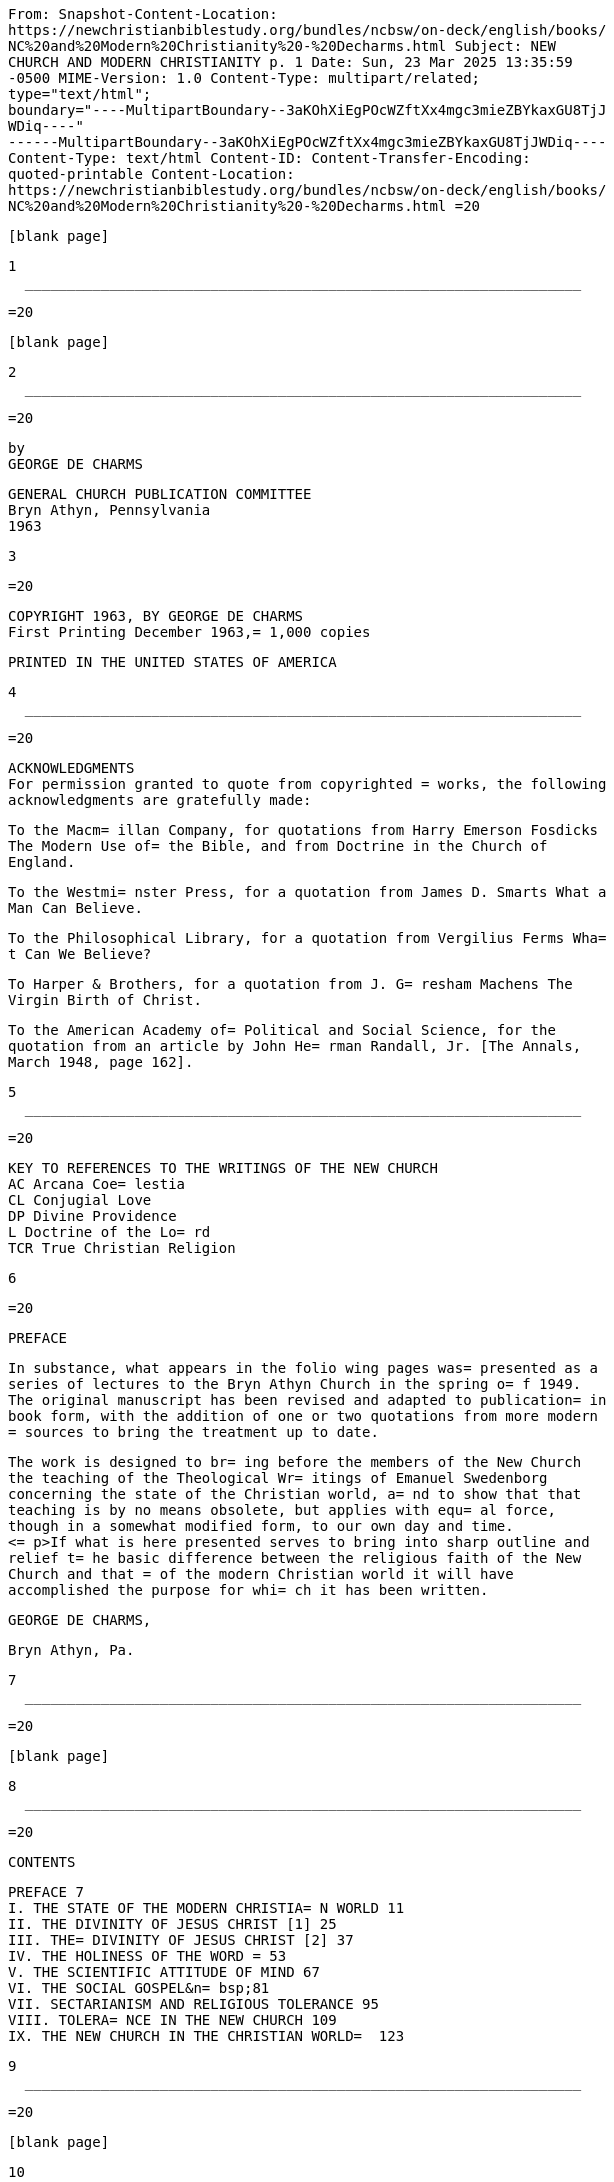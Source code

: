    From: Snapshot-Content-Location:
   https://newchristianbiblestudy.org/bundles/ncbsw/on-deck/english/books/
   NC%20and%20Modern%20Christianity%20-%20Decharms.html Subject: NEW
   CHURCH AND MODERN CHRISTIANITY p. 1 Date: Sun, 23 Mar 2025 13:35:59
   -0500 MIME-Version: 1.0 Content-Type: multipart/related;
   type="text/html";
   boundary="----MultipartBoundary--3aKOhXiEgPOcWZftXx4mgc3mieZBYkaxGU8TjJ
   WDiq----"
   ------MultipartBoundary--3aKOhXiEgPOcWZftXx4mgc3mieZBYkaxGU8TjJWDiq----
   Content-Type: text/html Content-ID: Content-Transfer-Encoding:
   quoted-printable Content-Location:
   https://newchristianbiblestudy.org/bundles/ncbsw/on-deck/english/books/
   NC%20and%20Modern%20Christianity%20-%20Decharms.html =20

   [blank page]

   1
     __________________________________________________________________

   =20

   [blank page]

   2
     __________________________________________________________________

   =20

   by
   GEORGE DE CHARMS

   GENERAL CHURCH PUBLICATION COMMITTEE
   Bryn Athyn, Pennsylvania
   1963

   3

   =20

   COPYRIGHT 1963, BY GEORGE DE CHARMS
   First Printing December 1963,= 1,000 copies

   PRINTED IN THE UNITED STATES OF AMERICA

   4
     __________________________________________________________________

   =20

   ACKNOWLEDGMENTS
   For permission granted to quote from copyrighted = works, the following
   acknowledgments are gratefully made:

   To the Macm= illan Company, for quotations from Harry Emerson Fosdicks
   The Modern Use of= the Bible, and from Doctrine in the Church of
   England.

   To the Westmi= nster Press, for a quotation from James D. Smarts What a
   Man Can Believe.

   To the Philosophical Library, for a quotation from Vergilius Ferms Wha=
   t Can We Believe?

   To Harper & Brothers, for a quotation from J. G= resham Machens The
   Virgin Birth of Christ.

   To the American Academy of= Political and Social Science, for the
   quotation from an article by John He= rman Randall, Jr. [The Annals,
   March 1948, page 162].

   5
     __________________________________________________________________

   =20

   KEY TO REFERENCES TO THE WRITINGS OF THE NEW CHURCH
   AC Arcana Coe= lestia
   CL Conjugial Love
   DP Divine Providence
   L Doctrine of the Lo= rd
   TCR True Christian Religion

   6

   =20

   PREFACE

   In substance, what appears in the folio wing pages was= presented as a
   series of lectures to the Bryn Athyn Church in the spring o= f 1949.
   The original manuscript has been revised and adapted to publication= in
   book form, with the addition of one or two quotations from more modern
   = sources to bring the treatment up to date.

   The work is designed to br= ing before the members of the New Church
   the teaching of the Theological Wr= itings of Emanuel Swedenborg
   concerning the state of the Christian world, a= nd to show that that
   teaching is by no means obsolete, but applies with equ= al force,
   though in a somewhat modified form, to our own day and time.
   <= p>If what is here presented serves to bring into sharp outline and
   relief t= he basic difference between the religious faith of the New
   Church and that = of the modern Christian world it will have
   accomplished the purpose for whi= ch it has been written.

   GEORGE DE CHARMS,

   Bryn Athyn, Pa.

   7
     __________________________________________________________________

   =20

   [blank page]

   8
     __________________________________________________________________

   =20

   CONTENTS

   PREFACE 7
   I. THE STATE OF THE MODERN CHRISTIA= N WORLD 11
   II. THE DIVINITY OF JESUS CHRIST [1] 25
   III. THE= DIVINITY OF JESUS CHRIST [2] 37
   IV. THE HOLINESS OF THE WORD = 53
   V. THE SCIENTIFIC ATTITUDE OF MIND 67
   VI. THE SOCIAL GOSPEL&n= bsp;81
   VII. SECTARIANISM AND RELIGIOUS TOLERANCE 95
   VIII. TOLERA= NCE IN THE NEW CHURCH 109
   IX. THE NEW CHURCH IN THE CHRISTIAN WORLD=  123

   9
     __________________________________________________________________

   =20

   [blank page]

   10
     __________________________________________________________________

   =20

   CHAPTER I

   THE STATE OF THE MODERN CHRISTIAN WORLD

   Intell= igent Newchurchmanship demands some definite and reliable
   insight into the = state of the Christian world in the midst of which
   we live. Such insight ca= n be derived only from Divine revelation. We
   are therefore profoundly impre= ssed with the importance of the
   teaching given on this subject in the Theol= ogical Writings of Emanuel
   Swedenborg.

   Some have held that what Swede= nborg wrote in the eighteenth century
   no longer applies. It is true that ma= ny of the doctrines against
   which he inveighed have been openly repudiated,= or neglected as
   irrelevant, or reinterpreted in more modern terms by the p= resent-day
   leaders of Christian thought. The Writings of Swedenborg have be= en
   widely distributed. Many of the ministers and teachers of the Christian
   = churches are quite familiar with them. In subtle but striking ways
   they hav= e affected the interpretation of Christian doctrine. There is
   a strong appe= arance that the Christian world has been drawing
   progressively closer to th= e basic concepts of the New Church.

   11
     __________________________________________________________________

   =20

   This fact makes it all the more imperative that the fundamental
   difference= between the New Church and the sects of modern Christianity
   should be clea= rly seen.

   Because the state of the Christian Church does change, the = teaching
   of the Writings must he examined anew by the men of every rising g=
   eneration, in order that it may be seen in its relation to their own
   day. M= odes of expressing that relation which were valid in the past
   tend to lose = their meaning, and to leave the mind uncertain and
   confused. Yet no one can= truly understand the teaching of the New
   Church without seeing clearly how= it differs from the religious
   teaching of other Christian churches. Nor is= this as simple as might
   be supposed, because in outward form the two often= appear to be very
   much alike. When we tell others what our church teaches,= they often
   say: That is what we also believe. Yet the truth is that they d= o not
   really understand what we mean, and it is frequently difficult to mak=
   e our meaning clear.

   The truth is that we can have no distinct unders= tanding of anything
   in the world apart from comparison and contrast. Any ob= ject, to be
   seen, must stand out against a background. It must have definit= e
   boundaries marking it off from its surroundings. It must possess shape,
   f= orm and color to distinguish it from other objects.

   12
     __________________________________________________________________

   =20

   It must differ from other objects in substance, structure and
   organization= . Only by these things taken together, compared, and
   contrasted with simila= r qualities in other objects, can we perceive
   the special quality of any th= ing, or appreciate its particular use
   and value. It is in this way that we = distinguish a chair from a
   table, a house from a barn, an animal from a bir= d, a mountain from a
   plain, or a man from a statue. Shades of color that ar= e very similar
   must be seen together in order to be distinguished. Length a= nd
   breadth, volume, weight, or time must be measured by comparison with
   the= se characteristics as found in other things, or by reference to
   some recogn= ized standard of measurement.

   This same law applies to the perception= of abstract ideas. These, too,
   must be seen against a background of though= t. Unless the mind has
   been prepared by experience, by education, or by spe= cific
   instruction, to perceive them, ideas have no meaning whatever. They m=
   ust be clearly defined, and thus set apart from other similar ideas.
   They m= ust be distinguished, not only in form but also in substance.
   Love is the s= ubstance of all spiritual things, while thought is their
   form. The love det= ermines the purpose, the use, and the end behind
   the thought. It not only l= ends color to the thought but deeply
   qualifies it.

   13
     __________________________________________________________________

   =20

   Therefore, to see ally spiritual object clearly, we must know and
   perceive= the particular love from which it springs. We must perceive
   not only the s= uperficial shape of the idea, the words by which it is
   expressed, but also = its inner form and organization as this is
   produced and determined by love.= We must judge of an idea by comparing
   it with other ideas that may be simi= larly expressed and yet are
   inwardly very different because directed to a t= otally different
   purpose. Only in this way can we learn to appreciate the i= ntrinsic
   value or the characteristic quality of any abstract idea. Nothing,= in
   fact, can be understood rationally all by itself. Rationality is the
   pe= rception of relations, of similarities and differences that set
   things apar= t from one another. A rational faith, therefore, is one
   that is seen in its= relation to other faiths; one that is understood
   because of its distinguis= hing characteristics as these are clearly
   visualized.

   For this reason= we can have no clear understanding of our own religion
   unless we see it in= its actual setting, in its relation to the world
   of religious ideas and me= ntal attitudes in the midst of which it must
   exist and grow. We must see it= sharply defined against a background of
   contrasting spiritual form and col= or, organization and substance.
   Only in this way can our adherence to it be= a matter of intelligent
   choice and preference.

   14
     __________________________________________________________________

   =20

   We cannot otherwise be armed to defend it against the attacks of those
   who= oppose it. Nor can we be otherwise prepared to meet with
   sympathetic under= standing those who, learning of the New Church for
   the first time, may be f= avorably disposed toward it, and yet are
   troubled by many doubts and diffic= ulties imposed by their traditional
   faith. More important still, without ac= curate knowledge we cannot
   recognize the states and the attitudes of the mo= dern Christian world
   as they arise in ourselves, for we are part of that wo= rld. We are
   born into it, even though our parents and our grandparents may = have
   belonged to the New Church. By heredity, through many generations, we =
   are imbued with the same tendencies of thought and affection. For that
   reas= on we are readily swayed by the currents of religious thought and
   emotion t= hat are active in the world about us.

   Although the need for wide know= ledge, for careful investigation, and
   for discriminating judgment is well r= ecognized in other fields of
   human learning, many fail to see the necessity= for it in the realm of
   religion. Most people deeply resent any criticism o= f the faith they
   profess. We all are aware that unfavorable comment about a= ny
   particular religion tends to rouse indignant protest, as implying an
   unc= haritable attitude toward others.

   15

   <= hr>

   =20

   There is widespread feeling that in regard to religious beliefs,
   compariso= ns are odious. This is a half-truth which, when mistaken for
   the whole, bec= omes a dangerous falsity. It is true of course that
   whatever is regarded by= another as sacred should be treated with deep
   respect and consideration. A= sincere faith implanted in childhood,
   however mistaken it may be, is the s= eed from which alone spiritual
   life can spring. The history of religion dem= onstrates with what
   infinite patience and profound tenderness these preciou= s remains of
   affection and loyalty are protected by the Lord in His provide=
   nce--this because they are the only means to mans individual salvation.
   We = should therefore have the same concern for their protection,
   recognizing th= at it is a sin to ridicule anothers faith or to detract
   from it by statemen= ts that are false. On the other hand, if we are
   really searching for the tr= uth of religion we must be willing to face
   the truth in any religion, inclu= ding our own. We must be willing to
   examine religion itself, wherever it ma= y be found, in the light of
   Divine revelation, and measure it thereby. We m= ust learn to do this
   impersonally, without rancor, in no spirit of condemna= tion, but
   solely from a love of truth. This is not only right, it is a posi= tive
   duty; for otherwise, whatever our traditional faith may be, we will ne=
   ver discover its defects.

   16
     __________________________________________________________________

   =20

   Without examination, every one merely follows blindly what he has been
   tau= ght or what he has formulated out of his own thinking. Ready
   satisfaction w= ith any religion in which one may happen to have been
   brought up, or which = seems to offer temporary advantages, without
   careful analysis, is one of th= e greatest faults of modern
   Christianity. It is a symptom of indifference t= o religious truth.

   For this very reason, an attitude of critical anal= ysis is
   pre-eminently important at this time when the Lord has come with a =
   new Divine revelation. In this new truth lies the only hope for the
   ultimat= e redemption of the human race. If the New Church is ever to
   be established= widely among the nations of the earth, men must be
   roused to a realization= that the prime requisite of a genuine
   religious faith is the love of spiri= tual truth, and an irresistible
   urge to discover it. By spiritual truth we = mean the truth concerning
   God, concerning the life after death, and concern= ing the primal
   causes that lie behind all the phenomena of the material uni= verse. It
   is not enough to probe outer space or to delve into the microscop= ic
   and submicroscopic worlds. It is imperative that we learn where this
   phy= sical environment came from, how it was first created, how it is
   constantly= preserved and renewed, and for what Divine purpose it is
   intended.

   =

   17
     __________________________________________________________________

   =20

   Lacking this, our knowledge will have no power to uplift and save. And
   for= this deeper knowledge we are dependent upon Divine revelation.
   Because thi= s knowledge is desperately needed, the Lord has brought it
   within our grasp= . The love of spiritual truth leads us to the
   Writings, where alone the ans= wer to our anxious questioning may be
   found. But if we are to live our fait= h, it leads us also to seek a
   correct idea of the world of nature, for here= it is that religious
   truth must be applied to life, in daily association w= ith those of
   other faiths.

   We must, then, examine the state of moder= n Christianity. But how can
   we do so when we are clearly taught that the in= terior states of men
   and of churches lie too deep for human discovery, and = can be known
   only to the Lord?

   We can judge the states of men only su= perficially, as they are
   reflected in external speech and action, in forms = of worship and
   modes of life, and in outward professions of faith. These ma= y be
   extremely deceptive. They may be quite contrary to the deeper states o=
   f love and faith which are concealed from our view. They may be adopted
   mer= ely from habit, without thought or realization of their true
   import. The re= al state of the Christian world, therefore, is known
   only to the Lord, and = it can be revealed by Him only in His Word.

   18
     __________________________________________________________________

   =20

   It has been revealed for our instruction in the Heavenly Doctrine. Yet,
   as= we have noted, many have held that this revelation is applicable
   only to t= he state of Christianity as it existed in Swedenborgs day.
   It is obvious th= at radical changes have taken place since that time
   in the ideas of Christi= ans concerning their own religion. Among the
   more learned, many of the medi= eval doctrines have been either
   reinterpreted or discarded altogether. Cert= ainly, violent insistence
   upon sectarian creeds is no longer the dominant t= emper of the times.
   This has given place to an ever-increasing emphasis upo= n mutual
   tolerance. Also, the doctrine of salvation by faith alone, against=
   which the Writings speak so vehemently, has been superseded largely by
   a p= rimary concern for the good of life. How, then, can it be said
   that the Wri= tings give us a true picture of the state of the
   Christian world as it exis= ts today?

   In answer to this we would point out that the Writings are = more than
   the work of the man Swedenborg. They are, in truth, a Divine reve=
   lation immediately from the Lord. Because of this they are not written
   mere= ly for one generation, but contain a truth that is eternal. What
   they say a= bout the state of the Christian Church must apply to that
   church not only a= s it existed in Swedenborgs day but equally to the
   states of that church wh= ich it was foreseen would inevitably follow.

   19
     __________________________________________________________________

   =20

   As the states of the world change in process of time, our understanding
   of= the Writings must also progress. The Writings are eternal, but our
   underst= anding of them is limited, both by our individual capacity and
   by the times= in which we live. This human understanding must be
   modified continually if= we are to see the application of the Writings
   to the ever-changing states = of the world, and of the church. For this
   reason our accustomed ideas conce= rning the state of the Christian
   Church must be re-examined, and reappraise= d periodically. The
   statements our fathers adopted to describe it may, in f= act, be out of
   date. The analysis of it preserved for us in that first grea= t
   publication of the Academy, WORDS FOR THE NEW CHURCH, does
   unquestionably= need some revision today. To say this is not in any way
   to invalidate the = Divine teaching so carefully studied and so
   accurately quoted in that publi= cation. Nevertheless, we must endeavor
   to see the teaching of the Writings = on the subject of the state of
   the Christian Church, as on every other subj= ect, in direct
   application to the world of our own day.

   Furthermore, = it is obvious to any candid observer that while there
   have been noticeable = modifications of view in deference to the
   advance of scientific knowledge, = the basic doctrines of the Christian
   Church have not changed in the least s= ince Swedenborgs time.

   20
     __________________________________________________________________

   =20

   In spite of a shift in emphasis, a large percentage of present-day
   Christi= ans affirm the fundamental creeds as confidently as ever. This
   applies espe= cially to the less educated, who hold to their
   traditional concepts with a = blind allegiance born of deep affectional
   ties. An increasing number, it is= true, have forsaken the old
   doctrines. They are completely ignored by many= ; hut nothing is put in
   their place. A positive knowledge of God, of heaven= , of the life
   after death, and of all that transcends the material universe= is
   admittedly lacking. Moral philosophy has arisen to fill the vacuum
   left= by religious ideas that are no longer acceptable to the educated
   mind. Yet= whatever of Christian faith has survived the intervening
   centuries is in n= o essential way different from that faith of which
   the Writings speak. The = difference lies in the fact that these
   doctrines are so widely by-passed. M= ost Christians no longer know
   what they are because they are not taught, ei= ther from the pulpit or
   in Sunday school. When they are questioned about th= em, the answer
   most frequently given is that they are a mystery into which = it is not
   permissible to probe.

   21
     __________________________________________________________________

   =20

   More and more they are being regarded as things unknowable which it is
   fru= itless to explore--things no longer to be taken seriously in our
   more enlig= htened age.

   Our chief concern lies with that far-flung realm of prese= nt-day
   religious philosophy wherein these doctrines still lie concealed und=
   er new forms of thought and expression. We are concerned with the
   prevailin= g temper of religious thinking as it subtly dominates our
   universities, per= meates our schools, our books and magazines, the
   screen, radio and televisi= on; for this is what most powerfully,
   though secretly, influences our minds= and our lives. This is the
   intellectual climate in which we live. We are i= mmersed in it every
   day, and there is an imperative need to form some pract= ical judgment
   as to its quality in relation to the plain teaching of the Wr= itings.

   That is why we must inquire into the state of the Christian w= orld if
   our life is to be governed by the truth of revelation rather than b= y
   the opinions and the emotional impulses of those who constitute the
   socie= ty in which we live. Such an inquiry must be made in no spirit
   of smug self= -satisfaction, with no sense of superiority, and with no
   contempt for other= s in our hearts. It must be prompted solely by a
   love of truth, by a desire= to understand the teaching of the Heavenly
   Doctrine in its application to = the actual conditions of life in which
   we find ourselves.

   22
     __________________________________________________________________

   =20

   It should be directed primarily to an examination of the state of the
   worl= d as it exists within us, in our own natural propensities, in the
   thoughts = and emotions roused in us by the tides of religious thought
   and emotion tha= t constantly beat upon the shores of our minds from
   our environment. And se= cond, it should be inspired by a sincere
   desire for a sympathetic understan= ding of those with whom we come in
   contact outside of our church, of all wi= th whom we are associated in
   business and in the promotion of all the exter= nal uses of society.
   Without such an understanding we can hardly exercise t= rue charity
   toward them; nor can we help those who may be seeking religious= truth
   by leading them to the Lord in His second coming.

   23
     __________________________________________________________________

   =20

   [blank page]

   24
     __________________________________________________________________

   =20

   CHAPTER II

   THE DIVINITY OF JESUS CHRIST [1]

   In our attem= pt to analyze the state of the modern Christian world we
   must remember, of = course, that there are many shades of religious
   opinion, and there is great= variety as to ritual, government and modes
   of life in the Christian Church= . No statement could be made,
   therefore, that would have universal applicat= ion. But the state of
   the church, as defined in the Writings, is determined= by its dominant
   affection or love, and thus by the governing spirit that a= nimates it
   and by the prevailing opinions that arise therefrom. In every ch= urch,
   as in every individual mind, love determines the center of interest, =
   and that which is regarded as of supreme importance. Upon this the
   whole at= tention is focused, and with reference to it everything else
   is oriented. I= deas, opinions, modes of action, all are so ordered as
   to satisfy this high= est love and to accomplish its purpose. Therefore
   the key to the state of t= he church lies in that upon which attention
   is most widely centered by thos= e who are the accepted leaders of
   thought, the recognized authorities to wh= om the generality of people
   look for guidance and direction.

   25
     __________________________________________________________________

   =20

   Our question therefore is, has there been a significant shift in thi= s
   center of interest in the Christian Church, especially since the days
   of = the early Academy? If so, what is that change? How does it affect
   our under= standing of what the Writings teach about the state of the
   Christian world?= And how does it modify the relation of the New Church
   to present-day Chris= tianity?

   We are told in the Heavenly Doctrine that there are three es= sentials
   which together determine the quality of any religion. First, there= is
   the idea of God that prevails therein; second, there is the concept of
   = Divine Law, or what God requires of man for his salvation; and third,
   there= is a life from conscience according to that which is regarded as
   the law o= f God. With reference to the New Church, these three
   essentials are said to= be: the acknowledgment of the Divinity of the
   Lord Jesus Christ, the ackno= wledgment of the holiness of the Word,
   and the life that is called charity,= which arises out of these prior
   acknowledgments.1 These, therefore, are th= e things we would first
   examine, as they are found in modern Christianity, = and we would begin
   by directing attention to the idea of God which is most = prevalent
   therein.

   1. DP 259

   26

   =
     __________________________________________________________________

   =20

   There can be no doubt that the prevailing concept of God which is ch=
   aracteristic of educated Christian leadership today is a far cry from
   the s= imple faith of the Apostles, and of those who immediately
   followed them in = the Primitive Church. The cornerstone of original
   Christian faith was a bel= ief in the Divinity of Jesus Christ. By this
   was meant that in some mysteri= ous way Jesus Christ was one with God
   Himself. The Apostles did not clearly= understand how this could be,
   but at first they did not reason about it. T= hey accepted it as a
   self-evident truth, fully attested by the Lords own te= aching, by His
   miraculous power, by His Divine conception, and by His resur= rection.
   They believed implicitly in the testimony of Mary and of Joseph in=
   regard to the manner of His birth. Their discovery of the empty tomb,
   and = their vision of the risen Lord convinced them beyond all doubt
   that He was = indeed a Divine Being. They spoke of Him as the Son of
   God, but in all simp= licity, they believed Him when He said: I and My
   Father are one.2 He that h= ath seen Me hath seen the Father.3 I am in
   the Father, and the Father in Me= .

   27
     __________________________________________________________________

   =20

   The words that I speak unto you, I speak not of Myself: but the Father
   tha= t dwelleth in Me, He doeth the works.4 They made no attempt to
   distinguish = between the Father and the Son, fully believing that
   although Jesus Christ = appeared as a man like other men, yet He was in
   truth God Himself come down= to earth in human form. Therefore they
   prayed to Him, looked to Him, and w= orshiped Him as very God.

   2. John 10:30.

   3. John 14:9.

   4.= John 14:10.

   Yet from the very first this faith in the Lords Divine n= ature came
   under severe attack, both from the Jews and from the Gentiles to= whom
   the Gospel was preached. To defend it against the prevailing thought =
   of the day, and especially against the highly developed and widespread
   phil= osophy of Greece, the Apostles and their followers had to search
   for some r= ational explanation of this mystery. They were confronted
   by questions whic= h were extremely difficult to answer. How could an
   all-wise Creator, the Ru= ler of the universe, be born an ignorant babe
   who had to learn slowly by wa= y of experience and instruction, as all
   children do? If He were one with th= e Father, how could He pray to Him
   as if to another? How could God have suf= fered on the cross? With
   these, and many similar questions, the church wres= tled through
   centuries of bitter controversy.

   28
     __________________________________________________________________

   =20

   Fantastic solutions were proposed, and dissident sects were founded
   upon t= hem. Councils of church leaders were called to judge these
   heretical belief= s, and to define the orthodox faith of the church. We
   cannot here enter int= o all the theological subtleties whereby these
   leaders sought to defend the= Divinity of Jesus Christ. They have but
   little bearing upon the thought of= modern Christianity. Few, aside
   from special scholars and antiquarians, ev= en know what they are. What
   we are concerned with is the outcome of the str= uggle.

   Failing in his own mind to reconcile the human limitations of = Jesus
   Christ as He appeared on earth with the infinite qualities that must =
   be ascribed to God, Arius, and later Socinius, cut the Gordian knot by
   fran= kly denying that Jesus Christ was God. They held that He was
   altogether hum= an, similar in all respects to other men, except that
   He was blessed with a= greater wisdom and a deeper insight than others.
   He was said to be Divinel= y inspired; yet His inspiration differed
   from that of other men, not in kin= d, but only in degree. Because He
   was a chosen instrument through whom the = invisible God was made known
   more fully than ever before, He could be right= ly called the Son of
   God; but this term would apply in lesser degree to eve= ry prophet,
   every seer, and every religious leader in the history of the wo= rld
   who had contributed in some measure to the perfection of mans thought
   c= oncerning God.

   29
     __________________________________________________________________

   =20

   This was the precursor of the modern Unitarian view.

   The early churc= h repudiated this denial of the Lords Divinity; and in
   the effort to overco= me the philosophic difficulties involved in the
   acknowledgment of that Divi= nity they reached the following
   conclusions at the Council of Nice in the y= ear 325 A. D.:

   a) There are three eternal and coequal Persons in the = Godhead-the
   Father, the Son, and the Holy Spirit. Each of these by Himself = is
   God, yet they are one in essence and in substance.

   b) Jesus Christ= was the Son born from eternity who came into the world
   by a virgin birth. = He had, however, two natures, one Divine and the
   other Human. It was the Hu= man nature, and not the Divine one, that
   suffered on the cross.

   c) Th= is Human nature the Lord retained after His resurrection. Such
   is the faith= established by the Athanasian Creed, which is officially
   acknowledged by a= ll Christian Churches to this day, both Catholic and
   Protestant. On it is b= ased the doctrine of the vicarious atonement by
   the blood of Christ, and a = long chain of tenets that hang from this
   supporting hook.

   30
     __________________________________________________________________

   =20

   This idea of atonement by the sacrifice of the cross would be
   impossible a= part from the concept of the Son as a person distinct
   from the Father. The = creed of Athanasius, therefore, can never be
   reconciled with a mental pictu= re of one God. Yet many people, even to
   the present day, accept it without = analysis, still clinging to the
   thought that God is one. We are told it was= so written in Divine
   Providence that this might be so; and this creed was = permitted to
   prevail over the doctrine of Arius in order that some belief i= n the
   real Divinity of Jesus Christ might be preserved.

   At the time o= f Swedenborg the dominant thought of the church was
   focused upon this Trini= tarian belief. This was the doctrine, taught
   everywhere as orthodox Christi= anity. Swedenborg, in the Writings,
   openly opposed this idea of three perso= ns in God. He demonstrated at
   great length that there is no scriptural foun= dation for it. With
   unassailable logic he showed that it is contrary to rea= son and
   incompatible with a belief in one God. There can be only one who is=
   infinite, who is all-wise, who has all power, and who is everywhere
   presen= t. These qualities of God cannot be divided. They cannot be
   shared by disti= nct persons, each of whom by Himself is God. A Son of
   God, born from eterni= ty, is a contradiction; for to be born implies a
   beginning, while eternity = has no beginning.

   31
     __________________________________________________________________

   =20

   In the Writings this untenable concept of God as three persons is
   replaced= by the idea of a trine in the one person of Jesus Christ. In
   Him, what the= Scriptures call Father, Son and Holy Spirit are related
   as are soul, body = and operation in every man. We are taught that
   Jesus Christ was similar in = all respects to other men with one
   exception, namely, that His soul was inf= inite, while the soul of
   every other human being is finite. The human soul = is defined as an
   inmost vessel receptive of life from God.5 Every such vess= el has a
   distinct individual form; and although the inflowing life is infin=
   ite, it can move or animate the vessel only according to its
   characteristic= form. We might compare this inflowing Life to
   electricity, which is relati= vely infinite, unbounded, and capable of
   exercising force in innumerable wa= ys. But when it is received by a
   machine its activity is channeled, circums= cribed, limited to the
   particular motions of which the machine is capable. = Thus it may turn
   a wheel, move a piston, press a lever, or light a bulb, al= l according
   to the way in which the machine is constructed. The vessel call= ed the
   human soul is a form designed to react to a particular love--the lov= e
   of an individual use in the Grand Man of heaven.

   32
     __________________________________________________________________

   =20

   It is this love that builds the body in the womb, and forms the mind,
   dete= rmines the interests, and imparts the abilities that are
   characteristic of = the man. It is this that gives him his personality,
   his individuality--that= which sets him apart as being distinct from
   all other human beings.

   = 5. CL 315:11.

   In the case of Jesus Christ, however, because there was= no human
   father, there was no such limiting vessel. It was the Divine love=
   itself that formed the body in the womb of Mary. It was the love, not
   of a= particular use, but of the complex of all uses--a love of the
   whole human = race and of a heaven to be formed and eternally perfected
   from the human ra= ce. This is the love of God Himself, the love that
   brought the entire unive= rse into being, that preserves it and governs
   it continually. It was this l= ove that ordered the mind of the Lord,
   progressively penetrating the appear= ances of the senses, removing the
   fallacies, the errors, the falsities that= darkened the minds of men.
   From this love the Lord spoke with wisdom such = as no mall had ever
   known. From it He acted with power to heal, to cast out= devils, to
   raise from the dead. Thus God Himself spoke and acted in Him an= d
   through Him. As errors were removed gradually throughout His life on
   eart= h, His mind became a body of Divine truth, completely one with
   the Divine l= ove itself; and this Divine body, which was not only
   conceived but also bor= n of Jehovah, became the Divine Human which is
   now revealed in its fullness= in the Heavenly Doctrine.

   33
     __________________________________________________________________

   =20

   It is through this body of revealed truth that God Himself may now be
   seen= and known as He truly is--an infinite Divine Man, the risen and
   glorified = Savior, Jesus Christ.

   This new and entirely different explanation of = the Trinity, so far
   from accepting the alternative offered by Arius of deny= ing the
   Divinity of Jesus Christ, exalted Him as the one person in whom, an= d
   through whom alone, God may be known and worshiped, both in heaven and
   on= earth. But because they rejected the traditionally established
   doctrine of= the Christian Church, the Writings of Swedenborg were
   violently attacked b= y the ecclesiastical leaders of his day, and
   their attacks culminated in th= e Gothenburg trial for heresy, brought
   against certain members of the Swedi= sh clergy who had espoused the
   cause of the New Church.

   About a hundr= ed years later, when the Academy was first established,
   the Athanasian doct= rine was still held to be the very cornerstone of
   Christian faith. It was n= ot only universally accepted but was widely
   and consistently taught. In con= sequence, it was a central point of
   difference between the teaching of the = New Church and the active
   religious conviction of the average Christian.

   34
     __________________________________________________________________

   =20

   It was natural, therefore, for those who wrote the WORDS FOR THE NEW
   CHURC= H to focus attention upon this all-important doctrinal
   difference between t= he traditional faith of the church and the
   teaching of the Writings. But th= is is no longer the case. The
   Athanasian Creed is still the professed belie= f of all the main
   Christian sects. Priests and ministers at their ordinatio= n confess
   allegiance to it. Although it has been sublimated by many theolog= ical
   thinkers in an attempt to explain it, it has never been essentially ch=
   anged. It appears prominently in the well-known hymns and rituals used
   in p= ublic worship. It is markedly implied in the usual form of
   prayer, which is= addressed to God the Father, pleading that He show
   mercy for the sake of H= is Son. Yet this doctrine of three persons in
   God is no longer at the cente= r of popular interest or of widespread
   concern. A public lecture advertised= as defending the doctrine of a
   tripersonal God, or one proposing to overth= row that doctrine, would
   not draw a full house today, as it did in the midd= le of the last
   century. Certainly, among educated people, this question doe= s not now
   occupy the same position of great importance it held in former da= ys.
   The doctrine remains intact, but it has become merely a sort of
   intelle= ctual ground on which the Christian Church stands, and over
   which it walks,= while its attention and interest are centered
   elsewhere.

   35
     __________________________________________________________________

   =20

   There are many indeed, taken collectively, who still believe that there
   ar= e three persons in God, and who cling to that belief as earnestly
   as ever; = and with those of whom this is the case, the teaching of the
   Writings conce= rning that doctrine applies as cogently as it did in
   Swedenborgs day. But t= hose who still stress this belief as a prime
   essential of their faith are n= o longer in the main current of
   religious thought. They have been left stra= nded on the shore by the
   receding tide of Christian opinion. Indeed, this i= s the case, not
   only in regard to this doctrine, but also to many other doc= trines
   which were once regarded as of prime importance. The prevailing atti=
   tude may best be described as one of increasing indifference to all
   theolog= ical speculation. This is true in spite of the recent
   resurgence of active = interest on the part of many in some form of
   religious faith.

   36
     __________________________________________________________________

   =20

   CHAPTER III

   THE DIVINITY OF JESUS CHRIST [2]

   As appears = from the expressed opinion of leading proponents of
   Christian thought, the = change which has been taking place gradually
   since the early days of the Ac= ademy in regard to the doctrine
   concerning the Divine nature of Jesus Chris= t has been in the
   direction of emphasizing His humanity, and detracting fro= m His
   Divinity. The unmistakable trend has been toward the adoption of the =
   Arian solution to the problem of the Lords incarnation in place of the
   doct= rine of three persons in the Godhead, as set forth in the
   Athanasian Creed.=

   That this would be the tendency is definitely foretold in the Writin=
   gs. The primitive or Apostolic church, we read, never could have
   divined ..= . that an Arius would lift up his head, and when he was
   dead would rise aga= in, and secretly rule even to the end.6 Referring
   to his own day, Swedenbor= g. states that Socinianism and Arianism
   reign in more hearts than you belie= ve.7 Faith, he says, is both
   spurious and adulterous with those who regard = the Lord not as God but
   merely as a man.

   37=
     __________________________________________________________________

   =20

   The truth of this is very evident from the two abominable heresies,
   Ariani= sm and Socinianism, which have been anathematized in, and
   excommunicated fr= om, the Christian Church, and this because they deny
   the Lords Divinity, an= d climb up some other way. But I fear that
   those abominations lie concealed= at this day in the general spirit of
   the men of the church.8 Because it wa= s foreseen, therefore the change
   that has taken place is not one that inval= idates the teaching of the
   Writings in regard to the state of the Christian= world, but rather
   serves to confirm what was clearly implied as to the fut= ure
   development of that church.

   6. TCR 638.

   7. DP 262.

   8.= TCR 380.

   This tendency to deny the Lords Divinity is, of course, not= universal.
   Many people, although subtly affected by its influence, are qui= te
   unaware of what has taken place. The influence of Arianism is least
   noti= ceable in the Catholic Church, which officially and boldly
   upholds the trip= ersonal doctrine. Yet even there the great emphasis
   that is placed on the c= rucifixion, with the image of the crucified
   Lord held ever before the mind;= the idea that Christ needs a vicar on
   earth in the person of the Pope; the= idea that the Lord gave to Peter
   the power to forgive sins, and to open or= close heaven to men, and
   that this power is shared by all who have apostol= ic succession;

   38
     __________________________________________________________________

   =20

   and finally, the idea that Divine revelation, equal in authority to
   that o= f the Scripture, is given through the excathedra pronouncements
   of the Pope= , and through the decisions of the church councils--all
   this reveals a conc= ept of Jesus Christ as a human being with definite
   limitations, rather than= as the infinite Creator and Preserver of the
   universe.

   The influence= of Arianism, however, is most obvious in the liberal
   branch of the Protest= ant churches. This branch, we would point out,
   is most closely integrated w= ith the scientific thought of the day.
   The opinions it sponsors in regard t= o religion are based primarily on
   a scientific approach to the subject. The= y are in harmony with the
   opinions held by the intellectual leaders in our = universities, who
   exercise a profound influence on the entire educational s= ystem. For
   this reason the ideas which are insinuated widely into the publi= c
   mind through education dispose people to accept readily the religious
   ide= as held by the more liberal Christian thinkers. In this way, the
   tendency t= oward the doubt, and at last the denial, of the Lords
   Divinity becomes the = unconscious but increasingly influential
   heritage of each rising generation= .

   A predisposition to question the Divinity of Jesus Christ appears i= n
   the concerted effort that is made by many to cast doubt upon, and
   explain= away, all the supposedly supernatural implications of the
   Sacred Scripture= .

   39
     __________________________________________________________________

   =20

   The faith in these as having any historic foundation has been very
   widely = undermined by biblical criticism. It is generally supposed
   that such things= have been introduced into the sacred narrative at a
   later date, as the res= ult of gradually accumulating traditions. These
   traditions are thought to h= ave no foundation in fact, but to have
   been invented because of a strong de= sire on the part of the early
   Christians to idealize the Founder of their f= aith. They are therefore
   relegated to the realm of imagination and religiou= s symbolism.
   Included among the supernatural elements of the story that are= thus to
   be regarded as non-factual are both the account of the virgin birt= h
   of the Lord and the testimony concerning His resurrection. These are
   held= to be imaginary embroideries of the Gospels. They need not be
   believed in = order to think of Jesus Christ as Divine, because His
   Divinity is said to d= epend, not on any factual incidents connected
   with His life, but purely on = the exalted nature of His moral
   teaching. At the same time, while discredit= ing everything that savors
   of the supernatural, modern thinkers lay great s= tress on the idea
   that Christian faith must be based on an accurate knowled= ge of the
   historic Jesus.

   40
     __________________________________________________________________

   =20

   The Gospels must be judged in the light of scientific discoveries
   concerni= ng contemporary events and the situation of the world at the
   time they were= written. The accounts that have come down to us of the
   incidents and the t= eachings connected with the Lords life must be
   interpreted critically in ac= cord with their historic setting. As they
   have been reported by the Evangel= ists we need not accept them as
   literally true, but rather as the way thing= s appeared to the writers
   of the Gospels, as a normal product of their day = and time. Thus they
   represent a passing phase in the progressive developmen= t of human
   knowledge and understanding. Behind this, of course, is the idea= that
   Jesus Christ, in common with other prophets and all the great thinker=
   s of every age, was merely expressing the best formulation of moral
   truth t= hat could be conceived in His own time. This best could not
   fail to be supe= rseded as the knowledge of the race increased through
   succeeding centuries.=

   If, then, Divinity is the same thing as moral insight, it is certain=
   ly not a unique attribute of Jesus Christ. He may have possessed this
   Divin= ity in greater degree than others; but He obviously must be
   regarded as sha= ring it, not only with the profound thinkers who have
   contributed significa= ntly to the moral standards of the race, but
   also in some small degree with= all men who have any moral insight
   whatsoever.

   41
     __________________________________________________________________

   =20

   If, because He was Divine in this sense, we can say that Jesus Christ
   is G= od, then in the same sense it can be said of all men who possess
   moral insi= ght that they, too, although in lesser degree, are gods.
   This mode of thoug= ht is responsible for the idea, very widespread at
   the present day, that by= what is called the imitation of Jesus we may
   all become Christlike, and th= erefore may partake of the Divinity
   which Jesus Christ exemplified in an em= inent degree.

   This was by no means what the Apostles meant by the Div= inity of Jesus
   Christ. The profound difference illustrates the importance o= f
   understanding the terms that are used. When a modern Christian of the
   lib= eral school says, I believe with you that Jesus is God, we must
   inquire jus= t what he means by God. And when he says, I fully accept
   the Divinity of Ch= rist, although not the historic authenticity of the
   virgin birth and the re= surrection, we must ask just what the term
   Divinity implies in his mind. Bu= t we should let the liberal leaders
   of modern Christian thought speak for t= hemselves.

   We have therefore selected excerpts from a few well-known = and highly
   regarded exponents of this new version of Christian faith.
   <= p>

   42
     __________________________________________________________________

   =20

   The Rev. Dr. Harry Emerson Fosdick, in his book, the Modern Use of the
   Bib= le, puts it this way: The central struggle of the early church was
   not to g= et people to believe in the Divine origin of Jesus. Rather,
   after the churc= h achieved power and Jesus was exalted as Lord,
   current philosophy made it = comparatively easy to believe that He came
   from the supernal realm, that He= was the influx of the Divine into the
   world. It was much more difficult th= en to believe that at the same
   time He possessed a genuinely human life. Th= e difference between the
   early centuries and our own in this regard is shar= p and clear. They
   started with the certainty that Jesus came from the Divin= e realm and
   then wondered how He could be truly man; we start from the cert= ainty
   that He was genuinely man and then wonder in what sense He can be God=
   .... It is not for an instant doubtful that Jesus must be considered as
   man= in the full sense of the term, and that anything Divine may be
   sought in H= im only under the condition that His humanity is not put
   in question. This = is the most inevitable attitude for any modern mind
   when it approaches the = personality of Jesus.9 Whenever you look at
   the underlying presuppositions = of mens thinking about God today you
   find, not the old dualism against whic= h the ancient church had so
   long and fierce a conflict, but a gladly recogn= ized affinity between
   God and man.

   43

   =
     __________________________________________________________________

   =20

   In our theology no longer are the Divine and human like oil and water
   that= cannot mix; rather, all the best in us is God in us. This makes
   faith in t= he Divine Christ infinitely easier than it was under the
   old rgime.10

   9. Pages 255, 256.

   10. The Modern Use Of The Bible (The Macmillan Co= mpany, New York),
   pages 266, 267. Copyright 1924, extended.

   The idea = that the Divinity of Jesus Christ is something of which all
   men may, and in= deed should, partake in some degree, is clearly
   expressed by the Rev. Dr. J= . D. Smart, Pastor, of St. Pauls
   Presbyterian Church, Peterborough, Ontario= , Canada, in his book, What
   A Man Can Believe. He says: Only as men are bro= ught face to face with
   the reality of Jesus Christ in Christian people does= there come to
   them any comprehension of what is meant by the words Jesus C= hrist in
   the Gospels.11

   11. Page 123.

   There is a life which man= cannot know until he finds it in Christ, a
   life which is Christ being born= again in us by faith and by the
   indwelling of the Spirit of God.12

   1= 2. Page 189.

   The intention of Jesus was certainly that in His follow= ers should
   dwell the same power of forgiving sins that dwelt in Him.13
   <= p>13. What A Man Can Believe, by James D. Smart (The Westminster
   Press), pa= ge 217. Copyright 1943.

   44
     __________________________________________________________________

   =20

   Jesus Christ is placed in the same category as other men, as but one=
   of the outstanding prophets and leaders who have appeared in the course
   of= human history, by Vergilius Ferm, in his book, What Can We Believe?
   In the= same context he identifies God with mans innate sense of moral
   values. We = must say, he writes, that there is a God. Why? Because
   this is the only way= to make things come out morally right.... This is
   undoubtedly why Jesus an= d others of the great religious prophets have
   caught the imagination of the= ir followers. Not because of their
   reasoned considerations but because they= have made out a moral cause
   for human existence.... So far as Jesus was co= ncerned--and in this He
   followed the Jewish line of prophets and is akin to= the greater
   prophets of other religions--nothing quite matters to man so m= uch as
   this: that this universe is fundamentally akin to his thundering sen=
   se of moral worth and moral meaning.14

   14. What Can We Believe? by Ve= rgilius Ferm, The Philosophical
   Library, 15 East 40th Street, New York, N. = Y., page 114. Copyright
   1948.

   It might be supposed that we have chose= n unfortunately to quote from
   a few isolated and iconoclastic thinkers who = do not represent the
   general trend of Christian opinion.

   45
     __________________________________________________________________

   =20

   Yet in the presumably conservative Church of England, and among its
   most o= utstanding representatives, we find the same opinions
   forcefully presented.= In the Report of the Commission on Christian
   Doctrine, appointed in 1922 b= y the Archbishops of Canterbury and
   York, the adherents of this modern libe= ral view were so numerous and
   influential that it was necessary to make a d= ual statement--one
   presenting the traditional belief, and the other setting= forth the
   liberal conviction. The Report states: Many of us hold ... that =
   belief in the Word made flesh is integrally bound up with belief in the
   Vir= gin Birth, and that this will increasingly be recognized. There
   are, howeve= r, some among us who hold that a full belief in the
   historical Incarnation = is more consistent with the supposition that
   our Lords birth took place und= er the normal conditions of human
   generation. In their minds the notion of = a Virgin Birth tends to mar
   the completeness of the belief that in the Inca= rnation God revealed
   Himself at every point in and through human nature....= We also
   recognize that both the views outlined above are held by members o= f
   the Church, as of the Commission, who fully accept the reality of our
   Lor= ds Incarnation, which is the central truth of the Christian
   faith.15

   46
     __________________________________________________________________

   =20

   And in regard to the resurrection, the Report continues: Belief that
   the d= ead would rise again with their bodies at the last day had
   established itse= lf in Judaism, though not universally, for some two
   centuries before the Cr= ucifixion. It is possible, therefore, that
   antecedent beliefs as to the res= urrection of the dead have played
   some part in shaping the tradition of the= Resurrection of Jesus
   Christ, even as that is recorded in the New Testamen= t. This
   consideration, combined with others of a more general sort, incline= s
   some of us to the belief that the connexion made in the New Testament
   bet= ween the emptiness of a tomb and the appearances of the Risen Lord
   belongs = rather to the sphere of religious symbolism than to that of
   historical fact= .16

   15. Page 82.

   16. Doctrine In The Church Of England (The Mac= millan Company) New
   York, 1938, page 86.

   Quite apart from this Report= , however, all of us are aware that modes
   of expression which imply that Je= sus Christ was a mere man are used
   constantly in modern Christian literatur= e--in the newspapers, in
   radio and television, in books and magazines. This= would not be the
   case if the concept of the incarnation and of the resurre= ction
   proposed by Arius were not generally accepted, and regarded with favo=
   r.

   47
     __________________________________________________________________

   =20

   There are, of course, some thinkers who oppose this view, and who
   clearly = see some of the logical consequences that flow from it. But
   these do not ex= ercise the wide influence of the liberals. In opposing
   Arius they are compe= lled to resort to the tripersonal doctrine of
   Athanasius as the only altern= ative.

   In this connection we would quote from The Virginia Birth Of C= hrist
   by the Rev. Dr. Gresham Machen, as follows:

   What is this religi= on that is founded upon a historical Jesus, and
   yet is independent of event= s like the virgin birth? Is it not still a
   religion whose fundamental tenet= is the ability of man to save
   himself? Jesus attained to sonship with God,= say the adherents of this
   religion in effect, and we, if we will only foll= ow Him, can attain to
   that sonship too. Certainly men who think thus will n= ot be much
   interested in the fact of the virgin birth. Indeed, if they are =
   interested in it at all, they can be interested only in rejecting it.
   The f= undamental notion of their religion is that Jesus showed us what
   man can do= ; but if so it is important for our encouragement that He
   should be thought= to have begun where we too must begin. If He was
   born of a virgin He had a= n advantage which we do not possess; how,
   then, can we in that case be sure= that we, who were not virgin-born,
   can do what He did?

   48
     __________________________________________________________________

   =20

   We can all be Christs if we will only follow Christs example--that is
   the = essence of this religion of the imitation of Jesus17

   17. The Virgin B= irth Of Christ by J. Gresham Machen, D. D., Litt.D.
   (Harper & Brothers = Publishers, New York), page 385. Copyright 1930.

   What we have here se= t forth should be sufficient to demonstrate that
   if we picture the modern C= hristian world as one that still bases its
   faith primarily upon the doctrin= e of three persons in God, we will
   often find ourselves fighting a straw ma= n. The modern emancipated
   Christian is not vitally concerned about that doc= trine. The real
   point of difference between present-day Christianity and th= e New
   Church in regard to the concept of the Lord Jesus Christ, is the ques=
   tion as to whether He is really God, or whether He was an historic
   characte= r who, together with other religious leaders, contributed to
   mans understan= ding of moral truth. The acknowledgment that the Lord
   Jesus Christ, in His = Divine Human, is the one God of heaven and
   earth, one in person and in esse= nce--this is the distinctive teaching
   of the New Church. Wherefore we read = in the Preface to the Apocalypse
   Revealed, that after the Last Judgment, wh= ich was accomplished in the
   spiritual world in the year 1757 ... there was = formed a New Heaven
   from Christians; but from those only who could receive = [the truth
   that] the Lord ... [is] the God of heaven and earth....

   <= /p>

   49
     __________________________________________________________________

   =20

   From this heaven ... is descending and will descend the New Church on
   eart= h. [And] this Church will acknowledge the Lord alone.... Those
   who ... ente= rtained no other idea of the Lords Human than as of the
   human of another ma= n, could not receive the faith of the New
   Church,... which is that the Lord= is the only God, in whom is the
   trinity. In the Doctrine Of The New Jerusa= lem Concerning The Lord
   this faith is more fully stated as follows That the= Lord from Eternity
   is Jehovah, is known from the Word; for the Lord said t= o the Jews,
   Verily I say unto you, before Abraham was, I am. (John 8:58) An= d He
   says in another place, Glorify Thou Me, O Father, with the glory that =
   I had with Thee before the world was. (John 17:5)

   That the Lord from = eternity, or Jehovah, assumed the Human to save
   men ... is evident from pas= sages in the Word where it is said that he
   went forth from the Father, desc= ended from heaven, and was sent into
   the world. As from these: I went out f= rom the Father and am come into
   the world. (John 16:28).... The Father love= th you, because ye have
   believed that I came out from God. (John 16:27)....= That the Lord made
   His Human Divine from the Divine in Himself is evident = from ... [the
   following]:

   50
     __________________________________________________________________

   =20

   The Father loveth the Son, and hath given all things into His hand.
   (John = 3:35). All things that the Father hath are mine (John 16:15).
   All power ...= is given unto Me in heaven and on earth. (Matthew 28:18)

   In these an= d all other passages where the Father is mentioned, there
   is meant the Divi= ne which was in the Lord from conception, and which,
   according to the doctr= ine of faith of the Christian world, was
   circumstanced as is the soul in th= e body with man. The Human itself
   from this Divine is the Son of God. Now a= s this Human was made
   Divine, therefore, in order to prevent man from appro= aching the
   Father only, and ... separating the Father from the Lord in whom= the
   Father is, after the Lord had taught that He and the Father are one; t=
   hat the Father is in Him, and He in the Father; that all should abide
   in Hi= m; and that no one cometh to the Father but by Him, He taught
   also that we = must believe in Him, and that man is saved by a faith
   directed to Him. Many= in Christendom can form no idea of the fact that
   the Human in the Lord was= made Divine, the chief reason of which is
   that they think of a man from hi= s material body, and not from his
   spiritual body.18

   18. L 30-32.
   =

   51
     __________________________________________________________________

   =20

   [blank page]

   52
     __________________________________________________________________

   =20

   CHAPTER IV

   THE HOLINESS OF THE WORD

   Just as the Christia= n Church has receded from its first
   acknowledgment of the Divinity of the L= ord, and has accepted the
   Arian doctrine that He was merely a man, so also = it has departed from
   the faith of the Apostolic age in the Bible as the sou= rce of
   authoritative truth. In the minds of the early Christians there was =
   not the slightest doubt that God had dictated the Sacred Scripture
   through = the medium of the prophets and the evangelists. Thus they
   believed it to be= eternal and infallible truth. Many, especially among
   those who are less ed= ucated, still clung to this idea, and accept
   every word of the Scripture as= literally true. But biblical scholars
   have found this concept to be untena= ble. They find contradictions,
   gross inaccuracies and palpable errors in th= e sacred text. They have
   therefore been compelled to abandon the idea of li= teral
   infallibility. Although they continue to call the Bible the Word of G=
   od, and to speak of it as Divine Revelation, they now use these terms
   in qu= ite a different sense. They now profess to believe rather in the
   self-revel= ation of God in history, by which they mean a gradual
   unfolding of a progre= ssively more satisfying concept of morality, as
   mankind climbs painfully to= an ever higher level of intellectual
   achievement.

   53
     __________________________________________________________________

   =20

   In this process there is no Divine dictation. New and more acceptable
   idea= s of right and wrong are thought to have arisen out of bitter
   experience. T= hey have been forged upon the anvil of human needs,
   which, with the advance= ment of civilization, have become increasingly
   complex. In times of crisis,= it is said, the perceptive powers of
   certain leading minds, faced with gre= at responsibilities, rise to
   unusual heights, and express truths never befo= re so clearly seen.
   This is regarded as the secret of moral evolution; and = although it is
   conceded that the new perceptions of moral truth are God-giv= en, they
   are by no means perfect. They exercised great and beneficent power= at
   the time, but they possess no authority that should be binding on us
   to= day. We should honor those who have contributed to this development
   of mora= l concepts, for we owe them a great debt. Among them we find
   the deep intel= lectual thinkers of all time, and of these Jesus Christ
   is but one outstand= ing example. In this same category are placed, not
   only the prophets and ev= angelists through whom the Bible was given,
   but also the Greek and Roman ph= ilosophers, the writers of the sacred
   books of the East, and many of the mo= re modern leaders of thought
   throughout the world.

   54
     __________________________________________________________________

   =20

   We should accept these valued gifts of the past with gratitude; but we
   mus= t judge them in the superior light of our own day, selecting from
   them only= that which is in accord with our vast accumulation of
   scientific knowledge= , and that which is found to be acceptable to our
   modern mechanized society= . We must, therefore, understand these moral
   teachings in terms of their hi= storic setting, interpreting them, not
   according to what they mean to us, b= ut according to what they meant
   to those who wrote them. We can understand = them truly only if we put
   them into the framework of thought that was chara= cteristic of their
   time, and see them in relation to the economic, social a= nd cultural
   conditions then prevailing. In this respect the Bible is no dif= ferent
   from other ancient literature, and must be subjected to the same cri=
   tical analysis.

   This historical approach to the Bible robs it of all= Divine authority.
   In spite of this fact the Bible is still called Divine, = although its
   Divinity is not recognized throughout, but only in spots, in b= its and
   pieces where exalted ideas of morality are openly expressed or clea=
   rly implied. The rest is looked upon as obsolete, and as possessing no
   more= than antiquarian value. The selection of the parts to be regarded
   as Divin= e is purely a matter of human judgment, and it is therefore
   on mans authori= ty--the authority of individual insight--that any
   Divinity is ascribed to t= hem.

   55
     __________________________________________________________________

   =20

   Even those portions of the Scripture which are acknowledged to be
   Divinely= inspired are by no means regarded as absolute truth, but
   merely as reflect= ing the level of cultural advancement to which the
   race had attained at the= time they were written. They may need to be
   radically modified in accommod= ation to the vastly more sophisticated
   concepts of our modern day.

   It= should be clearly understood that if we confine our thought to its
   moral c= ontent, there is much in this attitude toward the Bible with
   which we would= agree. Moral concepts and customs, after all, are but
   the outer garments o= f religion, and like garments they may, and
   indeed should be changed in ada= ptation to changing conditions. What
   is morally right under one set of circ= umstances may be wrong under
   another set. Standards of right and wrong that= have become matters of
   conscience in any particular part of the world, at = any time, or with
   any set of people, may not be right for others. Modes of = life that
   are binding in one generation may be modified, or entirely reject= ed
   in the next. For instance, the requirements of the Mosaic Law in regard
   = to ritual observances and forms of worship were rightly abrogated by
   the Ch= ristian Church.

   56
     __________________________________________________________________

   =20

   Many of the accepted moral concepts of the Jews were openly rejected by
   th= e Lord. The law of retaliation, an eye for an eye, and hate thine
   enemies, = were replaced by the golden rule and the admonition of
   resist not evil, and= to love thine enemies. Forms of moral conduct are
   largely dictated by the = needs and requirements of human society. They
   are not fixed for all time or= upon all people by Divine dictation.
   They are actually worked out by men e= xercising human judgment under
   the spur of necessity, or prompted by the re= sponsibility to preserve
   social order and promote the public welfare. Such = is the source of
   many man-made laws, and these are formulated in the light = of past
   experience. This has always been the case, and only by an historica= l
   approach can we attain to a just estimate of their value. This applies
   to= the moral injunctions of the Bible as well as to those found in
   other lite= rature. To this extent we agree with the modern insistence
   upon a scholarly= and judicial appraisal of the literal Scripture.

   We differ sharply, = however, in holding that the Word is not given as
   a Divine revelation of mo= ral truth, except as this may embody and
   reflect spiritual truth--that is, = the truth concerning God, and
   heaven and eternal life.

   57
     __________________________________________________________________

   =20

   This truth is unchanging from age to age, however it may be clothed in
   the= external forms of morality. It underlies all morality, qualifies
   it, gives= it life, soul and real significance. Spiritual truth alone
   discloses the u= nifying principles that should govern in the
   development of moral ideas. It= should direct the modification of
   customs, rituals, and mores in accord wi= th varying circumstances.
   Indeed, the whole purpose of morality is to serve= mans spiritual
   needs--to express and embody the spirit of religion, the sp= irit of
   love to the Lord, and genuine charity toward the neighbor. These ar= e
   the constant factors, the eternal and unchanging things, in the midst
   of = all human change. The true quality of these things man cannot
   discover for = himself. They must be learned from the Word. The Lord
   alone can teach them.= Their application to life will vary with
   circumstances; but in themselves = they occupy a realm above all the
   shifting conditions of human life, a real= m whence they can descend to
   order, dispose, control and govern all possibl= e conditions, thus
   bringing mans external life into harmony with the eterna= l Divine law
   and under obedience to the will of God. Unless this spiritual = truth
   is known, and from it man derives a just idea of what is involved in =
   love to the Lord and charity toward the neighbor, there is no guide to
   the = discovery, under any circumstances, of what is truly moral, of
   what is real= ly right, or of what will actually promote mans eternal
   welfare.

   58
     __________________________________________________________________

   =20

   Apart from this, morality becomes no more than a temporary expedient, a
   wa= y of adapting ones self to the demands of the society in which one
   lives. W= hen this kind of morality is mistaken for truth itself, it
   frequently produ= ces a false or a spurious conscience. Undue
   importance is ascribed to trivi= al things, and matters of small
   consequence are proclaimed to be mortal sin= s. Such modes of life may
   become a tool of wickedness, a source of pride an= d contempt for
   others, as well as a shield of virtue.

   Here is the rea= l issue between modern Christianity and the New Church
   in regard to the nat= ure of the Sacred Scripture. Men have lost sight
   of the spiritual truth con= cealed within the letter of the Word, and
   they look to the Bible only for i= ts moral content. Failing to find
   there any fixed or permanent code of mora= lity--any code that holds
   good universally, and under all conditions--they = are compelled to
   fall back upon human judgment as the final authority conce= rning what
   is morally right. It is true that the moral injunctions of the B= ible
   in large part no longer apply. Indeed, what applied to the Jews during=
   their wanderings in the wilderness ceased to have practical application
   af= ter they had entered the land of Canaan.

   59=
     __________________________________________________________________

   =20

   What then came to be regarded as of vital importance lost its meaning
   afte= r the conquest of Jerusalem. Because of this, men conclude that
   the Bible, = after all, is not infallible, but merely records what men
   have thought and = what they have practiced through the ages in regard
   to the life of religion= . This conviction has grown progressively
   through the centuries; but in rec= ent times it has become the dominant
   factor in Christian thought concerning= the interpretation of the
   Bible.

   In the early Christian Church there= was a perceptive realization that
   the Word must contain a deep spiritual m= eaning. It was seen that God,
   speaking to men, must reveal Himself, and so = doing make known the
   Divine laws of life, the Divine end and purpose in cre= ation, and the
   eternal destiny toward which, in providence, He is leading b= oth the
   individual and the race. This being true, the Word could not be reg=
   arded as treating merely of ephemeral affairs, of passing events, of
   times,= places and persons which are constantly changing, although in
   outward form= it appears to do so. Men sought therefore to discover a
   deeper meaning in = the sacred text. They tried to interpret it
   everywhere in terms of parable,= allegory and religious symbolism.

   60

   =
     __________________________________________________________________

   =20

   However, because they lacked a rational revelation of spiritual truth,
   in = this endeavor they found themselves without guide or compass.
   Their unbridl= ed imagination opened the way to wild, fantastic, and
   often trivial interpr= etations. As long as they clung steadfastly to
   what the Writings call the d= octrine of genuine truth in the Word;
   that is, as long as they carefully ob= served those portions of the
   Scripture in which the internal sense plainly = shines through the
   letter, their teaching was vital and spiritually instruc= tive. But
   when they tried to unveil dark sayings, or to give a higher meani= ng
   to the literal stories of the Word, they often strayed far from the
   trut= h and fell prey to mere sentimentality. As the church declined,
   its thought= became more and more immersed in external things. The
   interests of men bec= ame centered in worldly ambitions of wealth or
   power. As this came to pass,= the tendency to error in interpretation
   increased apace, and led to greate= r and greater confusion of ideas in
   regard to religion. To halt this indulg= ence of vain imagination, the
   Catholic Church ruled that the right of bibli= cal interpretation was
   the sole prerogative of the clergy, and was to be ex= ercised by them
   with due restraint in accord with the creeds and the decisi= ons of the
   church councils.

   61
     __________________________________________________________________

   =20

   By this ruling the Word was denied to the people, who in consequence
   were = compelled to accept uncritically the official teaching of the
   church. In ti= me, however, religious reformers rose in revolt against
   this claim of eccle= siastical authority. Huss, Wycliffe, Luther,
   Calvin and others contended th= at God should be permitted to speak
   directly to every man, and that each on= e should be free to draw his
   own conclusions from the sacred text. Yet they= too were constrained to
   place some check upon the ill-considered exercise = of imagination in
   matters of exegesis. This was to apply to clergy and lait= y alike. To
   accomplish this, they repudiated the whole idea of allegorical =
   interpretation, demanding that the Scripture should be understood
   literally= , in accord with the plain and open meaning of every
   passage. This has been= the universal rule, in theory if not always in
   practice, with the Protesta= nt churches ever since. It has produced a
   deep prejudice against any idea t= hat the Sacred Scripture contains an
   internal sense.

   When this litera= listic mode is honestly pursued, however, it is found
   that the teaching of = the Scripture is not everywhere in harmony with
   the orthodox creeds. It is = inconsistent with itself, being full of
   apparent contradictions that cannot= be reconciled by any literal
   interpretation; and it is in many respects co= ntrary to the laws of
   nature as they have been discovered by modern scienti= fic scholarship.

   62
     __________________________________________________________________

   =20

   For these reasons, the unavoidable conclusion is virtually forced upon
   the= mind that the Bible is by no means infallible. It can be regarded
   only as = a reflection of the inadequate knowledge, the primitive
   superstitions, the = childish fancies that prevailed with men at the
   time when it was written. O= nly in quite recent times could it be
   said, however, that this view of the = Bible has been openly espoused
   so as to become the predominant or widely pr= evailing view of
   Christianity.

   In the days of the early Academy most = Christians still looked upon
   the Bible as an authoritative Divine revelatio= n. References to it and
   quotations from it were regarded with deep reverenc= e and implicit
   faith. This is far less the case today. At least with those = who are
   educated in the scientific tradition of our time, doctrinal argumen= ts
   based on the Scripture no longer command the attention or make the
   impre= ssion that they did when Words For The New Church, was
   published. We call n= o longer prove the validity of the Writings by
   quoting the Bible in their s= upport. The central issue between the New
   Church and the Christian world to= day is not whether the Writings are
   borne out by the Old and New Testaments= , but whether, either in the
   former Scriptures or in the Writings, God has = ever spoken to man with
   a voice of authority.

   63
     __________________________________________________________________

   =20

   Of course we all are aware that once the true nature of spiritual tr=
   uth is clearly seen, and once the law of correspondence as given in the
   Wri= tings opens to view the marvelous structure of that internal sense
   of the W= ord which lies concealed in the Old and New Testaments, the
   obstacles that = have prevented men from acknowledging the holiness of
   the Word and its Divi= ne authority are removed. An interpretation of
   Scripture, not by imaginativ= e allegory but in accord with disciplined
   spiritual reason, becomes not onl= y possible but imperative. We are no
   longer compelled to choose between an = insistence upon the scientific
   accuracy of the letter of the Word--in the f= ace of obvious proof to
   the contrary-and the conclusion that the teaching o= f the Bible is
   without authority. Nor must we insist that the moral concept= s
   resulting from the perverted conditions existent in the Jewish Church
   mus= t be regarded literally as eternal truths in order to sustain that
   authorit= y. It is the pearl of great price--the truth concerning the
   Lord, His incar= nation, His glorification, and His redemption of the
   race; the truth concer= ning the spiritual world, heaven, and the life
   after death;

   64
     __________________________________________________________________

   =20

   the truth concerning Divine creation, Divine Providence, and the
   preservat= ion of spiritual life with man--this it is, buried in the
   field of the lite= ral Scriptures, that imparts to that field its
   holiness, its power, and its= immeasurable value; for this is what
   makes it to be the Word of God. This = is the precious gift that is
   offered to the world by the Lord at His second= coming in the Writings
   of the New Church. And (to change the metaphor) not= hing but a vision
   of this internal and spiritual sense of the Word as the i= nner garment
   of the Lord--a garment woven without seam--nothing at our day = but
   this vision can restore to man a real and reasonable faith in the
   Divin= e authority of the Word.

   65
     __________________________________________________________________

   =20

   [blank page]

   66
     __________________________________________________________________

   =20

   CHAPTER V

   THE SCIENTIFIC ATTITUDE OF MIND

   No just estima= te of the state of the modern Christian world is
   possible apart from a clea= r understanding of what is involved in the
   scientific attitude of mind. In = fact, the development of this
   attitude is largely responsible for the chang= e in the whole concept
   of religion that has gradually come about since Swed= enborgs day. It
   is this that makes it increasingly difficult for men to bel= ieve in
   the real Divinity of Jesus Christ. It is this also that has progres=
   sively weakened the faith of the Christian Church in the Divine
   authority o= f the Sacred Scripture. And it is under the influence of
   this scientific ap= proach to all learning that religion itself has
   come more and more to be re= garded as nothing but the expression of
   mans insatiable longing for immorta= lity. It is important to note,
   however, that these effects, so destructive = of spiritual faith, are
   not due to anything that is inherent in the scienti= fic method itself,
   but rather to a wrong interpretation of it.

   The sc= ientific method of investigation is essential to the discovery
   of truth, bo= th natural and spiritual.

   67
     __________________________________________________________________

   =20

   It is entirely responsible for the rapid progress of our western
   civilizat= ion in modern times. It was not only adopted by Swedenborg,
   but was highly = commended by him in his scientific and philosophical
   works. It would be a g= reat mistake, therefore, to condemn the
   scientific method, rightly understo= od, simply because a
   misapplication of it has proved so injurious to the ca= use of
   spiritual religion. We believe, indeed, that it is the foundation up=
   on which all spiritual and rational faith must be built. The immanent
   prese= nce of the Lord, and the immediate operation of His providence
   in all thing= s of life, are now to be seen in and by means of the laws
   of nature. This i= s the Divine Natural which the Lord assumed at His
   second coming, and which= is revealed in the Writings. The Heavenly
   Doctrine is a rational revelatio= n because it makes known the
   interrelation between God and man, between the= spiritual world and the
   natural world, between the truth of religion and t= he facts of natural
   science. We believe, therefore, that men have been led-= -Divinely,
   although quite unconsciously--to develop the natural sciences as=
   ultimates for the sake of their imperative need as a means for the
   preserv= ation and perpetuation of spiritual faith and life.

   68
     __________________________________________________________________

   =20

   In a rational age, when men insist upon the investigation and discovery
   of= natures inmost secrets, their paramount need is a religion that
   explains t= his new-found knowledge in its relation to God and to the
   laws of spiritual= life. Nothing less than this can long preserve the
   innocent faith of child= hood, and make it effective in moulding human
   character in accord with the = Divine will. We must therefore examine
   this scientific attitude of mind jud= icially that we may distinguish
   between what is right and what is wrong wit= h it, as it is understood
   and practiced in our day.

   Expressed in simp= lest terms, the scientific attitude is nothing but a
   profound conviction th= at human imagination and human reason are both
   unreliable, and are constant= ly subject to error. In any search for
   truth, both of these human faculties= may offer invaluable suggestions
   without which progress would be impossibl= e. Without them we could
   discover nothing. But they are so readily influenc= ed by individual
   emotions, by personal ambitions, by traditional ideas, and= by group
   feelings that we cannot depend upon them as a sure guide to truth= .
   While therefore we may, and indeed must, adopt some opinion as a
   working = hypothesis, we are forbidden to make up our mind irrevocably
   that such an o= pinion is true until after we have carefully and
   systematically examined th= e facts relative to it.

   69
     __________________________________________________________________

   =20

   For this reason our primary assumptions must be checked again and a in
   by = the testimony of experience, by a long series of tests, and by
   controlled e= xperiments whereby they may be either proved or
   disproved. In this process = we must avoid the natural human tendency
   to confirm a preconceived idea by = gathering together the evidence
   which appears to support it, while ignoring= or explaining away the
   evidence that tends to contradict it. The temptatio= n to do this
   arises from the pride of our own intelligence, and the desire = to
   claim the truth as our personal discovery. We can overcome it only by
   an= attitude of intellectual humility, by the recognition that truth
   lies not = in our own minds but in nature herself, the product of
   Divine creation. Our= supreme objective must be, not to establish our
   personal opinion, but to d= iscover the truth. The great men of science
   are those who have been inspire= d with a love of truth for its own
   sake; that is, for the sake of use, and = who have subjected their
   minds, without reservation, to its guidance. There= have been many such
   men, and their self-effacing labors have brought untol= d natural
   benefits to mankind.

   Thus far the scientific attitude of mi= nd is right. It is the
   indispensable mode of approach to natural truth, and= it is this
   attitude that Swedenborg commends. But in our modern age anothe= r
   element--an element that is altogether wrong--has been introduced into
   th= is concept of the scientific method.

   70
     __________________________________________________________________

   =20

   This subversive principle which has turned modern science against
   religion= is the unwarranted scientific assumption that the only kind
   of truth to wh= ich we can attain, or of which we can have any positive
   knowledge, is that = which can be subjected to sensual proof. This
   itself is a preconceived idea= which ignores the testimony of history
   and of all human experience to the = effect that there is a higher
   truth. The abstract idea of cause and effect,= without which the facts
   of nature could never be understood or turned to u= seful purposes; the
   faculty of generalization, which leads to the concept o= f law whereby
   alone knowledge can be organized and ordered for use; the ide= a of use
   itself, without which mere knowledge has no meaning or significanc=
   e--these are not tangible things capable of analysis by the bodily
   senses, = yet they underlie all scientific truth. The human mind is
   created to grasp = these intangible things. The very human--that which
   distinguishes man from = animal--is the ability to understand and
   utilize abstract concepts. The ide= a of cause leads inevitably to the
   idea of a First Cause. The idea of law i= mplies the existence of a
   universal law. The idea of use requires that ther= e should he an
   all-embracing use, a unifying and harmonizing Divine end and= purpose,
   which alone can give meaning to all the rest.

   71
     __________________________________________________________________

   =20

   This being true, it follows that there must be an omnipresent and
   all-wise= government directing the entire universe. For this reason,
   the mind of man= , in accepting the reality of cause, of law, and of
   use is thereby committe= d to the acknowledgment of the real existence
   of a God and of all the truth= of religion that ensues therefrom.

   It is essential to realize, howev= er, that man cannot attain to a sure
   knowledge of this higher spiritual tru= th by means of his imagination
   or by means of his unaided reason, any more = than he can attain by the
   same means to a sure knowledge of scientific trut= h. His ideas
   concerning spiritual things cannot be checked nor proved by an= y
   evidence of the bodily senses because these things are invisible and
   inta= ngible. Yet if we are to be assured that our idea of them is
   correct it mus= t be checked against something fixed, something
   independent of the human mi= nd. The very first step toward a true
   religion upon which we can rely with = confidence is to realize and
   acknowledge that there is such a fixed ultimat= e. This is what is
   lacking in the modern scientific attitude of mind. It is= universally
   recognized that nature is the fixed ultimate whereby ideas of = natural
   things may be tested and confirmed: this because in nature we see G=
   od, the Divine Creator, manifestly working, doing wonders openly before
   our= very eyes.

   72
     __________________________________________________________________

   =20

   But there are millions of things being done secretly that are beyond
   the r= ange of the physical senses--things that nevertheless are
   essential to any = real understanding of natural phenomena. Of these
   things we cannot learn by= experiment or by sensual examination. We can
   know of them, not by what God= does, but only by what He says. The Word
   of the Lord, Divine revelation, i= s given to explain to our finite
   minds those spiritual verities of which we= can otherwise have no
   knowledge whatever. It is a fixed ultimate against w= hich our human
   ideas of religion may be checked, just as our ideas of natur= al truth
   may be checked by reference to nature. But this being the case, we=
   must adopt the same attitude of intellectual humility toward the Word
   that= we find it necessary to adopt toward the testimony of nature. We
   must perm= it our minds to be led by a love of spiritual truth, just as
   the true scien= tist must commit his mind to the guidance of the love
   of natural truth.
   =

   Starting from the assumption that nature is the only fixed ultimate
   agai= nst which human opinions may be checked, the mistaken conclusion
   is drawn t= hat spiritual things, supernatural things, are merely the
   products of the h= uman mind, having no independent or objective
   existence; or if perchance th= ey do have independent existence, that
   they lie beyond the realm of positiv= e knowledge, and therefore can
   never be affirmed nor believed with certaint= y.

   73
     __________________________________________________________________

   =20

   Based upon this assumption is the accepted principle of modern
   scientific = thought, that we must leave these questionable, unproved
   ideas out of consi= deration, and must confine our efforts strictly to
   the discovery of the tru= th that lies within the bounds of nature; and
   further, that we must seek to= explain all things--even the things of
   the mind, if we consider them at al= l--in terms of scientific facts
   and the mechanical laws of nature.

   I= t is this erroneous interpretation of the scientific attitude that
   has unde= rmined all confidence in the Sacred Scripture as a source of
   dependable tru= th. So doing, it has deprived religious faith of any
   sure foundation, reduc= ing it to the category of things unknown, and
   at present at least, unknowab= le.

   We consider, therefore, that the essential difference between a r= ight
   attitude toward science, and a wrong one, hinges upon this: whether we=
   begin with the premise that there is a God, and a higher kind of truth
   whi= ch He can make known to us by means of His Word, or whether we
   begin by the= assumption that there is no other truth than that which
   can be demonstrate= d scientifically.

   74
     __________________________________________________________________

   =20

   Swedenborg lived at the dawn of our modern era, when the scientific =
   approach to truth, now so universally accepted, was in process of being
   for= mulated. It had already roused the violent opposition of the
   church. Those = who sponsored it had been subjected to persecution and
   martyrdom: this beca= use it was supposed that in casting doubt upon
   the established dogmas of th= eology they were seeking the overthrow of
   all religion. Swedenborg recogniz= ed at once that the scientific
   method of inquiry was right, and indeed was = the only way by which men
   might attain to an understanding of natural truth= . Yet he started
   with the assumption that there is a God who created the un= iverse, who
   sustains it perpetually, and who governs all things. He believe= d that
   God, in creating the universe, acted with definite purpose, and that=
   His wisdom orders all things for the achievement of that purpose. He
   belie= ved that the inmost end of the Divine creation was to provide
   for the trues= t happiness and well-being of mankind and that
   everything in nature was int= ended to promote this supreme objective.
   As an undeniable consequence of th= ese premises, he believed that the
   laws of nature and the laws of human lif= e, which are the same as the
   laws of religion, so far from contradicting on= e another, must be in
   perfect harmony, each complementing the other, and bo= th working
   together for the attainment of a single goal.

   75
     __________________________________________________________________

   =20

   In assuming these postulates, Swedenborg was no less scientific than
   were = those who assumed their opposites. In fact, Swedenborg foresaw
   that if scie= nce is regarded--as some thinkers already began to regard
   it--as the avowed= enemy of religion, it could not fail in time to
   destroy all spiritual fait= h. His whole effort, therefore, as a
   scientific philosopher, was to demonst= rate that there was no such
   antagonism between the two. From the very begin= ning of his studies he
   set out, not merely to amass facts, but to search ou= t causes, and to
   trace an unbroken chain of causes all the way back from th= e ultimates
   of nature to God as the First Cause and origin of all things. W= ith
   this end in view he focused his attention not upon the facts
   themselves= but upon a rational explanation of them seeking to discover
   the use in all= things, the Divine purpose in all creation.

   Inspired by the desire t= o establish the faith of mankind in God, not
   by a blind allegiance to the f= ormulas of theology, but by rational
   conviction supported by factual eviden= ce, Swedenborg traversed the
   whole gamut of human learning as far as it was= available in his day.

   76
     __________________________________________________________________

   =20

   He studied systematically, critically, and with complete devotion to
   the f= acts, the practical arts and sciences, but always from the
   standpoint of th= eir use. Metallurgy, geology, mathematics, physics,
   chemistry, cosmogony, a= natomy, physiology and psychology--all these
   came under his scrutiny. To ea= ch he brought a fresh point of view, a
   new insight, both practical and theo= retical. These studies, directed
   by a supreme love of use, yielded marvelou= s results. They led to the
   discovery of many facts far in advance of the kn= owledge of his
   day-facts that were substantiated only later by investigator= s armed
   with more powerful microscopes and with more exact methods of exper=
   imentation. Yet he was not satisfied. The final answer to his
   questioning m= ind continued to elude him. At last he turned from the
   contemplation of nat= ure to the study of the Word, convinced that the
   deeper secrets of life cou= ld be revealed only by the Lord Himself. It
   was only then, after a long per= iod of preparation, after acquiring a
   background of scientific knowledge an= d philosophic thought, that the
   internal sense of the Word could be imparte= d to him, the spiritual
   truth that alone can give meaning and rational unde= rstanding to all
   the rest. This truth alone can complete the chain of cause= s,
   disclosing that portion of the chain which transcends the bodily
   senses.=

   77
     __________________________________________________________________

   =20

   This truth alone can demonstrate the immanent presence of God in
   nature, t= he perpetual operation of His Providence in and through the
   laws of nature,= and thus the universal government of His love and
   wisdom in all creation.<= /p>

   This spiritual truth, now made manifest in the Writings, revolutioniz=
   es man's whole concept of the Word, discloses its marvelous unity,
   relates = all things in it to the Lord, to His work of salvation, and
   to the spiritua= l life of man. This truth could not possibly be the
   product of Swedenborg's= mind. It is infinite in scope, eternal in its
   application, and perfect in = its harmony with the plain teachings of
   the former Scriptures. So closely k= nit is it that the acceptance of
   any part of it leads inevitably to the acc= eptance of all the rest.
   Even as it transforms and illuminates our understa= nding of the Word,
   so also it transforms and illuminates our understanding = of scientific
   facts. Indeed, the more accurate our knowledge of nature, the= more
   fully is that knowledge found to confirm and establish the truth of r=
   eligion. Only as these two--the Word and nature are seen together as
   the pr= oducts of the same Divine Being; only as it is seen that He who
   created, an= d who preserves the universe also spake the Word, and that
   both rightly int= erpreted proclaim the same Divine truth, can the
   Scripture be infilled in t= he minds of men, as expressed in the
   nineteenth Psalm:

   78
     __________________________________________________________________

   =20

   "The heavens declare the glory of God, and the firmament sheweth His
   handy= work? Day unto day uttereth speech, and night unto night sheweth
   knowledge?= There is no speech nor language where their voice is not
   heard. Their line= is gone out through all the earth, and their words
   to the end of the world= .

   The law of the Lord is perfect, converting the soul; the testimony = of
   the Lord is sure, making wise the simple.19

   19. Psalm 19:1-4, 7. <= /p>

   79
     __________________________________________________________________

   =20

   [blank page]

   80
     __________________________________________________________________

   =20

   CHAPTER VI

   THE SOCIAL GOSPEL

   As a direct result of the s= cientific attitude of mind the Christian
   Church has been accepting ever mor= e widely what has come to be known
   as the "Social Gospel." This gospel aros= e as a revolt against the
   other-worldly attitude of medieval religious thou= ght. The early
   Christians looked forward with immediate expectation to the = life
   after death. They had but a vague and indefinite idea as to the nature=
   of that life, but it was very real to them. It was associated in their
   min= ds with the second advent of Jesus Christ; and this they
   anticipated in the= immediate future. They interpreted literally the
   Lord's words: "Then shall= they see the Son of Man coming in the clouds
   with great power and glory. A= nd then shall He send His angels, and
   shall gather together His elect from = the four winds, from the
   uttermost Part of the earth to the uttermost part = of heaven. Verily,
   I say unto you, that this generation shall not pass, til= l all these
   things be done."20 And further, in John: "In My Father's house = are
   many mansions: if it were not so I would have told you.

   81
     __________________________________________________________________

   =20

   I go to prepare a place for you, and if I go and prepare a place for
   you I= will come again, and receive you unto Myself; that where I? am
   there ye ma= y be also."21

   20. Mark 13:26, 27, 30.

   21. John 14:5 3.

   Th= e confident belief of these early Christians in an imminent
   resurrection to= new life, enabled them to meet martyrdom with gladness
   and singing, to the= great astonishment of their persecutors. At that
   time they did not think o= f a material resurrection, but of new life
   in a spiritual world, and in a s= piritual body, as Paul had taught
   them, saying: "There are also celestial b= odies and bodies
   terrestrial.... So also is the resurrection of the dead ..= . it is
   sown a natural body; it is raised a spiritual body. There is a natu=
   ral body, and there is a spiritual body."22 And in the same epistle:
   "Behol= d I show you a mystery; We shall not all sleep, but we shall
   all be changed= .... For this corruptible must put on incorruption, and
   this mortal must pu= t on immortality ... then shall be brought to pass
   the saying that is writt= en, Death is swallowed up in victory."23 They
   did not know what the spiritu= al world was like. They pictured it as a
   perfect natural world.

   =

   82
     __________________________________________________________________

   =20

   Yet they believed that it was in some strange way different from this
   worl= d in that it was incorruptible, and thus that life there would be
   eternal. = So strong was their faith in this future life, and so sure
   were they that i= t was near at hand, that they lived solely for the
   sake of that life, regar= ding the things of earth with something of
   contempt, as being of small impo= rtance in comparison. As time passed
   the expected coming of Jesus Christ wa= s unaccountably delayed. Yet
   they continued to look for it in the near futu= re, and all through the
   dark ages the eyes of simple Christians were kept f= ixed upon the life
   after death. Man's sojourn on earth was viewed merely as= a necessary
   preparation, a period of probation, an introduction to the lif= e
   everlasting. Trials and sufferings endured on earth were regarded as
   Divi= ne punishment for sin. They could be removed only as sin was
   overcome. Unti= l mankind was fully redeemed, therefore, physical ills
   must be accepted wit= h patience as the inescapable lot of a fallen
   race. There was little or no = thought of removing them or of
   alleviating them by natural means.

   22.= I Corinthians 15:40, 42, 44.

   23. Ibid.15:51, 53, 54.

   Furthermo= re, the doctrine of salvation by faith alone, as introduced
   at the time of = the Reformation, emphasized the idea that nothing but
   a true faith could br= ing forgiveness from sin, and therefore that the
   prime essential of religio= n is purity of doctrine.

   83
     __________________________________________________________________

   =20

   Since, according to this idea, no one could be saved who had not a true
   fa= ith, both the Gentiles who were ignorant of the truth, and heretics
   who ope= nly denied the truth, were doomed to spiritual death. This
   made it a matter= of the highest importance to carry the Gospel to the
   Gentiles, who had to = be conquered and converted to Christianity, even
   if, in the process they ha= d to be cruelly enslaved and exploited.
   Their sufferings were excused as be= ing of small consequence when
   compared to the eternal blessings imparted to= them by their Christian
   faith. Also, the need to combat heresy within the = church led to
   internecine strife, to personal animosities against those who= held
   conflicting views of religion. This led to schism, and to deep sectar=
   ian bitterness, by which Christianity was torn to pieces.

   So long as = such an other-worldly attitude prevailed, men gave little
   heed to earthly t= hings. Scientific knowledge, to be acquired only by
   a careful investigation= of nature, was largely neglected. The active
   pursuit of a trade or busines= s was held in low esteem. Only the
   military profession, whereby the heathen= might be conquered and
   converted, was regarded as honorable and worthy of = intelligent
   laymen. Those, however, who devoted their lives to the contempl= ation
   of spiritual things, who were learned in theology, who studied the Sa=
   cred Scriptures and subjected their teachings to deep reflection and
   analys= is--these were the ones who received the greatest reverence and
   acclaim.

   84
     __________________________________________________________________

   =20

   But when men began to probe the secrets of nature their discoveries
   wrough= t a tremendous change in man's whole outlook upon life. It was
   found that m= echanical forces could he utilized to ease man's burdens,
   to relieve his su= fferings, and to improve greatly the conditions of
   human society here on ea= rth. It found that hardships, trials,
   inconveniences, were not, as had been= supposed, unavoidable ills to be
   borne with cheerful patience for the eter= nal good of the soul. It was
   discovered that they could be alleviated, or e= ven removed entirely by
   persistent application to the study of their natura= l causes and their
   practical remedies. Suddenly it was realized that while = men had been
   idly sitting by, speculating upon the future life, thousands w= ere
   suffering from diseases that could be cured; thousands were dying of
   fa= mine that was preventable; thousands were held in bondage, doomed
   to life-l= ong poverty and misery from which they could be liberated by
   a little knowl= edge. Surely to discover scientific truth, whereby he
   might gain the power = to conquer these natural ills that constantly
   plague human society--surely = this is mans paramount duty.

   85
     __________________________________________________________________

   =20

   Of course scientific research is a secular responsibility and the pr=
   actical application of its findings is the immediate concern of those
   who a= re engaged in business, in all branches of industry, and in the
   professions= . But in the measure that men came to regard scientific
   truth as the real s= avior of mankind, and in consequence focused their
   attention upon earthly r= ather than upon heavenly things, the appeal
   of the church to consider the i= mportance of preparing for a life
   after death became less and less effectiv= e. It sounded more and more
   like a call to ignore the ills we have while wo= rrying needlessly
   about how to avoid future ills we know not of. It came to= be regarded
   very largely as a foolish demand that society return to those =
   conditions of natural ignorance and consequent misery from which it was
   jus= t learning how to escape. Under the increasing pressure of public
   opinion, = therefore, the Christian Church, ever since the middle of
   the last century,= has found it necessary to concentrate its teaching
   and its energies more a= nd more upon the solution of social problems,
   placing less and less emphasi= s upon doctrinal ideas, or upon any
   attempt to Interpret the Scripture spir= itually. The leaders of the
   church have joined with the leaders of scientif= ic thought in seeking
   to promote an earthly kingdom of human well-being and= happiness here
   and now, rather than a spiritual kingdom of heaven after de= ath.

   86
     __________________________________________________________________

   =20

   The spirit of religion, they say, should lead to peace and harmony, and
   br= otherhood among men. It should express itself in an attitude of
   charity, of= tolerance, of mercy and generosity, of justice and fair
   dealing, of concer= n for the freedom and the equality of opportunity
   for all men. To encourage= the exercise of these virtues is the real
   field of religious activity, rat= her than to haggle over the
   philosophic abstractions of theology. Here is t= he vital work of the
   church, a work that looks to immediate and tangible re= sults--a work
   that promises eventually to overcome the dread evils of socie= ty that
   lead to war, to enslavement, to injustice, to unbearable conditions= of
   labor. As these economic and social conditions that drive men to
   desper= ate measures are removed, it is believed that the minds of men
   will be set = free, untold opportunities will open before them for
   spiritual progress, an= d mankind will reap a rich harvest of happiness
   and peace.

   This is th= e essence of the "Social Gospel" which has profoundly
   influenced religious = thought, and has turned the course of Christian
   development in modern times= in an entirely new direction. The change
   is not a local one, but it affect= s Christianity as a whole.

   87
     __________________________________________________________________

   =20

   As John Herman Randall, Jr. writes in The Annals Of The American
   Academy O= f Political And Social Science for March 1948: "During the
   progressive deca= de (1903-1913) this social Christianity received
   official recognition in al= l the major churches."24 He proceeds to
   recite chapter and verse. The idea = that Christianity is a religion of
   social reform has become well nigh unive= rsal in our day, and the
   reason is forcefully stated by the Rev. Dr. Harry = Emerson Fosdick, as
   follows: "The late war violated everything Jesus ever t= aught, and
   pouring the whole world into almost irremediable confusion, has =
   brought widespread impatience with purely theological speculations
   about Ch= rist. The Jesus who challenges thoughtful men today is
   crying, "Why call ye= Me Lord, Lord, and do not the things which I
   say?' Many people therefore, = growing impatient with the church's
   worship of the theological Christ, have= been saying: 'Give us Jesus
   the teacher of righteousness, brotherhood, and= peace, the proclaimer
   of principles on which alone civilization can endure= .' For nearly
   twenty centuries you have been praising your theological Chri= st, and
   yet child labor takes our little ones and grinds them like grist in=
   our mills, while the real Christ says, 'It is not the will of your
   Father = that one of these little ones should perish.'

   88
     __________________________________________________________________

   =20

   For nearly twenty centuries you have been explaining your theological
   Chri= st, yet racial hatreds still well up bitterly in men, while the
   real Christ= said, 'One is your Teacher, and all ye are brethren.' For
   nearly twenty ce= nturies you have been forming creeds about your
   theological Christ, yet ind= ustrial despotism still grinds its victims
   with a hard heel, while the real= Christ said, 'Whatsoever ye would
   that men should do to you, even so do ye= also to them.' For nearly
   twenty centuries you have been controversially d= ebating your
   theological Christ, but war still curses men, dragging in its = evil
   train all the abominations that man is heir to, while the real Christ =
   said, 'Blessed are the peacemakers for they shall be called the sons of
   God= .' Have done with your theological Christ, and give us back Jesus
   the ethic= al teacher.'" "I do not see," the writer continues, "how any
   one who knows = the Master and cares for Him, can fail to sympathize
   with this movement of = thought, and to welcome all its positive and
   constructive elements. The las= t thing that the Master could endure
   would be to be the object of great cre= eds, great anthems, great
   rituals, in a world which did not do what He said= ."25

   24. Page 162.

   25. The Modern Use Of The Bible, by Harry Em= erson Fosdick, D. D. (The
   Macmillan Company, New York, 1945), pages 244, 24= 5. Copyright 1924
   extended.

   89
     __________________________________________________________________

   =20

   We can indeed sympathize with a shift from a religion of faith alone=
   to a religion of life. That there should be a revival of emphasis upon
   the= actual practice of moral virtues at a time when this last outpost
   of liber= ty and social order is in imminent danger of destruction by
   the apostles of= brute force--this is surely a matter of Divine
   Providence. We can be profo= undly grateful that, although the light of
   spiritual truth has flickered an= d died, there remains in the
   Christian world an ideal of natural freedom, a= goal of tolerance, of
   civil justice, and of mutual co-operation and good w= ill among men for
   which to strive. Because spiritual insight is lacking, me= n often seek
   to achieve these goals in ways that are misguided and unwise. = In
   consequence the results are largely disappointing. What is apparently
   ac= hieved in times of great national danger, the spirit of
   self-sacrifice, of = co-operation, singleness of purpose, and united
   devotion to a common cause-= -all this seems to evaporate as soon as
   the pressure of impending peril is = lifted. Yet it is a great thing
   for the future of the race that in times of= crisis so many people
   spontaneously rally to the defense of these moral id= eals. Motives are
   always mixed, and there is much that savors of self-inter= est and of
   self-merit concealed within both the profession and the actual d= oing
   of moral good.

   90
     __________________________________________________________________

   =20

   But the cynic who would condemn it all as hypocritical forgets that
   there = is a substratum of simple sincerity in the hearts of many,
   however spiritua= lly unenlightened they may be. It is this foundation
   of a simple faith in j= ustice, honor, honesty and uprightness that
   sustains the whole structure of= civilized society. Where this is
   undermined and destroyed, nothing remains= except cruel tyranny on the
   one hand, or utter chaos on the other. Therefo= re the Lord protects
   and preserves this simple faith in morality even where= there is no
   understanding of spiritual truth; and by it He maintains the c=
   onditions of natural order and civil freedom in which alone, as the
   nourish= ing soil, the seeds of a new spiritual faith and life may take
   root and gro= w. Unless this were done it would indeed be all over with
   the human race; f= or as the Scripture says: "Except the Lord of Hosts
   had left unto us a very= small remnant, we should have been as Sodom,
   and we should have been like = unto Gomorrah."26

   26. Isaiah 1:9.

   However, although we sympathi= ze with the struggle to maintain moral
   ideals, seeing in this the Protectiv= e providence of the Lord guarding
   and nurturing the New Church in its tende= r beginnings, yet we cannot
   regard this struggle as modern Christian thinke= rs do, as the
   all-sufficient means for the redemption of mankind.

   91
     __________________________________________________________________

   =20

   Natural charity without spiritual truth cannot save any more than faith
   al= one apart from deeds of charity can save. In spiritual things truth
   is just= as important, just as necessary, as in earthly things. Men do
   not succeed = in conquering disease by good will and kindliness apart
   from medical knowle= dge and skill. Nor can they expect to cure
   spiritual diseases by spiritual = ignorance, however inspired they may
   be by charity. Natural charity that is= spiritually blind may remove
   evils temporarily from the outer life of men,= but not from their
   inmost heart and love. Only the spiritual truth of the = Word can
   penetrate the inner recesses of the human heart to combat and over=
   come the evil affections that lurk there unseen. As long as these
   remain th= ey will repeatedly break through every barrier that is
   erected by men to ho= ld them in check. Nothing will suffice except the
   Lord's own teaching to sh= ow man how these evils may permanently be
   driven out. Wherefore it is writt= en, "Except the Lord keep the city,
   the watchman waketh but in vain."27
   =

   27. Psalm 127:1.

   The fault we have to find with the modern attitud= e of Christianity is
   not that it is a religion of life, or that it is devot= ed to the
   actual performance of those deeds of charity which constitute mor=
   ality.

   92
     __________________________________________________________________

   =20

   Our objection is that it is a religion of external life divorced from
   all = concern for spiritual truth, and thus cut off from the guidance
   of the Lord= and His Word. It is a morality founded on human
   intelligence alone, lookin= g only to this world, ignoring the issues
   of eternal life. Man is a living = spirit as well as a body; and if the
   spirit be separated from the body, onl= y a corpse remains. By the same
   token, a man lives in a dual world--a spiri= tual as well as a material
   world. A religion based on the health of the mat= erial body and the
   well-being of natural society alone, to the total neglec= t of
   spiritual things, is a body of religion without its soul. We hold no b=
   rief for an other-worldly attitude that ignores the practical duties
   and re= sponsibilities that confront us here on earth; but neither can
   we agree wit= h a this-worldly attitude that ignores the deeper
   responsibilities placed u= pon us as spiritual beings, destined for
   life in a spiritual world after de= ath. The medieval Christians were
   right in regarding the spirit of man--his= duty to the Lord and his
   allegiance to the Divine truth of the Word--as pa= ramount. Their error
   lay not in this, but in the failure to realize that me= n can receive
   this spiritual truth in heart as well as in faith, and can co= me to
   understand it truly, only by living according to it--by applying it t=
   o the practical problems, the external uses they are called upon to
   perform= here on earth.

   93
     __________________________________________________________________

   =20

   If men today loved spiritual truth as they have learned to love the
   truth = of nature; if they sought it out from the pages of revelation
   with the same= care and devotion as that which they expend on the
   discovery of scientific= truth; if they applied it to the removal of
   evil loves and false ideas in = their own minds, as well as to the
   removal of the outward effects of these = things in human society, and
   this with the same persistent endeavor as that= wherewith they apply
   natural truth to the cure of physical diseases, to th= e lightening of
   human labor, and to the satisfaction of man's worldly desir= es; then
   would we see real progress toward the establishment of the Lord's =
   kingdom on the earth. For then they would be acting, not from self, but
   fro= m the Lord, and under His Divine instruction and guidance. To
   bring this ab= out is the real purpose for which Divine revelation is
   given. It is the rea= l work of the church--a work which is completely
   disregarded by those who s= o enthusiastically profess the "Social
   Gospel" of modern Christianity.
   =

   94
     __________________________________________________________________

   =20

   CHAPTER VII

   SECTARIANISM AND RELIGIOUS TOLERANCE

   Since t= he leaders of Christian thought have placed increasing
   emphasis upon the "S= ocial Gospel" we note in the modern world a
   rapidly growing spirit of impat= ience with sectarian strife. In the
   degree that the doctrine of salvation b= y faith alone is relinquished
   in favor of the idea that the prime essential= of religion is a moral
   life, theological belief loses much of its traditio= nal importance.
   Because those of widely differing faiths proclaim the same = ideals of
   moral conduct there seems no reason why they should not work toge= ther
   to promote the moral uplift of society. For this task widespread co-op=
   eration is necessary, and to all who regard social uplift as the real
   missi= on of the church, it appears to be nothing short of criminal
   that mere doct= rinal differences should be allowed to prevent it. For
   this reason the advo= cates of liberal Christianity have stressed the
   supreme importance of unive= rsal fellowship, and the spirit of
   tolerance toward all religious faiths, b= oth Christian and
   non-Christian.

   95

   =20

   Under the impulse of this new attitude there has been a growing tend=
   ency toward unity and co-operation among churches that was quite
   unheard of= a century ago. Sects that had long maintained separate and
   rival organizat= ions, have in a number of instances reunited. As early
   as 1908 the Presbyte= rian Church in the United States was formed from
   a merger of the parent bod= y with an offshoot known as the Cumberland
   Presbyterian Church. Complete un= ity was not attained, however,
   because several congregations refused to joi= n the new organization.
   Later the Evangelical Synod of North America, and t= he Reformed Church
   in the United States, united to establish the Evangelica= l and
   Reformed Church. In Canada, the Methodist, the Presbyterian and the C=
   ongregational churches united in 1935 to form the United Church of
   Canada. = There have since been numerous other examples of similar
   mergers. Yet, in m= any quarters, loyalty to established beliefs and
   practices is so strong, an= d long-felt antagonisms are so deep that
   the effort to achieve unity has me= t with almost impassable barriers,
   and the ultimate goal of a single Christ= ian brotherhood still lies in
   the distant future.

   On the other hand, = the movement toward co-operation for the purpose
   of promoting a common soci= al program, without disturbing the faith or
   the independent status of any p= articipating body, has proved far
   easier.

   9= 6
     __________________________________________________________________

   =20

   Out of this has come the World Council of Churches, organized just
   before = the outbreak of World War II, with head-quarters ill Geneva,
   Switzerland. C= onnected with this we now have the Federal Council of
   Churches of Christ in= America, which includes twenty-five different
   sects and denominations, and= brings together in mutual co-operation an
   estimated number of 27,749,000 m= embers. This represents, of course, a
   strictly Protestant movement from whi= ch the Catholic Church holds
   aloof. But quite recently, under the leadershi= p of the late Pope John
   XXIII, there appears to be a serious effort to brin= g the two great
   divisions of the Christian Church into closer co-operation.= Such
   co-operative action greatly increases the influence of the church upo=
   n world affairs. It is the only means of implementing the "Social
   Gospel" o= n a world-wide scale. It has undoubtedly helped to mobilize
   the forces of m= orality against the threat of communism.

   The spirit of religious tole= ration that springs from a regard for
   spiritual freedom, and from charity t= oward the neighbor, is something
   devoutly to be desired. The sectarian anta= gonisms that have torn the
   Christian Church to shreds, and have led to hatr= eds, cruelties,
   injustices and wars among those who profess to be brethren,= the
   children of one Heavenly Father--these certainly are to be deplored. <=
   /p>

   97
     __________________________________________________________________

   =20

   They are a complete negation of the spirit of the Gospels. We cannot
   but s= ympathize with those who are struggling to overcome these
   obvious evils, an= d to win men back to a spirit of fellowship and good
   will. Because we profo= undly believe that all men should be free to
   think, and above all to worshi= p, each according to his own
   conscience, we have more sympathy with the ide= a of co-operation among
   those of different faiths than we have for the urge= toward organic
   unity. External unity that does not represent internal harm= ony of
   thought and affection inevitably becomes oppressive and destroys fre=
   edom. It is true, and by the more candid thinkers it is admitted, that
   the = differences which divide the Christian sects are for the most
   part non-esse= ntial. All are united in acknowledging the basic creeds.
   Their doctrinal di= fferences are largely matters of emphasis. In many
   cases these sects are se= parated chiefly in regard to forms of
   government, modes of organization and= ritualistic practices. That
   these need not interfere with co-operation in = a common endeavor to
   promote moral ideals which all hold in common is obvio= us. That they
   need not lead to personal bitterness and mutual recrimination= is
   equally clear.

   The Writings plainly teach that in matters of reli= gion there will
   always be varieties of interpretation, and that this is not= only right
   but necessary to the perfection of the Lord's kingdom both on e= arth
   and in the heavens.

   98
     __________________________________________________________________

   =20

   In God, infinite things are distinctly one, but in creation innumerable
   th= ings are necessarily various because each is finite and thus
   limited. Among= finite things the Infinite can be represented only by
   harmony in variety, = and while truths are various, they are reduced
   into order and thus are brou= ght into harmony by charity. In regard to
   this we read:

   "As regards t= he Lord's kingdom on earth, that is, His church, the
   case is, that inasmuch= as it has its doctrinal things from the literal
   sense of the Word, it cann= ot but be various and diverse in respect to
   these doctrinal things; that is= to say, one society will profess one
   thing to be a truth of faith because = it is so said in the Word, and
   another society will profess another thing, = also because it is so
   said; and so on. Consequently, as the Lord's church h= as its doctrinal
   things from the literal sense of the Word, it will everywh= ere differ,
   and this not only as to societies, but sometimes as to the indi=
   viduals in a society. Nevertheless a difference in the doctrinal things
   of = faith does not prevent the church from being one, provided there
   is unanimi= ty as to willing well and doing well."28

   28. AC 3451.

   99
     __________________________________________________________________

   =20

   Here we note that the harmony among varieties of faith arises from t=
   he fact that all differences of faith are drawn from the Word as a
   common s= ource that is universally recognized. Also that it is the
   spirit of charity= , the endeavor to live according to the truth from
   good-will toward the nei= ghbor that conjoins into one those who would
   otherwise be divided, and cons= titutes of them all one church. Many
   differences of faith existed in the An= cient Church, even in its
   prime, which nevertheless did not lead to mutual = antagonisms, for we
   read:

   "The doctrine of charity was the doctrine i= n the ancient churches,
   and ... this doctrine conjoined all the churches, a= nd so made one out
   of many; for they acknowledged as men of the church all = who lived in
   the good of charity, and called them brethren, however greatly= they
   might be at variance in the truths which at this day are called the t=
   ruths of faith. In these, one instructed another, and this was among
   their = works of charity; nor were they indignant if one did not accede
   to the opin= ion of another, knowing that everyone receives truth in
   proportion as he is= in good."29

   29. AC 6628.

   This should be the case also in the C= hristian Church, as is taught in
   the following number: "In the Christian wo= rld it is doctrinal matters
   that distinguish churches, and from them men ca= ll themselves Roman
   Catholics, Lutherans, and Calvinists, or the Reformed a= nd
   Evangelical, and by other names.

   100
     __________________________________________________________________

   =20

   It is from what is doctrinal alone that they are so called, which would
   ne= ver be if they would make love to the Lord and charity toward the
   neighbor = the principal of faith. Doctrinal matters would then be only
   varieties of o= pinion concerning the mysteries of faith, which truly
   Christian men would l= eave to every one to hold in accordance with his
   conscience, and would say = in their hearts that a man is truly a
   Christian when he lives as a Christia= n, that is, as the Lord teaches.
   Thus from all the differing churches there= would be made one church;
   and all the dissensions that come forth from doc= trine alone would
   vanish; yea, all hatreds of one against another would be = dissipated
   in a moment, and the Lord's kingdom would come upon the earth."3= 0

   30. AC 1799.

   The same applies to those who are not Christians= , as is evident from
   the following: "Those who are outside the church and y= et acknowledge
   one God, and live according to their religion in a kind of c= harity
   toward the neighbor, are in communion with those who are of the chur=
   ch, because no one is condemned who believes in God and lives well.
   From th= is it is evident that the Lord's church is everywhere in the
   whole world, a= lthough specifically it is where the Lord is
   acknowledged, and where the Wo= rd is."31

   31. AC 10765.

   101
     __________________________________________________________________

   =

   =20

   From all this it might appear that the modern movement toward inters=
   ectarian co-operation is entirely in accord with the teaching of the
   Writin= gs, and that it foreshadows a genuine revival of true
   Christianity. But a v= ital element is lacking, namely, a knowledge of
   what true charity is--that = kind of charity which alone has power to
   bring varieties of faith into inte= rnal unity. Men suppose that
   charity consists in works looking toward the e= xternal welfare of
   society. They identify it with what is done from friends= hip,
   amiability, kindness; from politeness and civility; from pity and comp=
   assion toward those who are in need, or who are suffering. Yet we are
   taugh= t that all these may exist where there is no charity, but only
   the thought = of self, of merit, of reward, often so subtly concealed
   as to be quite unre= cognized, even by one's self. Such natural charity
   may be entirely sincere = with those who mistake it for charity itself,
   as is the case with children = and with many of the simple good in the
   Christian world. But it has not the= power to bring men into internal
   harmony, or to establish permanent peace = among them; and this
   because, however sincere, it lacks the knowledge and t= hus the wisdom
   necessary to achieve its purpose?

   102
     __________________________________________________________________

   =20

   We read concerning it that "friendship is not charity, and still less
   is p= oliteness charity--these are degrees below charity; and the more
   they deriv= e from charity the more sincere they are."32 Even naturally
   it is evident t= hat we must know how to be of real benefit to the
   neighbor. One who does no= t know this may, even from the deepest and
   the most sincere friendship, act= so ill-advisedly as to do injury to
   the neighbor instead of the good which= he intended. Real good can be
   accomplished only by one who is well informe= d, and who acts
   intelligently at the same time as he exercises mercy. This = is equally
   true if we have in view the permanent benefit of society. Whatev= er is
   permanent has to do with the spirit, the inner life of man, and not m=
   erely with his physical or material well-being. It is not only
   possible, bu= t altogether probable, that a social uplift of society,
   having regard to th= e natural world alone, so far from ministering to
   the permanent welfare of = mankind, may do it injury. This is true even
   on the moral plane, for materi= al benefits which discourage
   initiative, deprive men of responsibility, ren= der them dependent and
   satisfied to receive without giving adequate return-= -such benefits
   weaken man's moral fiber, even while they improve his physic= al
   welfare.

   32. AC 1158.

   103
     __________________________________________________________________

   =20

   The spiritual truth of the Word alone teaches men what genuine chari=
   ty is. It teaches us that true charity is not from man, but solely from
   the= Lord. It is nothing but the Lord's love received in human
   hearts--the Lord= 's love for the eternal salvation of all men. Thus it
   is love of the neighb= or that looks first of all to his spiritual
   welfare, and to his natural wel= fare not as an end in itself, but
   merely as a means to his eternal salvatio= n. It is therefore
   other-worldly, having spiritual ends in view. And since = we can have
   no knowledge of spiritual things except from Divine revelation =
   spiritually understood, it is a spirit of charity that looks to the
   Lord fo= r guidance, to the Word for instruction, and especially to the
   internal, th= e spiritual meaning of the Word, wherein alone can be
   found the laws of spi= ritual life. Without a knowledge of these laws
   our efforts to promote the r= eal welfare of society, however sincere,
   are sure to be misguided, and ther= efore to fall short of their mark.
   For this reason, the very essence of tru= e charity is a love of
   spiritual truth. That is why we are taught that ther= e are three
   essentials of the church, namely, "an acknowledgment of the Div= inity
   of the Lord, the acknowledgment of the holiness of the Word, and the =
   life which is called charity.

   104
     __________________________________________________________________

   =

   =20

   According to the life which is charity, every one has faith; from the
   Word= is the knowledge of what the life should be; and from the Lord
   are reforma= tion and salvation. If these three had been held as
   essentials of the churc= h, intellectual dissensions would not have
   divided but only varied it, as l= ight varies colors in beautiful
   objects, and as various gems give beauty in= the crown of a king."33
   Here the three essentials of the church are given = in the order of
   their importance. First comes an acknowledgment of the Divi= nity of
   the Lord. From this arises the acknowledgment of the holiness of th= e
   Word; and from these two together comes that kind of charity which
   brings= internal unity, internal harmony, among varieties of faith.

   33. DP 2= 59.

   Now we have seen that in the modern Christian world the Divinity = of
   the Lord is increasingly questioned or denied. The holiness of the
   Word,= and thence the Divine authority of the Word, are increasingly
   called into = question. There is little or no interest in spiritual
   truth, the truth, tha= t is, concerning God, and heaven, and eternal
   life. The charity that is sou= ght is a charity that looks to the
   external world alone, that seeks to impr= ove the social and economic
   conditions of earthly society, and this by the = exercise of human
   intelligence apart from Divine guidance or instruction. <= /p>

   105
     __________________________________________________________________

   =20

   It is a charity, therefore, that is based, not on a common love of
   spiritu= al truth; not on a mutual desire to learn, to understand, and
   to live accor= ding to spiritual laws; but rather on a common attitude
   of indifference to = the inner meaning of the Sacred Scripture, and
   upon a general agreement to = disregard any consideration of the
   spiritual world and the life after death= . For this reason, while we
   have religious conscience in every variety of s= incere faith and
   worship; while we heartily approve of mutual co-operation = and
   fellowship among the sects of Christendom which have been so long and
   s= o bitterly divided; while indeed we see in this movement the hand of
   provid= ence, preserving external freedom and protecting the
   foundations of justice= , of order, and of morality on which alone a
   new spiritual religion can be = built; still we see in it only a
   temporary palliative and not a permanent c= ure of the deep-seated ills
   that afflict our fallen race. More than this is= needed if the high
   hopes of those who so enthusiastically support the "Soc= ial Gospel are
   to be fulfilled.

   106

   =20

   Men must come to see that the first duty of the church is not to
   promote t= he economic, or even the moral welfare of mankind. Social
   uplift is not its= real mission. The function of the church is to open
   for men the spiritual = meaning of the Word; to teach them the
   spiritual laws of life; to turn thei= r eyes toward heaven, and toward
   the Lord, that they may learn how to serve= Him, how to keep His law
   and do His will. The Lord alone can teach men how= to love one another,
   and thus how to exercise genuine charity toward one a= nother. He alone
   can form the hearts of men together in unity, and guide th= eir steps
   in the way of peace. Therefore charity must be inspired by a love= of
   spiritual truth, and unity must be based on a common endeavor to
   unders= tand that truth, and to live according to it. This is the ideal
   given us in= the Writings. It is the goal toward which the New Church
   must strive. For = only out of this love and this endeavor can the Lord
   raise up a new spirit = of charity in the hearts of men, a spirit of
   charity that looks to what is = eternal, that is intelligent from the
   Word, that has power to bring varieti= es of faith and of religious
   life into real internal harmony, and thus that= makes the church in
   every land and with every people spiritually one.
   =

   107
     __________________________________________________________________

   =20

   [blank page]

   108
     __________________________________________________________________

   =20

   CHAPTER VIII

   TOLERANCE IN THE NEW CHURCH

   The Writings ev= erywhere point to unity in the New Church as an ideal
   for which we should s= trive unceasingly. The teaching is that wherever
   genuine charity exists it = brings unity with it, and this
   spontaneously, without fail, inevitable cons= equence? Conversely, if
   there be not unity it is a sure sign and indication= that charity is
   lacking. Since the very essential of the church is charity= ; since the
   church is spiritually alive only as far as the spirit of charit= y is
   active in it, it follows that to strive for unity, to labor for its at=
   tainment and for its preservation is the same thing as to strive and
   labor = for the establishment of the church itself. It should be
   clearly understood= , however, that the unity here meant, the unity to
   which genuine charity le= ads, is not external organic unity in one
   world-wide organization. It is no= t unity under a single
   ecclesiastical government? It is a unity of the spir= it, of internal
   affection that is based on a universal acknowledgment of th= e Lord as
   He is revealed in the Heavenly Doctrine. It is one that springs f= rom
   the acknowledgment that the Lord alone has power to build the church,
   t= hat He alone can teach men and lead them by means of His Word.

   <= div align=3D"Right">109
     __________________________________________________________________

   =20

   The Heavenly Doctrine itself is the very essential church, and wherever
   me= n receive this doctrine in love and faith, wherever they sincerely
   strive t= o live according to their best understanding of its
   teachings, there the Ne= w Church exists.

   Among those who are at one in regard to this acknowl= edgment there may
   be wide variety of doctrinal interpretation, of ritual ob= servance and
   of religious custom. There may be many independent organizatio= ns,
   each performing a distinct use. But if charity prevails, all these
   toge= ther can still make one church, united by internal bonds. There
   can be amon= g them mutual sympathy, co-operation in common uses, and
   an interchange of = benefits, all contributing to the universal end of
   establishing, spreading = and perfecting the kingdom of the Lord on
   earth. The ideal of the General C= hurch from ifs inception has been
   that, in every country, and with every ra= ce and nationality, the
   church should have complete freedom to develop from= the Writings
   themselves in accord with the form of mind, the native custom= s and
   modes of life that are characteristic of each locality, with no shado=
   w of coercion from any alien source, nor from any central organization.

   110
     __________________________________________________________________

   =20

   The government of the General Church today extends to many distant
   parts o= f the world, but only because the beginnings of the church in
   those parts a= re not yet ready or able to sustain their own
   ecclesiastical organizations.= We look forward to the time when there
   will be completely independent bodi= es of the New Church in every
   land, all nevertheless being united by a comm= on acknowledgment of the
   Heavenly Doctrine as the Divine law of life. The f= act that our body
   is at present so widespread emphasizes the need for a bro= ad tolerance
   toward differences of view, toward varieties of doctrinal inte=
   rpretation and application to life. Such differences actually exist,
   due to= national and racial characteristics, and also to various
   degrees of instru= ction in the Heavenly Doctrine. But in so far as
   these modes of thought and= life are adopted with sincere conviction
   that they are supported by the Wr= itings, they give no occasion for
   concern, and still less for separation. W= e are impressed most of all,
   not by the minor and superficial differences w= e find, but by the
   remarkable unity that exists among all our General Churc= h
   societies--a unity of purpose and of fundamental loyalty to the plain
   tea= ching of the Writings that makes them internally one in deep
   spiritual affe= ction and mutual sympathy.

   111
     __________________________________________________________________

   =20

   As we are aware, there are differences of doctrinal opinion among us=
   in our own country, and in the Bryn Athyn Society. Yet because there is
   a = spirit of charity arising from a common love of the Writings, and
   of loyalt= y to their teaching, these differences do not divide us. On
   the contrary, s= uch differences all contribute to the broader and more
   perfect understandin= g of the Writings with each one of us. This is
   because they stimulate indiv= idual thought, study and reflection. They
   stress the importance of rational= judgment and critical analysis on
   the part of each member of the church. T= hey help us to avoid falling
   into a persuasive faith that rests upon what w= e are told, rather than
   upon what we clearly see for ourselves, directly fr= om the Writings.
   This will continue to be the case as long as we recognize = the freedom
   of others to think and will according to their own conscience, = in
   order that each one may be led and taught immediately by the Lord. It
   wi= ll continue as long as there is a spirit of internal humility that
   makes us= willing to listen with patience to opposing views, and to
   give them calm c= onsideration, while at the same time it restrains us
   from any attempt to fo= rce our personal opinions upon others. Where
   there is real freedom of thoug= ht, of speech and of life, charity will
   order these varieties of view into = harmonious co-operation for the
   furtherance of those uses which we all love= in common, and for the
   promotion of which we continually need one another'= s help.

   112
     __________________________________________________________________

   =20

   Furthermore, if all of those holding various views are constantly going
   ba= ck to the Writings to examine and correct their opinions,
   differences are b= ound to grow less as knowledge, understanding and
   insight increase. All thi= s is generally recognized among us, and the
   history of our body of the chur= ch bears testimony to an earnest
   endeavor to make this spirit a reality, in= spite of the severe
   temptations to which, from time to time, the church ha= s been
   subjected. Indeed, it is not in times of peace, so much as in times =
   of stress, that charity is put to the test. This is one reason why, in
   prov= idence, the church is called upon to pass through trials and
   conflicts by w= hich alone its hidden weaknesses may come into view,
   and its spirit be rous= ed to overcome them.

   So far we have been considering unity among thos= e of the church who
   fully recognize the Divinity and the supreme authority = of the
   Heavenly Doctrine. Where this common acknowledgment exists it consti=
   tutes a deep uniting bond. But there are other bodies of the church
   with wh= om this bond is lacking. All do not see in the same light the
   intrinsic nat= ure and status of the Writings.

   113

   =20

   This is not surprising because in them the Lord speaks to men in such
   an u= tterly new and unaccustomed way. He gives His Word in a different
   form, and= one that could not possibly have been foreseen or
   anticipated before the e= vent. Men have long-established ideas
   concerning the Word, how it must be g= iven, and what it must be like,
   and these ideas cannot easily be dislodged.= This fact places very real
   difficulties in the way of a complete recogniti= on of the Writings as
   the Word of God. In consequence we find many shades o= f opinion
   concerning them. Some have regarded them as no more than a remark= ably
   enlightened commentary on the Bible, a commentary that is limited in a=
   uthority to the knowledge and the insight of which Emanuel Swedenborg
   was c= apable. Others have acknowledged them to be Divinely inspired
   and authorita= tive in part, but in part human and fallible. Others
   again have held that t= hey are a Divine revelation while at the same
   time denying that they are th= e Word, or that they are in ally way
   equal in authority to the Old and New = Testaments. And still others,
   while proclaiming them to be the Word, conten= d that their authority
   resides, not in their plain and literal statements, = but in these
   together with an "internal sense," perceived and infallibly un=
   derstood by regenerating men.

   114
     __________________________________________________________________

   =

   =20

   The Academy, and its successor the General Church, were founded on t=
   he belief that the Writings are the Word of the Lord to the New Church,
   and= that their plain teachings are the only final authority in all
   matters of = doctrine and of religious life. To us this has meant that
   the Writings them= selves are the church in its very essence, and in
   its Divine perfection; th= e church as the Lord sees it in potency, and
   as He wills it to become in ac= tuality with men and angels. It has
   meant that the church comes into existe= nce in the minds and hearts of
   men as far as the teaching of the Writings i= s received in faith and
   life. The church in its widest aspect, composed of = many organizations
   among which there is internal unity, consists of all who= are in the
   sincere desire, and thus in the constant endeavor, to learn the=
   Heavenly Doctrine, and to receive it as the Divine law of their life.
   We h= ave believed that every phase, every activity of human life,
   should be unde= r this Divine law. So believing, we have sought for
   principles in the Writi= ngs to guide us in the development of church
   government and organization, o= f worship and ritual, of education and
   social life, of marriage and the hom= e, of civil and business
   relationships, as well as in the development of in= dividual character
   and in personal regeneration. In fact, we have believed = that
   regeneration cannot be effected apart from these more external respons=
   ibilities, but solely by meeting them in the way that the Lord Himself
   dire= cts, from love to Him, from charity toward the neighbor, and from
   a desire = to obey the precepts of His Word.

   115

   =
     __________________________________________________________________

   =20

   This attitude toward the Writings has been the distinguishing charac=
   teristic of the Academy, and later of the General church. It has opened
   bef= ore us a vision of uses to be performed uses that have appeared to
   us as im= mediate, pressing, and essential to the permanent
   establishment of the New = Church on the earth. We have seen the
   performance of these uses as our plai= n duty, Divinely enjoined upon
   us. To perform them then becomes a matter of= conscience which we can
   neither evade nor ignore. The pursuit of these use= s has, in
   consequence, determined in large policies of our church.

   Ha= d freedom been granted to follow these policies, and to perform
   these uses,= there need have been no separation, in spite of the wide
   differences of op= inion that existed in the church in regard to the
   nature of the Writings. B= ut unfortunately (although quite naturally),
   those who hold fundamentally d= ifferent views of the Writings have
   widely divergent ideas as to what will = best promote the growth of the
   church. Each seeks, therefore, to lead the c= hurch in a different
   direction.

   116

   =20

   Where leadership of an organization is divided, disorder and confusion
   ine= vitably result, and freedom is inhibited or destroyed in order
   that each ma= y be free to follow the path his own conscience dictates,
   independent organ= izations become necessary?

   When this situation arises, separation, gr= ievous as it is, and
   causing as it does suffering from deep wounds that tak= e long to heal,
   still cannot be avoided. It is, then, right and of order th= at
   separation should take place, because freedom of thought, of will and
   of= action, in all matters of religion is of paramount importance.
   Without it = the church cannot grow. Nor can there be freedom without
   order. These two t= hings must he preserved at all cost, even if, in
   order to do so we are comp= elled to relinquish our treasured unity.
   Organic unity is desirable, but mo= re precious still is an internal
   unity based on a common acceptance of the = Writings as our only source
   of Divine instruction and guidance. But most es= sential of all is
   spiritual freedom. And let us be clear in recognizing tha= t even among
   bodies of the church that differ basically as to their concept= of the
   Writings, there may still be internal unity if genuine charity prev=
   ails. It cannot produce as close or as intimate a relationship as that
   whic= h exists with those of the same fundamental faith, because
   divergent belief= s look in different directions and strive for
   different objectives.

   =

   117
     __________________________________________________________________

   =20

   Nevertheless, where there is a sincere acceptance of the Writings as in
   so= me measure or degree a source of Divine instruction, there is the
   seed of t= he New Church. There the Lord is present to enlighten and to
   lead. Charity = prompts us to recognize His presence, and to protect
   the seed because a ble= ssing is in it.

   The charity that can and should exist among widely di= vergent bodies
   of the New Church is not such as to condone what is false. I= t is not
   one that should ignore differences and indiscriminately mingle opp=
   osites that cannot be reconciled. It is a charity that clearly
   recognizes d= istinctions, and that, without malice or recrimination,
   provides for freedo= m, and this from a deep regard for the freedom of
   others as well as for our= own. It is a charity that springs from
   internal humility, from an acknowle= dgment of our own weakness, our
   own proneness to error, and from an acknowl= edgment that the Lord in
   His providence alone can build His church, and tha= t He does so often
   in ways far beyond our human understanding. He must buil= d it in
   accord with the free choice of men, and in adaptation to their stat=
   es. He has power to build it in spite of their errors, by a gentle and
   merc= iful leading.

   118
     __________________________________________________________________

   =20

   If it were not so we also would be without hope of salvation, and our
   labo= rs for the establishment of the church would he in vain. None of
   us can avo= id errors. None of us can attain to a perfect understanding
   of the Writings= . None of us is immune from the blindness that is
   induced by ignorance, by = proprial affections, or by the pressure of
   the world about us? True charity= , therefore, withholds us from making
   internal judgments concerning either = the individuals or the bodies of
   the church that differ from us in matters = of doctrine. Men may
   honestly come to opposite conclusions, even with regar= d to the nature
   of the Writings, and still sincerely believe that in doing = so they
   are loyally following the teachings of the Lord given therein. I kn= ow
   people who find it unthinkable to call the Writings the Word, because
   ti= le books of the Word are listed in the Writings themselves with no
   mention = of that which the Lord has revealed in His second coming. I
   have no doubt t= hat many accept the authority of derived doctrine as
   final because they bel= ieve, quite sincerely, that the Writings can
   and must be authoritatively in= terpreted by regenerating men. Charity
   demands that we attribute sincerity = of purpose to those who disagree
   with us, and we must take such sincerity f= or granted unless overt
   acts and open declarations prove it to be otherwise= .

   119
     __________________________________________________________________

   =20

   Even then we are justified in judging only the acts and the speech, but
   no= t the inmost intentions from which they arise.

   If all the bodies of t= he New Church are inspired by this kind of
   charity their differences of doc= trine will not stand in the way of
   friendly relations, co-operation in most= general uses, or the
   interchange of benefits that will, in the Lord's prov= idence be made
   to minister to the real and eventual good of the New Church.= In this
   case there will be no desire to hinder one another in the performa= nce
   of their several distinct uses. There will be no policy of silence,
   but= all will be glad to have the teachings of the others fully known,
   and open= ly subjected to examination and comparison, in order that
   every one may hav= e a basis for rational judgment and free choice as
   to where he will place h= is allegiance. There will be no effort to
   proselytize by persuasion, especi= ally among children and young people
   who are not prepared to form an indepe= ndent judgment. There will be
   no bitterness of personal feeling, no mutual = recrimination, no spirit
   of accusation or of condemnation of individuals. Y= et there should be
   complete freedom for each body to maintain and defend ze= alously what
   it regards as the essential truth of the church. There will be=
   whole-hearted recognition of the uses that other bodies perform which
   cont= ribute to the welfare of the church.

   120
     __________________________________________________________________

   =20

   In spite of the unavoidable suffering that separation brings, there
   will b= e no worry or anxiety as to the future of the church, because
   we know that = its destiny is in the Lord's hands, and that His
   providence will protect it= , and will bring it into ever greater unity
   if only we do our part by looki= ng to Him, and striving sincerely to
   keep the precepts of His Word.

   S= uch is the vision of spiritual charity pictured for us in the
   Heavenly Doct= rine. It is a goal by no means easy of attainment. We
   can advance toward it= but haltingly because of the many obstructions
   that are interposed by our = proprial loves, and by the proprial loves
   of others. It can become effectiv= e as a uniting bond only to the
   degree that it is mutual and reciprocal. Ne= vertheless, it is an ideal
   of charity we should cherish in our hearts, and = labor to achieve
   perpetually. For in this charity is the true spirit of the= New Church,
   the spirit that makes the New Church living, the spirit that i= s
   enjoined upon us as followers of the Lord in His second coming, a
   spirit = to which the Writings point on every page.

   = 121
     __________________________________________________________________

   =20

   [blank page]

   122
     __________________________________________________________________

   =20

   CHAPTER IX

   THE NEW CHURCH IN THE CHRISTIAN WORLD

   To reca= pitulate briefly what has thus far been established to show
   that the faith = of modern Christianity is directly opposite at every
   vital point to the tru= th now revealed in the Writings of the New
   Church:

   The three essentia= ls of a true Christian faith, as stated in the
   Writings are: the acknowledg= ment of the Divinity of Jesus Christ; the
   acknowledgment of the Divinity, t= he holiness, and consequently the
   authority of the Word; and a life of char= ity that springs from these
   two, and that looks in all things to man s spir= itual and eternal
   welfare.

   In contrast to this, the prevailing view o= f the modern Christian
   world is that Jesus Christ was a man, similar in all= respects to other
   men except for the fact that He was blessed with an inco= mparable
   insight into moral truth. The Sacred Scripture is regarded as a bo= ok
   of moral precepts which, however, possess no moral authority, but
   rather= reflect the superstitions and primitive ideas of the times in
   which they w= ere written. And charity is thought of as a moral life
   that is entirely ind= ependent of theological belief, and one that
   looks to the external welfare = of human society without any concern
   for the life after death.

   <= div align=3D"Right">123
     __________________________________________________________________

   =20

   This direct opposition to the three essentials of the New Church is,=
   as we have noted, the professed belief of liberal Protestantism; but it
   is= so widely accepted in the present day Christian world that it is
   taken for= granted, and is unconsciously implied in religious
   literature and in the p= ublic pronouncements of many popular leaders
   of Christian thought, regardle= ss of their sectarian affiliation. It
   is manifested in the growing movement= toward inter-denominational
   co-operation, and in the welcome acceptance of= the "Social Gospel." No
   one can doubt, therefore, that it represents the p= revailing temper of
   our times in regard to the faith and life of the Christ= ian religion.
   What then, we may ask, should be the attitude of the New Chur= ch
   toward this Christian world? Is there some basis for internal unity
   betw= een them? If so, what kind of charity is required to bring them
   into harmon= ious co-operation and mutual sympathy?

   The Writings lead us to the de= finite conclusion that there is such a
   basis, and that a bond of charity sh= ould exist, not between opposite
   tenets of faith, but between the members o= f the New Church and all in
   the Christian world who are sincere and earnest= in their endeavor to
   lead a good life to the best of their knowledge and b= elief.

   124
     __________________________________________________________________

   =20

   If the teaching of the Writings is true concerning the Divinity of
   Jesus C= hrist, the holiness of the Word, and the life of charity, then
   the doctrine= of the modern Christian Church in regard to these vital
   questions of theol= ogy is not true. If a life according to what the
   Writings teach is truly go= od in that it leads to the permanent
   spiritual welfare of mankind, then a l= ife according to the opposite
   teaching cannot be truly good. It cannot lead= to that same objective,
   even though it may appear outwardly to promote the= well-being of
   earthly society. It must be obvious to everyone that even th= e
   infinite mercy of the Lord cannot bring two such opposites into
   harmoniou= s agreement. No one can love them both, or serve them both
   at the same time= in equal degree. No one can serve two such masters
   because to do so is to = go at the same time in opposite directions.
   Choice between such opposing mo= des of thought and life is imperative.
   In the spiritual world, those who fr= eely choose falsity instead of
   truth, and the life of falsity instead of th= e life of truth, are
   separated from those who make the opposite choice. Thi= s separation is
   spontaneous and unavoidable because such opposites negate e= ach other.

   125
     __________________________________________________________________

   =20

   Wherever they come together they fight until one has conquered the
   other a= nd driven it out, or has reduced it to complete subservience.
   That is why t= here is an impassable chasm, between heaven and hell, as
   Abraham, in the pa= rable, said to the rich man in he11: "Between us
   and you there is a great g= ulf fixed: so that they who would pass from
   hence to you cannot; neither ca= n they pass to us that would come from
   thence."34

   34. Luke 16:26.
   =

   With men, however, as long as they live on earth, and for some time
   afte= r death, there is no such separation. These two opposites exist
   together in= every human mind, locked in a struggle for ascendancy, the
   outcome of whic= h has not yet been determined. This inner conflict
   ceases only after men ha= ve passed through the world of spirits, and
   have been prepared for their fi= nal place in heaven or in hell. It can
   be settled only by the free choice o= f the man himself. Inmostly the
   choice is not between truth and falsity, bu= t rather between love to
   the Lord, in whatever form He map appear to a man,= and the love of
   self, which is subtly exalted by falsity and made to appea= r supreme.

   In the natural world the issue is often obscured because f= alsity is
   mistaken for truth, and in its light evil appears as good.

   126
     __________________________________________________________________

   =20

   For this reason men on earth cannot be judged as to their interior
   quality= by the truth or the falsity of the faith they profess. The
   Lord, in His pr= ovidence, assures that a right choice may be possible
   to those of every rel= igion wherein there is some acknowledgment of a
   God, and a life from consci= ence according to whatever is believed to
   be the law of God. He provides th= at men may freely choose what they
   believe to be true, as against what they= think is false; and doing so
   they choose what they regard as good in prefe= rence to "hat they
   consider to be evil. In the sight of the Lord every man = is interiorly
   good who makes such a choice, no matter how mistaken his reli= gious
   faith may be. Since some men make this choice, and others do not, it =
   follows that in every religion there are both those who are interiorly
   good= , and those who interiorly evil. Because this choice is made in
   secret it i= s not obvious to others; nor is it known to the man
   himself since no one ca= n perceive with certainty, his deepest
   motives. The Lord alone knows the he= arts of all the children of men.

   Since the Lord judges men, not accor= ding to what they believe, but
   according to their intentions and ends, ther= efore, where the
   intention is to keep the commandments of God, there in His= sight is
   the church. This church is universal, interpenetrating all religi= ons,
   irrespective of their creeds.

   127
     __________________________________________________________________

   =20

   It includes every one in the whole world who, according to his best
   lights= , is sincere, and faithful to what he believes to be true and
   right. All su= ch taken together constitute the Church Universal spoken
   of in the Writings= . This however is a church, not in actuality, but
   only in potency. The true= church can exist in actuality only where the
   Lord is known and loved, wher= e the Word is spiritually understood, at
   least to some extent, and where me= n are striving to live according to
   its spiritual laws. But the church exis= ts in potency wherever there
   is innocence, wherever men are willing to be t= aught and led, wherever
   the mind has not willfully been closed against the = reception of
   Divine truth.

   All who belong to this potential church, a= lthough they are scattered
   like sheep having no shepherd, are nevertheless = under the constant,
   though secret guidance of the Lord, who, with all the p= ower of His
   providence, watches over them, and protects their spiritual lif= e with
   infinite care and tenderness. As He Himself said in His prayer at th= e
   Last Supper; "Those that Thou gavest Me I have kept, and none of them
   is = lost but the son of perdition."35 By this He meant that all men
   have been r= edeemed, and no one is condemned who is willing to be
   saved.

   128
     __________________________________________________________________

   =20

   Falsities of doctrine innocently believed, and evils of life springing
   fro= m such doctrines, condemn no one. That alone which condemns is the
   delibera= te rejection of the truth after it has been clearly seen, and
   the deliberat= e confirmation of evil from the loves of self and the
   world.

   35. John= 17:12.

   Because of this, although we can feel no sympathy for the doc= trines
   that we know to be false, nor for a mode of life that is contrary to=
   what we know from the Word to be good, still we can hope and believe
   that = in the midst of the spiritual darkness which envelopes the
   modern Christian= world, there still are many who are sincere in heart.
   We cannot know with = certainty who they are, but, without making
   internal judgments of any indiv= idual, we can cultivate a spirit of
   charity toward the qualities of innocen= ce and sincerity in all who
   manifest them openly in speech and act. With th= ese we can have a bond
   of mutual sympathy, of friendship, and of wholeheart= ed co-operation
   in external uses. We can wish that they might learn to know= the Lord
   in His Divine Human and rejoice in the light of spiritual truth n= ow
   revealed in the Writings. But above all, we should wish them to be led
   t= o receive this truth by the Lord Himself, in accord with their
   spiritual fr= eedom, not by any pressure or persuasion on our part.

   129
     __________________________________________________________________

   =20

   No genuine faith can be imposed upon any one against his will. That is
   why= the Lord, with such infinite patience, protects the tender remains
   of reli= gion in which innocence abides. He has primary concern for the
   freedom by w= hich alone men can be led to see the truth interiorly, to
   acknowledge it fr= om the heart, and to love it; wherefore it is said
   of Him, "A bruised reed = shall He not break, and the smoking flax
   shall He not quench: He shall brin= g forth judgment unto truth."36

   36. Isaiah 42:3.

   In this respec= t we should co-operate with the Lord by the exercise of
   patience and forbea= rance. Nor should there be in our spirit of
   charity the slightest shadow of= condescension, for after all, we are
   not very far removed from the state o= f those in the Christian world
   who, in the midst of darkness, are strugglin= g toward the light. We
   ourselves are only beginning to understand the truth= of the Writings.
   We have the Christian world within us, as well as around = us. The
   light of the truth that shines from the pages of the Heavenly Doctr=
   ine is largely obscured in our minds by clouds of fallacies and
   appearances= and mistaken ideas that lie deeply imbedded in our
   thought, as well as by = proprial affections that continue in
   possession of our hearts.

   <= div align=3D"Right">130
     __________________________________________________________________

   =20

   The truth of the Writings is not ours, even if we understand it, except
   to= the degree that it actually governs our lives and lifts our love
   above the= things of self and the world to the things of heaven, and
   supremely to the= Lord. In our vacillating endeavor to make real the
   ideals of life which th= e Writings set before us, we are closely akin
   to those in the Church Univer= sal who, without any knowledge of the
   Writings, are still striving to make = their life acceptable to God and
   obedient to His law.

   Nevertheless, t= he charity that constitutes a bond of internal unity
   between the Church Spe= cific and the Church Universal must derive its
   soul from a supreme devotion= to the Lord, and to His truth as revealed
   in the Heavenly Doctrine. The Ch= urch Universal, in the merciful
   providence of the Lord, can provide for the= salvation of every
   individual who, either here or in the life to come, is = willing to be
   taught and led by the Lord; but it cannot provide for the est=
   ablishment of the Lord's kingdom on the earth. Natural good, even if
   innoce= nce be in it, has no power to overcome the interior evils that
   plague the h= uman race. It has no power of judgment that can with
   assurance distinguish = truth from falsity, or genuine good from its
   counterfeit. Concerning this t= he Writings teach:

   131
     __________________________________________________________________

   =20

   "They who are in natural good can be as easily carried away by falsity
   as = by truth, provided the falsity appears in the form of truth; and
   they can b= e as easily led by evil as by good, provided the evil is
   presented as good.= They are like feathers in the wind."37 The real
   quality of good is accordi= ng to the quality of truth with which it is
   conjoined; and spiritual good, = permanent and eternal good, can be
   achieved only by means of spiritual trut= h, that is, the truth
   concerning spiritual and eternal life. Without that t= ruth, even men
   of good will are misled, and their efforts to serve tile tru= e welfare
   of human society will prove vain: this because their labors can b= e
   utilized by the evil for their own selfish purposes, and thus can be
   turn= ed into evil.

   37. AC 7761.

   If this be the case, and if the Writ= ings actually. Present that
   spiritual truth which alone can lead to genuine= good, then surely to
   uphold that truth, to propagate it throughout the wor= ld by every
   means in our power, and to lead men to accept it freely-this is= the
   highest form of charity. Because we believe this we cannot do otherwis=
   e than recognize that our first responsibility is to the Lord. Our
   first du= ty is to the truth which He has entrusted to our care. This
   must take prece= dence over our duty to men.

   132
     __________________________________________________________________

   =20

   We cannot conceal this truth, nor compromise it, nor ignore it, in
   order t= o conform to the ideas of charity that are prevalent in the
   Christian world= .

   Acknowledging this, our first responsibility is to perfect our own =
   understanding of the Divine truth, and to increase our ability to apply
   it = intelligently to the reformation of our own lives. This comes
   first because= we cannot see to remove the mote from our brother's eye
   until we have remo= ved the beam that is in our own eye. We cannot be
   of real service in spread= ing the faith of the New Church to others
   unless we are deeply concerned wi= th the true establishment of that
   faith in our own hearts and lives. Spirit= ual charity, like natural
   charity, begins at home, and radiates thence to t= hose around.
   Wherefore the church as an organization must grow as the churc= h grows
   within each one. Indeed, the church itself is always within man, an= d
   the church as an organization, rightly considered, consists of those
   who = have the church within them. Because of this, internal
   evangelization comes= first, and external evangelization follows. By
   internal evangelization we = mean the constant feeding and upbuilding
   of the understanding and life of t= he truth with those who are already
   members of the church, to the end that = the church may be constantly
   growing in spirit, and from this, may grow in = numbers.

   133
     __________________________________________________________________

   =20

   Our second responsibility is to the children the Lord has given into=
   our care. We must see that these children are protected from the
   influence= s which so distort the minds of the young as to make it
   difficult, or even = impossible for them on reaching adult age to
   accept the teaching of the Wri= tings. All little children delight in
   the stories of the Word, and respond = affirmatively to teaching about
   the Lord and heaven. But modern education s= o emphasizes the
   imperative need for material things, so concentrates upon = the
   acquisition of scientific knowledge, and upon the struggle for
   physical= and mechanical skills, that religion is given but scant
   consideration. Tha= t kind of education insinuates such reliance upon
   natural truth to solve al= l the problems of human life, and casts such
   doubt upon the reliability of = any spiritual teaching, that an
   unbiased approach to the Writings as a Divi= ne revelation is made
   extremely difficult when adult age is reached. It is = our duty to see
   that our children, by their education, are led to the Lord,= that their
   minds are kept open to His truth, and that their will is render= ed
   pliable to His leading. To fulfill this responsibility we have to act
   co= ntrary to the popular trend of modern education, which is to make
   citizensh= ip the supreme goal of all learning, and to ignore
   completely the teaching = of any religion.

   134
     __________________________________________________________________

   =20

   We believe that education for life should bet above all, education for
   cit= izenship in the eternal kingdom of God. So far as this goal is
   reached we n= eed have no concern as to the real quality of citizenship
   for our country t= hat will be instilled. But if this goal is not
   sought, however efficiently = natural citizenship may be taught, its
   inner duality will by no means be as= sured.

   Finally, our third responsibility is to see that the teaching= of the
   Heavenly Doctrine is made available to every one in the entire worl= d.
   We must seek to spread the knowledge of it by its publication in every
   l= and, and by its translation into every language. We must see that it
   is pre= sented in its purity, without human persuasion, without
   external pressure o= f any kind, in order that the truth itself may
   build the church as far as m= en, in the Lord's providence, may be
   prepared to see it and to accept it in= complete freedom. We should be
   inspired with a sincere missionary zeal; bu= t our zeal should be
   tempered with patience. We should trust in the Lord's = secret leading,
   and resist any desire to force His hand and by insisting fr= om our own
   intelligence upon the external growth of the church, in the way,= and
   at the rate we think is right.

   135
     __________________________________________________________________

   =20

   As far as this spirit of charity prevails, the New Church will grow =
   under the immediate leading of the Lord. It will develop its own
   distinctiv= e life directly from the principles of the Writings as
   these are understood= and applied to every phase of religious life. It
   will do so without ill-wi= ll toward those outside of the church who
   cannot understand; and yet withou= t being turned aside from this
   paramount duty by misunderstanding and oppos= ition from the world. It
   will do so in no spirit of narrowness or bigotry o= r contempt of
   others, nor with any sense of superiority over others, but so= lely
   from a desire to be true to what the Lord teaches. As far as we can ma=
   ke this exalted ideal of charity real in our minds and in our lives,
   the Lo= rd will, in His own time and in His own day, build His church
   within us, an= d extend it to the world around us, even until the
   promise of His everlasti= ng kingdom is fulfilled.

   136
     __________________________________________________________________

   ------MultipartBoundary--3aKOhXiEgPOcWZftXx4mgc3mieZBYkaxGU8TjJWDiq----
   Content-Type: text/css Content-Transfer-Encoding: quoted-printable
   Content-Location:
   https://newchristianbiblestudy.org/bundles/ncbsw/css/ncbsw.css @charset
   "utf-8"; html { width: 100vw; } body { font-family: "Segoe UI",
   sans-serif; font-weight: 400; padding-top: = 0px; overflow-x: hidden; }
   .navbar-top { overflow: visible; margin-bottom: 18px; } .navbar-top
   .navbar-brand { font-size: 21px; font-weight: 500; color: rgb(0= , 0,
   0); margin-left: -11px; overflow: visible; display: inline-block; padd=
   ing: 10px 5px 12px 17px; line-height: 1; } .navbar-top-inner {
   background-image: none; background-color: rgb(245, 245,= 245);
   padding-left: 20px; padding-right: 20px; } .navbar .widget-brand:hover
   { text-decoration: none; } .navbar .widget-brand { float: left;
   display: block; padding: 14px 20px 12p= x; margin-left: -20px;
   font-size: 18px; line-height: 1; color: rgb(255, 255= , 255); } p {
   font-size: 1.2em; } h1 { font-size: 1.8rem; } h2 { font-size: 1.65rem;
   } h3 { font-size: 1.45rem; } h4 { font-size: 1.25rem; } h5 { font-size:
   1.15rem; } h6 { font-size: 1.05rem; } h1, h2, h3, h4, h5, h6, .h1, .h2,
   .h3, .h4, .h5, .h6 { font-weight: 400; } a { color: rgb(2, 108, 221); }
   a:hover { color: rgb(0, 74, 155); } small, .small { color: rgb(153,
   153, 153); } .dropdown-item { font-weight: 400; color: rgb(74, 109,
   163); } .dropdown-item:hover, .dropdown-item:focus,
   .dropdown-item:active { color: = rgb(74, 109, 167); background:
   rgb(245, 245, 245); font-weight: 500; } .hidden { display: none; }
   .btn-primary { background-color: rgb(2, 108, 221); border-color: rgb(2,
   108= , 221); } .navbar-inner { padding-left: 20px; padding-right: 20px;
   background-color: = rgb(72, 70, 70); background-image:
   -webkit-linear-gradient(top, rgb(72, 70,= 70), rgb(56, 55, 55));
   background-repeat: repeat-x; border-radius: 0px; bo= x-shadow: rgba(0,
   0, 0, 0.25) 0px 1px 3px, rgba(0, 0, 0, 0.1) 0px -1px 0px = inset; }
   .btn-navbar { background-color: rgb(56, 55, 55); background-image:
   none; } .btn-navbar:hover { background-color: rgb(56, 55, 55); }
   .navbar .nav { margin-left: 85px; float: none; } .navbar .nav > li > a
   { font-size: 14px; float: none; padding: 10px 10px 11= px; line-height:
   19px; color: rgb(255, 255, 255); text-decoration: none; te= xt-shadow:
   rgba(0, 0, 0, 0.25) 0px -1px 0px; } .navbar .nav > li > a:hover {
   background-color: transparent; color: rgb(233= , 242, 232);
   text-decoration: none; } .navbar .nav .active > a, .navbar .nav .active
   > a:hover { color: rgb(255, = 255, 255); text-decoration: none;
   background-color: rgb(72, 70, 70); } .navbar .divider-vertical {
   height: 40px; width: 1px; margin: 0px 9px; over= flow: hidden;
   background-color: rgb(72, 70, 70); border-right: 1px solid rg= b(72,
   70, 70); } .navbar .btn, .navbar .btn-group { margin: 5px; }
   .dropdown-menu li > a:hover, .dropdown-menu .active > a, .dropdown-menu
   .ac= tive > a:hover { color: rgb(255, 255, 255); text-decoration: none;
   backgrou= nd-color: rgb(72, 70, 70); } .nav-collapse.in { height: auto
   !important; } .dropdown-menu .divider { border-bottom: 1px solid
   rgb(229, 229, 229); } #locale_dropdown div.dropdown-menu { left: -50px;
   top: 35px; } .navbar { position: inherit; display: block; padding:
   0rem; background: rgb= (72, 70, 70); } .bg-dark { background-color:
   rgb(72, 70, 70) !important; } .navbar-dark .navbar-nav .nav-link {
   color: rgba(255, 255, 255, 0.9); paddi= ng: 0.35rem 0.55rem; }
   .navbar-dark .navbar-nav .nav-link:hover { color: rgb(255, 255, 255); }
   .navbar-toggler { border: none; border-radius: 0px; } .always-show-menu
   { float: right; display: inline-flex; flex-direction: inh= erit; }
   .user-dropdown { right: 0px; left: auto; width: 220px; }
   .search-dropdown { width: max-content; min-width: 555px; padding: 12px;
   bac= kground-color: rgb(245, 245, 245); right: 0px; left: auto; } .logo
   { width: 85px; height: 66px; float: left; position: relative; top: 5p=
   x; left: -5px; } .user-button { border-color: rgb(206, 212, 218);
   color: rgb(74, 109, 163); = } .form-control { width: auto; }
   .quicksearch-input { width: 440px; } select { width: 190px; margin: 2px
   0px; } #BookmarkNote { font-size: 0.9rem; } a.menu-search { background:
   rgb(2, 108, 221); color: rgb(255, 255, 255); } .nav_link { font-size:
   1.25rem; } .icon-bar { font-size: 16px; padding: 3px; vertical-align:
   middle; } #iconbar a { padding: 0.2rem 0.4rem 0px; } .iconmenuspan {
   float: right; } button.navbar-toggler:focus { outline: none; }
   .swedenborg-goto { display: inline-block; margin-bottom: 5px;
   font-size: 0.= 875rem; vertical-align: top; } .verse-pill {
   background-color: rgb(192, 204, 215); padding: 0.3em 0.4em; f=
   ont-family: "segoe ui", sans-serif; font-weight: 600; font-size: 65%; }
   .verse-link a { color: rgb(48, 150, 125); } .breadcrumb {
   background-color: rgb(245, 245, 245); border: 1px solid rgb(2= 25, 223,
   223); padding: 0.1rem 0.65rem; border-radius: 0rem; }
   li.breadcrumb-item, li.breadcrumb-item a { vertical-align: middle; }
   .breadcrumb-item + .breadcrumb-item::before { padding-right: 0.1rem; }
   .breadcrumb-item select.form-control { border: none; background:
   transparen= t; color: rgb(2, 108, 221); padding: 0px; height:
   calc(0.9em + 2px + 0.5rem= ); font-size: 1rem; } .breadcrumb-item .btn
   { padding: 0.1rem; } .breadcrumb-item select.form-control optgroup,
   .breadcrumb-item select.form= -control option { color: rgb(73, 80, 87);
   } .sidebar-nav { padding: 9px 0px; } .sidebar-nav ul.nav-list li a {
   padding: 6px 15px; margin-left: -5px; } li.nav-header { margin-left:
   10px; margin-top: 5px; font-size: 1.1rem; } li.nav-header a { color:
   rgb(0, 0, 0); } legend { padding: 0px 0px 9px 9px; }
   .commentary-text-container, .text-container { padding: 9px 18px;
   margin: 9p= x 0px; } #verse-picker-modal h3, #swedenborg-picker-modal
   h3, #swedenborg-picker-mod= al .form-horizontal .control-group > label
   { width: 200px; display: inline-= block; text-align: left; }
   #swedenborg-picker-modal .form-horizontal .controls > input {
   margin-left: = 4px; } #swedenborg-picker-modal .control-group { margin:
   11px 0px; } #swedenborg-picker-preview { max-height: 100px; overflow:
   scroll; } .highlight { background-color: rgb(255, 255, 0); }
   .highlight2 { background-color: rgb(255, 165, 0); } .home-box {
   min-height: 20px; padding: 8px; margin-bottom: 0px; border-radi= us:
   4px; box-shadow: rgba(0, 0, 0, 0.05) 0px 1px 1px inset; filter:
   opacity= (85%); opacity: 0.85; } .home-box:hover { filter:
   opacity(100%); opacity: 1; } .homebanner { background-image:
   url("/bundles/ncbsw/img/forest-hd-wallpaper= -landscape-1200.jpg");
   background-color: rgb(204, 204, 204); height: 300px;=
   background-position: center center; background-repeat: no-repeat;
   backgrou= nd-size: cover; position: relative; } #homepageintro {
   margin-top: 8px; margin-bottom: 14px; } #homepageintro h1 {
   padding-top: 45px; font-size: 50px; line-height: 60px; = }
   #homepageintro i { font-size: 22px; } .home-quadrant-container {
   background: rgb(245, 245, 245); margin-bottom: 2= 5px; border-bottom:
   1px solid rgb(202, 202, 202); } .home-quadrant { min-height: 45px;
   padding: 12px; } .home-quadrant-img { float: left; padding-bottom:
   20px; max-width: 55px; } .home-quadrant-txt { margin-left: 70px;
   padding-top: 5px; font-size: 17px; = line-height: 25px; }
   .home-quadrant-txt a { color: rgb(0, 0, 0); } .tile-title { font-size:
   52px; } .home-tile a { border: 2px solid rgb(255, 255, 255); }
   .home-tile a:hover { border: 2px solid rgba(221, 221, 221, 0.28); }
   .home-tile a:focus { border-color: rgb(128, 189, 255); outline: 0px;
   box-sh= adow: rgba(0, 123, 255, 0.25) 0px 0px 0px 0.2rem; } .see-more {
   text-align: right; } #push, #footer { background-color: rgb(245, 245,
   245); border-top: 1px soli= d rgb(221, 221, 221); padding: 15px 0px
   0px; } #footer p { font-size: 12px; } #footer hr { border-top: 1px
   solid rgb(221, 221, 221); } #wrap { padding-bottom: 20px; height: auto
   !important; } img.img-fluid { display: block; margin-top: 7px;
   margin-bottom: 7px; } img.textunit-illustration { float: right; margin:
   0.5rem 0px 15px 25px; max= -width: 50%; } .screenbox { overflow:
   hidden; } #media-column img.card-img-top { margin-top: 0.5rem; }
   .footnote-section { padding: 15px; background: rgb(240, 248, 255); }
   .text-content { font-family: Georgia, Times, "Times New Roman", serif;
   } .text-content li { font-size: 1.1em; line-height: 23px; } ul.ncl li {
   line-height: 30px; } a.letter-filter { padding: 6px; text-decoration:
   underline; } li.word-search { display: inline-block; padding: 6px 25px
   6px 0px; } .coptic-text-content { font-family: "New Athena Unicode",
   "MPH 2B Damase", = "Arial Coptic", Quivira, Analecta, Antinoou, serif;
   } .spotlight { padding: 10px; } .spotlight p { font-size: 1rem;
   font-family: Georgia, Times, "Times New Rom= an", serif; } .spotlight
   hr, .spotlight img { margin: 5px 0px; } .swed-hub-filter { display:
   inline-block; } a.writings-block { display: block; text-decoration:
   none; color: unset; } a.writings-block:hover { text-decoration: none; }
   .topic-block { padding: 0px; margin-bottom: 20px; background: rgb(103,
   103,= 103); max-width: 370px; } .explanation-block { float: left;
   padding-right: 15px; padding-top: 5px; } .path-header, .topic-block h1,
   .topic-block h2 { padding: 4px 15px 8px; } .topic-block a:hover {
   text-decoration: none; } .topic-block-caption { font-size: 0.95em;
   background: rgb(236, 236, 236); } .thumbnail .caption { padding: 9px
   15px; } .thumbnail h2 { margin-bottom: 0rem; } .topic-thumbnail {
   display: table-cell; position: relative; width: 370px; h= eight: 246px;
   overflow: hidden; background: rgb(0, 0, 0); } @media
   (-ms-high-contrast: none), (-ms-high-contrast: active) {
   .topic-thumbnail { display: inline-block; } } .explanation-thumbnail {
   position: relative; width: 150px; height: 120px; o= verflow: hidden;
   border-radius: 5px; } .thumbnail-img { position: absolute; left: 50%;
   top: 50%; height: 100%; wid= th: auto; max-width: fit-content;
   transform: translate(-50%, -50%); } img.portrait { width: 100%; height:
   auto; } .card-header { padding: 0.45rem 0.85rem; background-color:
   rgb(103, 103, 10= 3); } .card-body-link { color: rgb(33, 37, 41); }
   .card-body-link:hover { text-decoration: none; } .card-title { color:
   rgb(2, 108, 221); } .well hr { border-top: 1px solid rgb(203, 203,
   203); } #quickview-area { padding-right: 0px; }
   .search-result-container { color: rgb(33, 37, 41); margin-left: -10px;
   marg= in-right: -10px; font-size: 0.82rem; } #result-content { height:
   690px; width: 100%; overflow-y: auto; padding-rig= ht: 15px;
   padding-bottom: 10px; } #result-content { scrollbar-width: thin;
   --scrollbarBG: #f1f1f1; --thumbBG:= #c1c1c1; scrollbar-color:
   var(--thumbBG) var(--scrollbarBG); } #result-content::-webkit-scrollbar
   { width: 8px; } #result-content::-webkit-scrollbar-track { background:
   var(--scrollbarBG); = } #result-content::-webkit-scrollbar-thumb {
   background-color: var(--thumbBG)= ; border-radius: 5px; border: 2px
   solid var(--scrollbarBG); } #search-results-column { scrollbar-width:
   thin; --scrollbarBG: #f1f1f1; --t= humbBG: #c1c1c1; scrollbar-color:
   var(--thumbBG) var(--scrollbarBG); }
   #search-results-column::-webkit-scrollbar { width: 8px; }
   #search-results-column::-webkit-scrollbar-track { background:
   var(--scrollb= arBG); } #search-results-column::-webkit-scrollbar-thumb
   { background-color: var(--t= humbBG); border-radius: 5px; border: 2px
   solid var(--scrollbarBG); } #search-results-column { padding-right:
   0px; padding-left: 0px; height: 790= px; overflow-y: auto; }
   #exit-search { float: right; } .active-search-result {
   background-color: rgb(250, 255, 189); } a.search-result-link:hover {
   text-decoration: none; background-color: rgb(2= 54, 255, 245); }
   #divMsg1, #divMsg2, #divMsg3 { color: red; } .embed-responsive {
   margin-bottom: 5px; margin-top: 10px; } .video-notice { font-size:
   10.5px; line-height: 160%; color: rgb(119, 119, = 119); padding: 7px
   0px; } .popover { max-width: 450px; padding: 10px; border: 1px solid
   rgb(206, 206,= 206); background: rgb(240, 248, 255); box-shadow:
   rgba(0, 0, 0, 0.2) 0px 4= px 16px; } .popover-body { font-size: 1rem;
   font-family: Georgia, Times, "Times New Ro= man", serif; }
   .popover-header { font-weight: 500; background-color: unset;
   font-family: "= Segoe UI", sans-serif; } .popover-title {
   border-bottom: 1px solid rgb(222, 226, 230); font-family: = "Segoe UI",
   sans-serif; padding-bottom: 8px; } .modal-header { padding: 10px;
   font-size: 1.25rem; font-weight: 500; } .modal-content { padding: 15px;
   } audio { max-width: 100%; } .googletranslate { float: right; }
   #close-column a { color: rgb(33, 37, 41); } .print-footer { display:
   none; } .sidr { background: rgb(255, 255, 255); color: rgb(33, 37, 41);
   box-shadow:= rgb(232, 232, 232) 0px 0px 3px 3px inset; width: 500px;
   z-index: 990; } .sidr.right { right: -500px; } .sidrbutton { float:
   right; margin-top: 5px; margin-bottom: 5px; clear: bot= h; }
   .btn-slider { color: rgb(255, 255, 255); background-color: rgb(42, 131,
   109= ); border-color: rgb(42, 131, 109); border-radius: 0.25rem 0rem
   0rem 0.25re= m; } .btn-slider:hover { color: rgb(255, 255, 255);
   background-color: rgb(33, 10= 7, 89); border-color: rgb(33, 107, 89); }
   .slider-header { background: rgb(42, 131, 109); font-size: 16px;
   padding: 1= 0px; color: rgb(255, 255, 255); width: 100%; text-align:
   left; } .tab-content-header { font-size: 1.2rem; color: rgb(42, 131,
   109); margin-b= ottom: 15px; margin-top: 15px; } .refsubhead {
   margin-bottom: 0px; margin-top: 0.75em; font-size: 1em; font-= weight:
   600; } .slider-ref { margin: 0px 0px 0px 15px; padding: 1px; }
   .slider-header a { color: rgb(255, 255, 255); float: left; }
   p.slider-link { margin-top: 0.15em; margin-bottom: 0em; } .nav-tabs
   .nav-link { padding: 0.4rem 0.75rem; } .nav-tabs .nav-link.active {
   color: rgb(42, 131, 109); } .close-sidr { color: rgb(255, 255, 255);
   opacity: 0.7; } .tab-pane .list-group-item { padding: 0.45rem 0.85rem;
   color: rgb(73, 80, 8= 7); } .tab-pane .list-group-item .badge { color:
   rgb(2, 108, 221); background-col= or: rgb(215, 224, 234); }
   .list-group-item.active { background-color: rgb(231, 241, 255);
   border-colo= r: rgb(134, 183, 254); box-shadow: rgba(13, 110, 253,
   0.25) 0px 0px 0px 0.2= 5rem; } i.star { font-size: 100%; } i.plus {
   font-size: 80%; } i.editor { font-size: 60%; } i.foot { font-size:
   100%; } @media (max-width: 1200px) { #homepageintro h1 { font-size:
   35px; line-height: 45px; } #homepageintro i { padding-bottom: 15px;
   font-size: 17px; line-height: 25= px; } .home-quadrant-img {
   padding-bottom: 15px; max-width: 45px; } .home-quadrant-txt {
   margin-left: 60px; padding-top: 5px; font-size: 15px= ; line-height:
   20px; } .topic-thumbnail { width: 300px; height: 200px; } } @media
   (max-width: 991px) { .navbar .nav { margin-left: 0px; margin-top: 20px;
   } .navbar .nav > li > a, .navbar .dropdown-menu a { white-space:
   inherit; f= ont-size: 18px; line-height: 28px; } .navbar-nav .nav-link
   { font-size: 18px; } #navbarSupportedContent { margin-top: 15px; }
   a.menu-search { padding: 0.4rem 1rem; } p { font-size: 1.3em; }
   .icon-bar { font-size: 19px; } .nav_link { font-size: 1.5rem; }
   .search-word { display: none; visibility: hidden; } .topic-thumbnail {
   width: 226px; height: 150px; } .homebanner { height: 200px; }
   .home-quadrant { padding: 12px 0px; } .always-show-menu { float: right;
   } .tile-title { font-size: 37px; } } @media (max-width: 767px) {
   .main-nav { padding-right: 0px; padding-left: 0px; } .search-dropdown {
   min-width: unset; width: 450px; padding: 8px; } .quicksearch-input {
   width: 245px; } .mobile-hide { display: none; visibility: hidden; }
   .googletranslate { float: none; padding-bottom: 15px; } #homepageintro
   h1 { padding-top: 0px; font-size: 30px; line-height: 35px;= }
   #homepageintro i { padding-bottom: 15px; font-size: 17px; line-height:
   25= px; } .home-quadrant { padding: 12px; } .home-quadrant-img {
   padding-bottom: 10px; max-width: 50px; } .home-quadrant-txt {
   margin-left: 65px; padding-top: 13px; font-size: 15p= x; line-height:
   20px; } #locale_dropdown div.dropdown-menu { left: -100px; }
   .topic-thumbnail { width: 370px; height: 245px; } .see-more {
   text-align: left; } .swedenborg-goto { margin-top: 4px; } .tile-title {
   font-size: 26px; } #search-results-column { padding-right: 15px;
   height: 100%; } #quickview-area { height: 100%; } #result-content {
   height: 100%; } } @media (max-width: 720px) { .navbar-top .navbar-brand
   { display: block; padding: 12px 5px 12px 25px; = font-size: 16px;
   font-weight: bold; white-space: inherit; } .navbar-top-inner {
   padding-left: 3px; padding-right: 3px; } .navbar-top-inner .container {
   padding-left: 5px; padding-right: 5px; } #exit-search { float: unset;
   clear: both; } .swed-hub-filter { display: block; } } @media
   (max-width: 450px) { .search-dropdown { min-width: unset; width: 355px;
   } .quicksearch-input { width: 155px; } .navbar-top .navbar-brand {
   padding: 14px 10px; font-size: 14px; font-wei= ght: 500; } .logo {
   width: 45px; height: 35px; float: left; position: relative; top: = 5px;
   left: -5px; } .explanation-thumbnail { width: 85px; height: 85px; } }
   @media (max-width: 355px) { .navbar-top .navbar-brand { font-size:
   12px; padding-top: 16px; font-weig= ht: bold; } .search-dropdown {
   min-width: unset; width: 320px; } .quicksearch-input { width: 120px; }
   } @media (max-width: 290px) { .navbar .widget-brand { font-size: 15px;
   padding-top: 15px; } .logo { display: none; } } @media (max-width:
   260px) { .navbar .widget-brand { font-size: 12px; padding-top: 16px; }
   } @media (max-width: 550px) { img.textunit-illustration { float: none;
   margin: 8px 0px 0px; max-width: = 100%; } .sidr { width: 90%; }
   .sidr.right { right: -90%; } } @media (min-width: 576px) { .card-deck
   .card { max-width: 335px; } } @media (min-width: 768px) { .mobile-only
   { display: none; visibility: hidden; } .anchor::before { content: "";
   display: block; height: 30px; margin: -30p= x 0px 0px; } } @media
   (max-width: 979px) and (min-width: 768px) { .home-carousel { width:
   620px; } } table.sortable thead { font-weight: bold; text-align: left;
   cursor: pointer= ; } @media print { #footer, #iconbar, #close-column,
   .noprint, .breadcrumb, .btn, .icon-info= -sign, #compare_dd,
   .video-player, .icon-search icon-white, .googletranslat= e,
   .video-notice, .nav_link, .iconmenuspan { display: none !important; }
   .navbar-top .navbar-brand { font-size: 25px; } a { color: rgb(33, 37,
   41); text-decoration: none !important; } .verse-link a { font-weight:
   bold; } .navbar-top-inner { background-color: rgb(255, 255, 255)
   !important; } .print-footer { display: unset; } .logo { width: 55px;
   height: 42px; } .well { border: 0px; box-shadow: none; } h1, h2, h3 {
   clear: both; margin-top: 15px; } } .img-circle { border-radius: 50%;
   max-width: 100%; height: auto; } .btn-link { color: rgb(2, 108, 221);
   background-color: transparent; border-= color: transparent;
   padding-left: 1px; padding-right: 1px; } .btn-text { color: black;
   background-color: transparent; border-color: tran= sparent;
   padding-left: 1px; padding-right: 1px; cursor: default; }
   .search_select { background: rgb(2, 108, 221); color: rgb(255, 255,
   255); b= order-radius: 0.25rem 0rem 0rem 0.25rem; cursor: pointer;
   margin: 0px; widt= h: auto; height: calc(1.5em + 2px + 0.75rem);
   padding: 0.375rem 0.4rem; fon= t-size: 1rem; font-weight: 500;
   line-height: 1.5; border: 1px solid rgb(2, = 108, 221); transition:
   border-color 0.15s ease-in-out, box-shadow 0.15s eas= e-in-out; }
   .search_select option { background: rgb(255, 255, 255); color: rgb(33,
   37, = 41); } .internal-amb { background: rgb(255, 192, 203); }
   .external-amb { background: rgb(173, 216, 230); } .int-ext-amb {
   background: rgb(203, 195, 227); } .hr-short { width: 45%; margin-left:
   0px; } .grecaptcha-badge { visibility: hidden; } .recapv3 { color:
   rgb(85, 85, 85); padding-right: 15px; } .recapv3 label { font-size:
   0.8em; padding-left: 10px; font-weight: normal;= } .recapv3 label a {
   color: rgb(34, 17, 153); } .recapv3 label a:hover { text-decoration:
   underline; } .recapv3 img { width: 28px; } .ppls { font-style: italic;
   } .bquote { font-style: italic; } .ilatin { font-style: italic; }
   ------MultipartBoundary--3aKOhXiEgPOcWZftXx4mgc3mieZBYkaxGU8TjJWDiq----
   Content-Type: text/css Content-Transfer-Encoding: quoted-printable
   Content-Location:
   https://newchristianbiblestudy.org/bundles/ncbsw/css/bootstrap.min.css
   @charset "utf-8"; :root { --blue: #007bff; --indigo: #6610f2; --purple:
   #6f42c1; --pink: #e83= e8c; --red: #dc3545; --orange: #fd7e14;
   --yellow: #ffc107; --green: #28a745= ; --teal: #20c997; --cyan:
   #17a2b8; --white: #fff; --gray: #6c757d; --gray-= dark: #343a40;
   --primary: #007bff; --secondary: #6c757d; --success: #28a745= ; --info:
   #17a2b8; --warning: #ffc107; --danger: #dc3545; --light: #f8f9fa;=
   --dark: #343a40; --breakpoint-xs: 0; --breakpoint-sm: 576px;
   --breakpoint-= md: 768px; --breakpoint-lg: 992px; --breakpoint-xl:
   1200px; --font-family-s= ans-serif:
   -apple-system,BlinkMacSystemFont,"Segoe UI",Roboto,"Helvetica Ne=
   ue",Arial,"Noto Sans",sans-serif,"Apple Color Emoji","Segoe UI
   Emoji","Sego= e UI Symbol","Noto Color Emoji"; --font-family-monospace:
   SFMono-Regular,Me= nlo,Monaco,Consolas,"Liberation Mono","Courier
   New",monospace; } *, ::after, ::before { box-sizing: border-box; } html
   { font-family: sans-serif; line-height: 1.15; text-size-adjust: 100%; =
   -webkit-tap-highlight-color: transparent; } article, aside, figcaption,
   figure, footer, header, hgroup, main, nav, sect= ion { display: block;
   } body { margin: 0px; font-family: -apple-system, BlinkMacSystemFont,
   "Segoe = UI", Roboto, "Helvetica Neue", Arial, "Noto Sans", sans-serif,
   "Apple Color= Emoji", "Segoe UI Emoji", "Segoe UI Symbol", "Noto Color
   Emoji"; font-size= : 1rem; font-weight: 400; line-height: 1.5; color:
   rgb(33, 37, 41); text-al= ign: left; background-color: rgb(255, 255,
   255); } [tabindex=3D"-1"]:focus { outline: 0px !important; } hr {
   box-sizing: content-box; height: 0px; overflow: visible; } h1, h2, h3,
   h4, h5, h6 { margin-top: 0px; margin-bottom: 0.5rem; } p { margin-top:
   0px; margin-bottom: 1rem; } abbr[data-original-title], abbr[title] {
   text-decoration: underline dotted;= cursor: help; border-bottom: 0px;
   text-decoration-skip-ink: none; } address { margin-bottom: 1rem;
   font-style: normal; line-height: inherit; } dl, ol, ul { margin-top:
   0px; margin-bottom: 1rem; } ol ol, ol ul, ul ol, ul ul { margin-bottom:
   0px; } dt { font-weight: 700; } dd { margin-bottom: 0.5rem;
   margin-left: 0px; } blockquote { margin: 0px 0px 1rem; } b, strong {
   font-weight: bolder; } small { font-size: 80%; } sub, sup { position:
   relative; font-size: 75%; line-height: 0; vertical-ali= gn: baseline; }
   sub { bottom: -0.25em; } sup { top: -0.5em; } a { color: rgb(0, 123,
   255); text-decoration: none; background-color: trans= parent; } a:hover
   { color: rgb(0, 86, 179); text-decoration: underline; }
   a:not([href]):not([tabindex]) { color: inherit; text-decoration: none;
   } a:not([href]):not([tabindex]):focus,
   a:not([href]):not([tabindex]):hover { = color: inherit;
   text-decoration: none; } a:not([href]):not([tabindex]):focus { outline:
   0px; } code, kbd, pre, samp { font-family: SFMono-Regular, Menlo,
   Monaco, Consolas= , "Liberation Mono", "Courier New", monospace;
   font-size: 1em; } pre { margin-top: 0px; margin-bottom: 1rem; overflow:
   auto; } figure { margin: 0px 0px 1rem; } img { vertical-align: middle;
   border-style: none; } svg { overflow: hidden; vertical-align: middle; }
   table { border-collapse: collapse; } caption { padding-top: 0.75rem;
   padding-bottom: 0.75rem; color: rgb(108, 11= 7, 125); text-align: left;
   caption-side: bottom; } th { text-align: inherit; } label { display:
   inline-block; margin-bottom: 0.5rem; } button { border-radius: 0px; }
   button:focus { outline: -webkit-focus-ring-color auto 5px; } button,
   input, optgroup, select, textarea { margin: 0px; font-family: inher=
   it; font-size: inherit; line-height: inherit; } button, input {
   overflow: visible; } button, select { text-transform: none; } select {
   overflow-wrap: normal; } [type=3D"button"], [type=3D"reset"],
   [type=3D"submit"], button { appearance= : button; }
   [type=3D"button"]:not(:disabled), [type=3D"reset"]:not(:disabled),
   [type=3D= "submit"]:not(:disabled), button:not(:disabled) { cursor:
   pointer; } input[type=3D"checkbox"], input[type=3D"radio"] {
   box-sizing: border-box; p= adding: 0px; } input[type=3D"date"],
   input[type=3D"datetime-local"], input[type=3D"month"]= ,
   input[type=3D"time"] { appearance: listbox; } textarea { overflow:
   auto; resize: vertical; } fieldset { min-width: 0px; padding: 0px;
   margin: 0px; border: 0px; } legend { display: block; width: 100%;
   max-width: 100%; padding: 0px; margin= -bottom: 0.5rem; font-size:
   1.5rem; line-height: inherit; color: inherit; w= hite-space: normal; }
   progress { vertical-align: baseline; }
   [type=3D"number"]::-webkit-inner-spin-button,
   [type=3D"number"]::-webkit-ou= ter-spin-button { height: auto; }
   [type=3D"search"] { outline-offset: -2px; appearance: none; }
   [type=3D"search"]::-webkit-search-decoration { appearance: none; }
   ::-webkit-file-upload-button { font: inherit; appearance: button; }
   output { display: inline-block; } summary { display: list-item; cursor:
   pointer; } template { display: none; } [hidden] { display: none
   !important; } .h1, .h2, .h3, .h4, .h5, .h6, h1, h2, h3, h4, h5, h6 {
   margin-bottom: 0.5re= m; font-weight: 500; line-height: 1.2; } .h1, h1
   { font-size: 2.5rem; } .h2, h2 { font-size: 2rem; } .h3, h3 {
   font-size: 1.75rem; } .h4, h4 { font-size: 1.5rem; } .h5, h5 {
   font-size: 1.25rem; } .h6, h6 { font-size: 1rem; } .lead { font-size:
   1.25rem; font-weight: 300; } .display-1 { font-size: 6rem; font-weight:
   300; line-height: 1.2; } .display-2 { font-size: 5.5rem; font-weight:
   300; line-height: 1.2; } .display-3 { font-size: 4.5rem; font-weight:
   300; line-height: 1.2; } .display-4 { font-size: 3.5rem; font-weight:
   300; line-height: 1.2; } hr { margin-top: 1rem; margin-bottom: 1rem;
   border-width: 1px 0px 0px; bord= er-right-style: initial;
   border-bottom-style: initial; border-left-style: i= nitial;
   border-right-color: initial; border-bottom-color: initial; border-l=
   eft-color: initial; border-image: initial; border-top-style: solid;
   border-= top-color: rgba(0, 0, 0, 0.1); } .small, small { font-size:
   80%; font-weight: 400; } .mark, mark { padding: 0.2em;
   background-color: rgb(252, 248, 227); } .list-unstyled { padding-left:
   0px; list-style: none; } .list-inline { padding-left: 0px; list-style:
   none; } .list-inline-item { display: inline-block; }
   .list-inline-item:not(:last-child) { margin-right: 0.5rem; }
   .initialism { font-size: 90%; text-transform: uppercase; } .blockquote
   { margin-bottom: 1rem; font-size: 1.25rem; } .blockquote-footer {
   display: block; font-size: 80%; color: rgb(108, 117, 1= 25); }
   .blockquote-footer::before { content: "=E2=80=94=C2=A0"; } .img-fluid {
   max-width: 100%; height: auto; } .img-thumbnail { padding: 0.25rem;
   background-color: rgb(255, 255, 255); bo= rder: 1px solid rgb(222, 226,
   230); border-radius: 0.25rem; max-width: 100%= ; height: auto; }
   .figure { display: inline-block; } .figure-img { margin-bottom: 0.5rem;
   line-height: 1; } .figure-caption { font-size: 90%; color: rgb(108,
   117, 125); } code { font-size: 87.5%; color: rgb(232, 62, 140);
   word-break: break-word; = } a > code { color: inherit; } kbd { padding:
   0.2rem 0.4rem; font-size: 87.5%; color: rgb(255, 255, 255); =
   background-color: rgb(33, 37, 41); border-radius: 0.2rem; } kbd kbd {
   padding: 0px; font-size: 100%; font-weight: 700; } pre { display:
   block; font-size: 87.5%; color: rgb(33, 37, 41); } pre code {
   font-size: inherit; color: inherit; word-break: normal; }
   .pre-scrollable { max-height: 340px; overflow-y: scroll; } .container {
   width: 100%; padding-right: 15px; padding-left: 15px; margin-r= ight:
   auto; margin-left: auto; } @media (min-width: 576px) { .container {
   max-width: 540px; } } @media (min-width: 768px) { .container {
   max-width: 720px; } } @media (min-width: 992px) { .container {
   max-width: 960px; } } @media (min-width: 1200px) { .container {
   max-width: 1140px; } } .container-fluid { width: 100%; padding-right:
   15px; padding-left: 15px; ma= rgin-right: auto; margin-left: auto; }
   .row { display: flex; flex-wrap: wrap; margin-right: -15px;
   margin-left: -1= 5px; } .no-gutters { margin-right: 0px; margin-left:
   0px; } .no-gutters > .col, .no-gutters > [class*=3D"col-"] {
   padding-right: 0px; p= adding-left: 0px; } .col, .col-1, .col-10,
   .col-11, .col-12, .col-2, .col-3, .col-4, .col-5, .c= ol-6, .col-7,
   .col-8, .col-9, .col-auto, .col-lg, .col-lg-1, .col-lg-10, .c=
   ol-lg-11, .col-lg-12, .col-lg-2, .col-lg-3, .col-lg-4, .col-lg-5,
   .col-lg-6= , .col-lg-7, .col-lg-8, .col-lg-9, .col-lg-auto, .col-md,
   .col-md-1, .col-m= d-10, .col-md-11, .col-md-12, .col-md-2, .col-md-3,
   .col-md-4, .col-md-5, .= col-md-6, .col-md-7, .col-md-8, .col-md-9,
   .col-md-auto, .col-sm, .col-sm-1= , .col-sm-10, .col-sm-11, .col-sm-12,
   .col-sm-2, .col-sm-3, .col-sm-4, .col= -sm-5, .col-sm-6, .col-sm-7,
   .col-sm-8, .col-sm-9, .col-sm-auto, .col-xl, .= col-xl-1, .col-xl-10,
   .col-xl-11, .col-xl-12, .col-xl-2, .col-xl-3, .col-xl= -4, .col-xl-5,
   .col-xl-6, .col-xl-7, .col-xl-8, .col-xl-9, .col-xl-auto { p= osition:
   relative; width: 100%; padding-right: 15px; padding-left: 15px; } .col
   { flex-basis: 0px; flex-grow: 1; max-width: 100%; } .col-auto { flex: 0
   0 auto; width: auto; max-width: 100%; } .col-1 { flex: 0 0 8.33333%;
   max-width: 8.33333%; } .col-2 { flex: 0 0 16.6667%; max-width:
   16.6667%; } .col-3 { flex: 0 0 25%; max-width: 25%; } .col-4 { flex: 0
   0 33.3333%; max-width: 33.3333%; } .col-5 { flex: 0 0 41.6667%;
   max-width: 41.6667%; } .col-6 { flex: 0 0 50%; max-width: 50%; } .col-7
   { flex: 0 0 58.3333%; max-width: 58.3333%; } .col-8 { flex: 0 0
   66.6667%; max-width: 66.6667%; } .col-9 { flex: 0 0 75%; max-width:
   75%; } .col-10 { flex: 0 0 83.3333%; max-width: 83.3333%; } .col-11 {
   flex: 0 0 91.6667%; max-width: 91.6667%; } .col-12 { flex: 0 0 100%;
   max-width: 100%; } .order-first { order: -1; } .order-last { order: 13;
   } .order-0 { order: 0; } .order-1 { order: 1; } .order-2 { order: 2; }
   .order-3 { order: 3; } .order-4 { order: 4; } .order-5 { order: 5; }
   .order-6 { order: 6; } .order-7 { order: 7; } .order-8 { order: 8; }
   .order-9 { order: 9; } .order-10 { order: 10; } .order-11 { order: 11;
   } .order-12 { order: 12; } .offset-1 { margin-left: 8.33333%; }
   .offset-2 { margin-left: 16.6667%; } .offset-3 { margin-left: 25%; }
   .offset-4 { margin-left: 33.3333%; } .offset-5 { margin-left: 41.6667%;
   } .offset-6 { margin-left: 50%; } .offset-7 { margin-left: 58.3333%; }
   .offset-8 { margin-left: 66.6667%; } .offset-9 { margin-left: 75%; }
   .offset-10 { margin-left: 83.3333%; } .offset-11 { margin-left:
   91.6667%; } @media (min-width: 576px) { .col-sm { flex-basis: 0px;
   flex-grow: 1; max-width: 100%; } .col-sm-auto { flex: 0 0 auto; width:
   auto; max-width: 100%; } .col-sm-1 { flex: 0 0 8.33333%; max-width:
   8.33333%; } .col-sm-2 { flex: 0 0 16.6667%; max-width: 16.6667%; }
   .col-sm-3 { flex: 0 0 25%; max-width: 25%; } .col-sm-4 { flex: 0 0
   33.3333%; max-width: 33.3333%; } .col-sm-5 { flex: 0 0 41.6667%;
   max-width: 41.6667%; } .col-sm-6 { flex: 0 0 50%; max-width: 50%; }
   .col-sm-7 { flex: 0 0 58.3333%; max-width: 58.3333%; } .col-sm-8 {
   flex: 0 0 66.6667%; max-width: 66.6667%; } .col-sm-9 { flex: 0 0 75%;
   max-width: 75%; } .col-sm-10 { flex: 0 0 83.3333%; max-width: 83.3333%;
   } .col-sm-11 { flex: 0 0 91.6667%; max-width: 91.6667%; } .col-sm-12 {
   flex: 0 0 100%; max-width: 100%; } .order-sm-first { order: -1; }
   .order-sm-last { order: 13; } .order-sm-0 { order: 0; } .order-sm-1 {
   order: 1; } .order-sm-2 { order: 2; } .order-sm-3 { order: 3; }
   .order-sm-4 { order: 4; } .order-sm-5 { order: 5; } .order-sm-6 {
   order: 6; } .order-sm-7 { order: 7; } .order-sm-8 { order: 8; }
   .order-sm-9 { order: 9; } .order-sm-10 { order: 10; } .order-sm-11 {
   order: 11; } .order-sm-12 { order: 12; } .offset-sm-0 { margin-left:
   0px; } .offset-sm-1 { margin-left: 8.33333%; } .offset-sm-2 {
   margin-left: 16.6667%; } .offset-sm-3 { margin-left: 25%; }
   .offset-sm-4 { margin-left: 33.3333%; } .offset-sm-5 { margin-left:
   41.6667%; } .offset-sm-6 { margin-left: 50%; } .offset-sm-7 {
   margin-left: 58.3333%; } .offset-sm-8 { margin-left: 66.6667%; }
   .offset-sm-9 { margin-left: 75%; } .offset-sm-10 { margin-left:
   83.3333%; } .offset-sm-11 { margin-left: 91.6667%; } } @media
   (min-width: 768px) { .col-md { flex-basis: 0px; flex-grow: 1;
   max-width: 100%; } .col-md-auto { flex: 0 0 auto; width: auto;
   max-width: 100%; } .col-md-1 { flex: 0 0 8.33333%; max-width: 8.33333%;
   } .col-md-2 { flex: 0 0 16.6667%; max-width: 16.6667%; } .col-md-3 {
   flex: 0 0 25%; max-width: 25%; } .col-md-4 { flex: 0 0 33.3333%;
   max-width: 33.3333%; } .col-md-5 { flex: 0 0 41.6667%; max-width:
   41.6667%; } .col-md-6 { flex: 0 0 50%; max-width: 50%; } .col-md-7 {
   flex: 0 0 58.3333%; max-width: 58.3333%; } .col-md-8 { flex: 0 0
   66.6667%; max-width: 66.6667%; } .col-md-9 { flex: 0 0 75%; max-width:
   75%; } .col-md-10 { flex: 0 0 83.3333%; max-width: 83.3333%; }
   .col-md-11 { flex: 0 0 91.6667%; max-width: 91.6667%; } .col-md-12 {
   flex: 0 0 100%; max-width: 100%; } .order-md-first { order: -1; }
   .order-md-last { order: 13; } .order-md-0 { order: 0; } .order-md-1 {
   order: 1; } .order-md-2 { order: 2; } .order-md-3 { order: 3; }
   .order-md-4 { order: 4; } .order-md-5 { order: 5; } .order-md-6 {
   order: 6; } .order-md-7 { order: 7; } .order-md-8 { order: 8; }
   .order-md-9 { order: 9; } .order-md-10 { order: 10; } .order-md-11 {
   order: 11; } .order-md-12 { order: 12; } .offset-md-0 { margin-left:
   0px; } .offset-md-1 { margin-left: 8.33333%; } .offset-md-2 {
   margin-left: 16.6667%; } .offset-md-3 { margin-left: 25%; }
   .offset-md-4 { margin-left: 33.3333%; } .offset-md-5 { margin-left:
   41.6667%; } .offset-md-6 { margin-left: 50%; } .offset-md-7 {
   margin-left: 58.3333%; } .offset-md-8 { margin-left: 66.6667%; }
   .offset-md-9 { margin-left: 75%; } .offset-md-10 { margin-left:
   83.3333%; } .offset-md-11 { margin-left: 91.6667%; } } @media
   (min-width: 992px) { .col-lg { flex-basis: 0px; flex-grow: 1;
   max-width: 100%; } .col-lg-auto { flex: 0 0 auto; width: auto;
   max-width: 100%; } .col-lg-1 { flex: 0 0 8.33333%; max-width: 8.33333%;
   } .col-lg-2 { flex: 0 0 16.6667%; max-width: 16.6667%; } .col-lg-3 {
   flex: 0 0 25%; max-width: 25%; } .col-lg-4 { flex: 0 0 33.3333%;
   max-width: 33.3333%; } .col-lg-5 { flex: 0 0 41.6667%; max-width:
   41.6667%; } .col-lg-6 { flex: 0 0 50%; max-width: 50%; } .col-lg-7 {
   flex: 0 0 58.3333%; max-width: 58.3333%; } .col-lg-8 { flex: 0 0
   66.6667%; max-width: 66.6667%; } .col-lg-9 { flex: 0 0 75%; max-width:
   75%; } .col-lg-10 { flex: 0 0 83.3333%; max-width: 83.3333%; }
   .col-lg-11 { flex: 0 0 91.6667%; max-width: 91.6667%; } .col-lg-12 {
   flex: 0 0 100%; max-width: 100%; } .order-lg-first { order: -1; }
   .order-lg-last { order: 13; } .order-lg-0 { order: 0; } .order-lg-1 {
   order: 1; } .order-lg-2 { order: 2; } .order-lg-3 { order: 3; }
   .order-lg-4 { order: 4; } .order-lg-5 { order: 5; } .order-lg-6 {
   order: 6; } .order-lg-7 { order: 7; } .order-lg-8 { order: 8; }
   .order-lg-9 { order: 9; } .order-lg-10 { order: 10; } .order-lg-11 {
   order: 11; } .order-lg-12 { order: 12; } .offset-lg-0 { margin-left:
   0px; } .offset-lg-1 { margin-left: 8.33333%; } .offset-lg-2 {
   margin-left: 16.6667%; } .offset-lg-3 { margin-left: 25%; }
   .offset-lg-4 { margin-left: 33.3333%; } .offset-lg-5 { margin-left:
   41.6667%; } .offset-lg-6 { margin-left: 50%; } .offset-lg-7 {
   margin-left: 58.3333%; } .offset-lg-8 { margin-left: 66.6667%; }
   .offset-lg-9 { margin-left: 75%; } .offset-lg-10 { margin-left:
   83.3333%; } .offset-lg-11 { margin-left: 91.6667%; } } @media
   (min-width: 1200px) { .col-xl { flex-basis: 0px; flex-grow: 1;
   max-width: 100%; } .col-xl-auto { flex: 0 0 auto; width: auto;
   max-width: 100%; } .col-xl-1 { flex: 0 0 8.33333%; max-width: 8.33333%;
   } .col-xl-2 { flex: 0 0 16.6667%; max-width: 16.6667%; } .col-xl-3 {
   flex: 0 0 25%; max-width: 25%; } .col-xl-4 { flex: 0 0 33.3333%;
   max-width: 33.3333%; } .col-xl-5 { flex: 0 0 41.6667%; max-width:
   41.6667%; } .col-xl-6 { flex: 0 0 50%; max-width: 50%; } .col-xl-7 {
   flex: 0 0 58.3333%; max-width: 58.3333%; } .col-xl-8 { flex: 0 0
   66.6667%; max-width: 66.6667%; } .col-xl-9 { flex: 0 0 75%; max-width:
   75%; } .col-xl-10 { flex: 0 0 83.3333%; max-width: 83.3333%; }
   .col-xl-11 { flex: 0 0 91.6667%; max-width: 91.6667%; } .col-xl-12 {
   flex: 0 0 100%; max-width: 100%; } .order-xl-first { order: -1; }
   .order-xl-last { order: 13; } .order-xl-0 { order: 0; } .order-xl-1 {
   order: 1; } .order-xl-2 { order: 2; } .order-xl-3 { order: 3; }
   .order-xl-4 { order: 4; } .order-xl-5 { order: 5; } .order-xl-6 {
   order: 6; } .order-xl-7 { order: 7; } .order-xl-8 { order: 8; }
   .order-xl-9 { order: 9; } .order-xl-10 { order: 10; } .order-xl-11 {
   order: 11; } .order-xl-12 { order: 12; } .offset-xl-0 { margin-left:
   0px; } .offset-xl-1 { margin-left: 8.33333%; } .offset-xl-2 {
   margin-left: 16.6667%; } .offset-xl-3 { margin-left: 25%; }
   .offset-xl-4 { margin-left: 33.3333%; } .offset-xl-5 { margin-left:
   41.6667%; } .offset-xl-6 { margin-left: 50%; } .offset-xl-7 {
   margin-left: 58.3333%; } .offset-xl-8 { margin-left: 66.6667%; }
   .offset-xl-9 { margin-left: 75%; } .offset-xl-10 { margin-left:
   83.3333%; } .offset-xl-11 { margin-left: 91.6667%; } } .table { width:
   100%; margin-bottom: 1rem; color: rgb(33, 37, 41); } .table td, .table
   th { padding: 0.75rem; vertical-align: top; border-top: 1= px solid
   rgb(222, 226, 230); } .table thead th { vertical-align: bottom;
   border-bottom: 2px solid rgb(222,= 226, 230); } .table tbody + tbody {
   border-top: 2px solid rgb(222, 226, 230); } .table-sm td, .table-sm th
   { padding: 0.3rem; } .table-bordered { border: 1px solid rgb(222, 226,
   230); } .table-bordered td, .table-bordered th { border: 1px solid
   rgb(222, 226, 23= 0); } .table-bordered thead td, .table-bordered thead
   th { border-bottom-width: 2= px; } .table-borderless tbody + tbody,
   .table-borderless td, .table-borderless th= , .table-borderless thead
   th { border: 0px; } .table-striped tbody tr:nth-of-type(2n+1) {
   background-color: rgba(0, 0, 0,= 0.05); } .table-hover tbody tr:hover {
   color: rgb(33, 37, 41); background-color: rgb= a(0, 0, 0, 0.075); }
   .table-primary, .table-primary > td, .table-primary > th {
   background-color= : rgb(184, 218, 255); } .table-primary tbody + tbody,
   .table-primary td, .table-primary th, .table-= primary thead th {
   border-color: rgb(122, 186, 255); } .table-hover .table-primary:hover {
   background-color: rgb(159, 205, 255); } .table-hover
   .table-primary:hover > td, .table-hover .table-primary:hover >= th {
   background-color: rgb(159, 205, 255); } .table-secondary,
   .table-secondary > td, .table-secondary > th { background= -color:
   rgb(214, 216, 219); } .table-secondary tbody + tbody, .table-secondary
   td, .table-secondary th, .= table-secondary thead th { border-color:
   rgb(179, 183, 187); } .table-hover .table-secondary:hover {
   background-color: rgb(200, 203, 207);= } .table-hover
   .table-secondary:hover > td, .table-hover .table-secondary:hov= er > th
   { background-color: rgb(200, 203, 207); } .table-success,
   .table-success > td, .table-success > th { background-color= : rgb(195,
   230, 203); } .table-success tbody + tbody, .table-success td,
   .table-success th, .table-= success thead th { border-color: rgb(143,
   209, 158); } .table-hover .table-success:hover { background-color:
   rgb(177, 223, 187); } .table-hover .table-success:hover > td,
   .table-hover .table-success:hover >= th { background-color: rgb(177,
   223, 187); } .table-info, .table-info > td, .table-info > th {
   background-color: rgb(190= , 229, 235); } .table-info tbody + tbody,
   .table-info td, .table-info th, .table-info thea= d th { border-color:
   rgb(134, 207, 218); } .table-hover .table-info:hover {
   background-color: rgb(171, 221, 229); } .table-hover .table-info:hover
   > td, .table-hover .table-info:hover > th { = background-color:
   rgb(171, 221, 229); } .table-warning, .table-warning > td,
   .table-warning > th { background-color= : rgb(255, 238, 186); }
   .table-warning tbody + tbody, .table-warning td, .table-warning th,
   .table-= warning thead th { border-color: rgb(255, 223, 126); }
   .table-hover .table-warning:hover { background-color: rgb(255, 232,
   161); } .table-hover .table-warning:hover > td, .table-hover
   .table-warning:hover >= th { background-color: rgb(255, 232, 161); }
   .table-danger, .table-danger > td, .table-danger > th {
   background-color: r= gb(245, 198, 203); } .table-danger tbody + tbody,
   .table-danger td, .table-danger th, .table-dan= ger thead th {
   border-color: rgb(237, 150, 158); } .table-hover .table-danger:hover {
   background-color: rgb(241, 176, 183); } .table-hover
   .table-danger:hover > td, .table-hover .table-danger:hover > t= h {
   background-color: rgb(241, 176, 183); } .table-light, .table-light >
   td, .table-light > th { background-color: rgb(= 253, 253, 254); }
   .table-light tbody + tbody, .table-light td, .table-light th,
   .table-light = thead th { border-color: rgb(251, 252, 252); }
   .table-hover .table-light:hover { background-color: rgb(236, 236, 246);
   } .table-hover .table-light:hover > td, .table-hover .table-light:hover
   > th = { background-color: rgb(236, 236, 246); } .table-dark,
   .table-dark > td, .table-dark > th { background-color: rgb(198= , 200,
   202); } .table-dark tbody + tbody, .table-dark td, .table-dark th,
   .table-dark thea= d th { border-color: rgb(149, 153, 156); }
   .table-hover .table-dark:hover { background-color: rgb(185, 187, 190);
   } .table-hover .table-dark:hover > td, .table-hover .table-dark:hover >
   th { = background-color: rgb(185, 187, 190); } .table-active,
   .table-active > td, .table-active > th { background-color: r= gba(0, 0,
   0, 0.075); } .table-hover .table-active:hover { background-color:
   rgba(0, 0, 0, 0.075); = } .table-hover .table-active:hover > td,
   .table-hover .table-active:hover > t= h { background-color: rgba(0, 0,
   0, 0.075); } .table .thead-dark th { color: rgb(255, 255, 255);
   background-color: rgb(52= , 58, 64); border-color: rgb(69, 77, 85); }
   .table .thead-light th { color: rgb(73, 80, 87); background-color:
   rgb(233,= 236, 239); border-color: rgb(222, 226, 230); } .table-dark {
   color: rgb(255, 255, 255); background-color: rgb(52, 58, 64);= }
   .table-dark td, .table-dark th, .table-dark thead th { border-color:
   rgb(69= , 77, 85); } .table-dark.table-bordered { border: 0px; }
   .table-dark.table-striped tbody tr:nth-of-type(2n+1) {
   background-color: rg= ba(255, 255, 255, 0.05); }
   .table-dark.table-hover tbody tr:hover { color: rgb(255, 255, 255);
   backgro= und-color: rgba(255, 255, 255, 0.075); } @media (max-width:
   575.98px) { .table-responsive-sm { display: block; width: 100%;
   overflow-x: auto; } .table-responsive-sm > .table-bordered { border:
   0px; } } @media (max-width: 767.98px) { .table-responsive-md { display:
   block; width: 100%; overflow-x: auto; } .table-responsive-md >
   .table-bordered { border: 0px; } } @media (max-width: 991.98px) {
   .table-responsive-lg { display: block; width: 100%; overflow-x: auto; }
   .table-responsive-lg > .table-bordered { border: 0px; } } @media
   (max-width: 1199.98px) { .table-responsive-xl { display: block; width:
   100%; overflow-x: auto; } .table-responsive-xl > .table-bordered {
   border: 0px; } } .table-responsive { display: block; width: 100%;
   overflow-x: auto; } .table-responsive > .table-bordered { border: 0px;
   } .form-control { display: block; width: 100%; height: calc(1.5em + 2px
   + 0.7= 5rem); padding: 0.375rem 0.75rem; font-size: 1rem; font-weight:
   400; line-h= eight: 1.5; color: rgb(73, 80, 87); background-color:
   rgb(255, 255, 255); b= ackground-clip: padding-box; border: 1px solid
   rgb(206, 212, 218); border-r= adius: 0.25rem; transition: border-color
   0.15s ease-in-out, box-shadow 0.15= s ease-in-out; } @media
   (prefers-reduced-motion: reduce) { .form-control { transition: none; }
   } .form-control:focus { color: rgb(73, 80, 87); background-color:
   rgb(255, 25= 5, 255); border-color: rgb(128, 189, 255); outline: 0px;
   box-shadow: rgba(0= , 123, 255, 0.25) 0px 0px 0px 0.2rem; }
   .form-control::-webkit-input-placeholder { color: rgb(108, 117, 125);
   opaci= ty: 1; } .form-control::placeholder { color: rgb(108, 117, 125);
   opacity: 1; } .form-control:disabled, .form-control[readonly] {
   background-color: rgb(233= , 236, 239); opacity: 1; }
   .form-control-file, .form-control-range { display: block; width: 100%;
   } .col-form-label { padding-top: calc(1px + 0.375rem); padding-bottom:
   calc(1= px + 0.375rem); margin-bottom: 0px; font-size: inherit;
   line-height: 1.5; } .col-form-label-lg { padding-top: calc(1px +
   0.5rem); padding-bottom: calc(= 1px + 0.5rem); font-size: 1.25rem;
   line-height: 1.5; } .col-form-label-sm { padding-top: calc(1px +
   0.25rem); padding-bottom: calc= (1px + 0.25rem); font-size: 0.875rem;
   line-height: 1.5; } .form-control-plaintext { display: block; width:
   100%; padding-top: 0.375re= m; padding-bottom: 0.375rem; margin-bottom:
   0px; line-height: 1.5; color: r= gb(33, 37, 41); background-color:
   transparent; border-style: solid; border-= color: transparent;
   border-image: initial; border-width: 1px 0px; }
   .form-control-plaintext.form-control-lg,
   .form-control-plaintext.form-contr= ol-sm { padding-right: 0px;
   padding-left: 0px; } .form-control-sm { height: calc(1.5em + 2px +
   0.5rem); padding: 0.25rem 0.5= rem; font-size: 0.875rem; line-height:
   1.5; border-radius: 0.2rem; } .form-control-lg { height: calc(1.5em +
   2px + 1rem); padding: 0.5rem 1rem; = font-size: 1.25rem; line-height:
   1.5; border-radius: 0.3rem; } select.form-control[multiple],
   select.form-control[size] { height: auto; } textarea.form-control {
   height: auto; } .form-group { margin-bottom: 1rem; } .form-text {
   display: block; margin-top: 0.25rem; } .form-row { display: flex;
   flex-wrap: wrap; margin-right: -5px; margin-left= : -5px; } .form-row >
   .col, .form-row > [class*=3D"col-"] { padding-right: 5px; paddi=
   ng-left: 5px; } .form-check { position: relative; display: block;
   padding-left: 1.25rem; } .form-check-input { position: absolute;
   margin-top: 0.3rem; margin-left: -1= .25rem; }
   .form-check-input:disabled ~ .form-check-label { color: rgb(108, 117,
   125);= } .form-check-label { margin-bottom: 0px; } .form-check-inline {
   display: inline-flex; align-items: center; padding-lef= t: 0px;
   margin-right: 0.75rem; } .form-check-inline .form-check-input {
   position: static; margin-top: 0px; m= argin-right: 0.3125rem;
   margin-left: 0px; } .valid-feedback { display: none; width: 100%;
   margin-top: 0.25rem; font-siz= e: 80%; color: rgb(40, 167, 69); }
   .valid-tooltip { position: absolute; top: 100%; z-index: 5; display:
   none; = max-width: 100%; padding: 0.25rem 0.5rem; margin-top: 0.1rem;
   font-size: 0.= 875rem; line-height: 1.5; color: rgb(255, 255, 255);
   background-color: rgba= (40, 167, 69, 0.9); border-radius: 0.25rem; }
   .form-control.is-valid, .was-validated .form-control:valid {
   border-color: = rgb(40, 167, 69); padding-right: calc(1.5em + 0.75rem);
   background-image: u= rl("data:image/svg+xml,%3csvg
   xmlns=3D'http://www.w3.org/2000/svg' viewBox= =3D'0 0 8 8'%3e%3cpath
   fill=3D'%2328a745' d=3D'M2.3 6.73L.6 4.53c-.4-1.04.4= 6-1.4 1.1-.8l1.1
   1.4 3.4-3.8c.6-.63 1.6-.27 1.2.7l-4 4.6c-.43.5-.8.4-1.1.1z=
   '/%3e%3c/svg%3e"); background-repeat: no-repeat; background-position:
   right= calc(0.375em + 0.1875rem) center; background-size: calc(0.75em +
   0.375rem)= calc(0.75em + 0.375rem); } .form-control.is-valid:focus,
   .was-validated .form-control:valid:focus { bo= rder-color: rgb(40, 167,
   69); box-shadow: rgba(40, 167, 69, 0.25) 0px 0px 0= px 0.2rem; }
   .form-control.is-valid ~ .valid-feedback, .form-control.is-valid ~
   .valid-t= ooltip, .was-validated .form-control:valid ~ .valid-feedback,
   .was-validate= d .form-control:valid ~ .valid-tooltip { display: block;
   } .was-validated textarea.form-control:valid,
   textarea.form-control.is-valid = { padding-right: calc(1.5em +
   0.75rem); background-position: right calc(0.3= 75em + 0.1875rem) top
   calc(0.375em + 0.1875rem); } .custom-select.is-valid, .was-validated
   .custom-select:valid { border-color= : rgb(40, 167, 69); padding-right:
   calc(0.75em + 2.3125rem); background: ur= l("data:image/svg+xml,%3csvg
   xmlns=3D'http://www.w3.org/2000/svg' viewBox= =3D'0 0 4 5'%3e%3cpath
   fill=3D'%23343a40' d=3D'M2 0L0 2h4zm0 5L0 3h4z'/%3e%= 3c/svg%3e") right
   0.75rem center / 8px 10px no-repeat, url("data:image/svg+= xml,%3csvg
   xmlns=3D'http://www.w3.org/2000/svg' viewBox=3D'0 0 8 8'%3e%3cpa= th
   fill=3D'%2328a745' d=3D'M2.3 6.73L.6 4.53c-.4-1.04.46-1.4 1.1-.8l1.1
   1.4= 3.4-3.8c.6-.63 1.6-.27 1.2.7l-4
   4.6c-.43.5-.8.4-1.1.1z'/%3e%3c/svg%3e") ri= ght 1.75rem center /
   calc(0.75em + 0.375rem) calc(0.75em + 0.375rem) no-rep= eat rgb(255,
   255, 255); } .custom-select.is-valid:focus, .was-validated
   .custom-select:valid:focus { = border-color: rgb(40, 167, 69);
   box-shadow: rgba(40, 167, 69, 0.25) 0px 0px= 0px 0.2rem; }
   .custom-select.is-valid ~ .valid-feedback, .custom-select.is-valid ~
   .valid= -tooltip, .was-validated .custom-select:valid ~
   .valid-feedback, .was-valid= ated .custom-select:valid ~ .valid-tooltip
   { display: block; } .form-control-file.is-valid ~ .valid-feedback,
   .form-control-file.is-valid = ~ .valid-tooltip, .was-validated
   .form-control-file:valid ~ .valid-feedback= , .was-validated
   .form-control-file:valid ~ .valid-tooltip { display: block= ; }
   .form-check-input.is-valid ~ .form-check-label, .was-validated
   .form-check-= input:valid ~ .form-check-label { color: rgb(40, 167,
   69); } .form-check-input.is-valid ~ .valid-feedback,
   .form-check-input.is-valid ~ = .valid-tooltip, .was-validated
   .form-check-input:valid ~ .valid-feedback, .= was-validated
   .form-check-input:valid ~ .valid-tooltip { display: block; }
   .custom-control-input.is-valid ~ .custom-control-label, .was-validated
   .cus= tom-control-input:valid ~ .custom-control-label { color: rgb(40,
   167, 69); = } .custom-control-input.is-valid ~
   .custom-control-label::before, .was-valida= ted
   .custom-control-input:valid ~ .custom-control-label::before {
   border-co= lor: rgb(40, 167, 69); } .custom-control-input.is-valid ~
   .valid-feedback, .custom-control-input.is-= valid ~ .valid-tooltip,
   .was-validated .custom-control-input:valid ~ .valid= -feedback,
   .was-validated .custom-control-input:valid ~ .valid-tooltip { di=
   splay: block; } .custom-control-input.is-valid:checked ~
   .custom-control-label::before, .wa= s-validated
   .custom-control-input:valid:checked ~ .custom-control-label::be= fore {
   border-color: rgb(52, 206, 87); background-color: rgb(52, 206, 87); = }
   .custom-control-input.is-valid:focus ~ .custom-control-label::before,
   .was-= validated .custom-control-input:valid:focus ~
   .custom-control-label::before= { box-shadow: rgba(40, 167, 69, 0.25)
   0px 0px 0px 0.2rem; }
   .custom-control-input.is-valid:focus:not(:checked) ~
   .custom-control-label:= :before, .was-validated
   .custom-control-input:valid:focus:not(:checked) ~ .=
   custom-control-label::before { border-color: rgb(40, 167, 69); }
   .custom-file-input.is-valid ~ .custom-file-label, .was-validated
   .custom-fi= le-input:valid ~ .custom-file-label { border-color: rgb(40,
   167, 69); } .custom-file-input.is-valid ~ .valid-feedback,
   .custom-file-input.is-valid = ~ .valid-tooltip, .was-validated
   .custom-file-input:valid ~ .valid-feedback= , .was-validated
   .custom-file-input:valid ~ .valid-tooltip { display: block= ; }
   .custom-file-input.is-valid:focus ~ .custom-file-label, .was-validated
   .cus= tom-file-input:valid:focus ~ .custom-file-label { border-color:
   rgb(40, 167= , 69); box-shadow: rgba(40, 167, 69, 0.25) 0px 0px 0px
   0.2rem; } .invalid-feedback { display: none; width: 100%; margin-top:
   0.25rem; font-s= ize: 80%; color: rgb(220, 53, 69); } .invalid-tooltip
   { position: absolute; top: 100%; z-index: 5; display: none= ;
   max-width: 100%; padding: 0.25rem 0.5rem; margin-top: 0.1rem;
   font-size: = 0.875rem; line-height: 1.5; color: rgb(255, 255, 255);
   background-color: rg= ba(220, 53, 69, 0.9); border-radius: 0.25rem; }
   .form-control.is-invalid, .was-validated .form-control:invalid {
   border-col= or: rgb(220, 53, 69); padding-right: calc(1.5em + 0.75rem);
   background-imag= e: url("data:image/svg+xml,%3csvg
   xmlns=3D'http://www.w3.org/2000/svg' fill= =3D'%23dc3545' viewBox=3D'-2
   -2 7 7'%3e%3cpath stroke=3D'%23dc3545' d=3D'M0= 0l3 3m0-3L0
   3'/%3e%3ccircle r=3D'.5'/%3e%3ccircle cx=3D'3' r=3D'.5'/%3e%3c= circle
   cy=3D'3' r=3D'.5'/%3e%3ccircle cx=3D'3' cy=3D'3' r=3D'.5'/%3e%3c/svg=
   %3E"); background-repeat: no-repeat; background-position: right
   calc(0.375e= m + 0.1875rem) center; background-size: calc(0.75em +
   0.375rem) calc(0.75em= + 0.375rem); } .form-control.is-invalid:focus,
   .was-validated .form-control:invalid:focus = { border-color: rgb(220,
   53, 69); box-shadow: rgba(220, 53, 69, 0.25) 0px 0= px 0px 0.2rem; }
   .form-control.is-invalid ~ .invalid-feedback, .form-control.is-invalid
   ~ .i= nvalid-tooltip, .was-validated .form-control:invalid ~
   .invalid-feedback, .= was-validated .form-control:invalid ~
   .invalid-tooltip { display: block; } .was-validated
   textarea.form-control:invalid, textarea.form-control.is-inva= lid {
   padding-right: calc(1.5em + 0.75rem); background-position: right calc=
   (0.375em + 0.1875rem) top calc(0.375em + 0.1875rem); }
   .custom-select.is-invalid, .was-validated .custom-select:invalid {
   border-c= olor: rgb(220, 53, 69); padding-right: calc(0.75em +
   2.3125rem); background= : url("data:image/svg+xml,%3csvg
   xmlns=3D'http://www.w3.org/2000/svg' viewB= ox=3D'0 0 4 5'%3e%3cpath
   fill=3D'%23343a40' d=3D'M2 0L0 2h4zm0 5L0 3h4z'/%3= e%3c/svg%3e") right
   0.75rem center / 8px 10px no-repeat, url("data:image/sv= g+xml,%3csvg
   xmlns=3D'http://www.w3.org/2000/svg' fill=3D'%23dc3545' viewBo= x=3D'-2
   -2 7 7'%3e%3cpath stroke=3D'%23dc3545' d=3D'M0 0l3 3m0-3L0 3'/%3e%3=
   ccircle r=3D'.5'/%3e%3ccircle cx=3D'3' r=3D'.5'/%3e%3ccircle cy=3D'3'
   r=3D'= .5'/%3e%3ccircle cx=3D'3' cy=3D'3' r=3D'.5'/%3e%3c/svg%3E")
   right 1.75rem c= enter / calc(0.75em + 0.375rem) calc(0.75em +
   0.375rem) no-repeat rgb(255, = 255, 255); }
   .custom-select.is-invalid:focus, .was-validated
   .custom-select:invalid:focu= s { border-color: rgb(220, 53, 69);
   box-shadow: rgba(220, 53, 69, 0.25) 0px= 0px 0px 0.2rem; }
   .custom-select.is-invalid ~ .invalid-feedback,
   .custom-select.is-invalid ~ = .invalid-tooltip, .was-validated
   .custom-select:invalid ~ .invalid-feedback= , .was-validated
   .custom-select:invalid ~ .invalid-tooltip { display: block= ; }
   .form-control-file.is-invalid ~ .invalid-feedback,
   .form-control-file.is-in= valid ~ .invalid-tooltip, .was-validated
   .form-control-file:invalid ~ .inva= lid-feedback, .was-validated
   .form-control-file:invalid ~ .invalid-tooltip = { display: block; }
   .form-check-input.is-invalid ~ .form-check-label, .was-validated
   .form-chec= k-input:invalid ~ .form-check-label { color: rgb(220, 53,
   69); } .form-check-input.is-invalid ~ .invalid-feedback,
   .form-check-input.is-inva= lid ~ .invalid-tooltip, .was-validated
   .form-check-input:invalid ~ .invalid= -feedback, .was-validated
   .form-check-input:invalid ~ .invalid-tooltip { di= splay: block; }
   .custom-control-input.is-invalid ~ .custom-control-label,
   .was-validated .c= ustom-control-input:invalid ~ .custom-control-label
   { color: rgb(220, 53, 6= 9); } .custom-control-input.is-invalid ~
   .custom-control-label::before, .was-vali= dated
   .custom-control-input:invalid ~ .custom-control-label::before { borde=
   r-color: rgb(220, 53, 69); } .custom-control-input.is-invalid ~
   .invalid-feedback, .custom-control-input= .is-invalid ~
   .invalid-tooltip, .was-validated .custom-control-input:invali= d ~
   .invalid-feedback, .was-validated .custom-control-input:invalid ~
   .inva= lid-tooltip { display: block; }
   .custom-control-input.is-invalid:checked ~
   .custom-control-label::before, .= was-validated
   .custom-control-input:invalid:checked ~ .custom-control-label= ::before
   { border-color: rgb(228, 96, 109); background-color: rgb(228, 96, =
   109); } .custom-control-input.is-invalid:focus ~
   .custom-control-label::before, .wa= s-validated
   .custom-control-input:invalid:focus ~ .custom-control-label::be= fore {
   box-shadow: rgba(220, 53, 69, 0.25) 0px 0px 0px 0.2rem; }
   .custom-control-input.is-invalid:focus:not(:checked) ~
   .custom-control-labe= l::before, .was-validated
   .custom-control-input:invalid:focus:not(:checked)= ~
   .custom-control-label::before { border-color: rgb(220, 53, 69); }
   .custom-file-input.is-invalid ~ .custom-file-label, .was-validated
   .custom-= file-input:invalid ~ .custom-file-label { border-color:
   rgb(220, 53, 69); } .custom-file-input.is-invalid ~ .invalid-feedback,
   .custom-file-input.is-in= valid ~ .invalid-tooltip, .was-validated
   .custom-file-input:invalid ~ .inva= lid-feedback, .was-validated
   .custom-file-input:invalid ~ .invalid-tooltip = { display: block; }
   .custom-file-input.is-invalid:focus ~ .custom-file-label,
   .was-validated .c= ustom-file-input:invalid:focus ~ .custom-file-label
   { border-color: rgb(220= , 53, 69); box-shadow: rgba(220, 53, 69, 0.25)
   0px 0px 0px 0.2rem; } .form-inline { display: flex; flex-flow: wrap;
   align-items: center; } .form-inline .form-check { width: 100%; } @media
   (min-width: 576px) { .form-inline label { display: flex; align-items:
   center; justify-content:= center; margin-bottom: 0px; } .form-inline
   .form-group { display: flex; flex: 0 0 auto; flex-flow: wrap= ;
   align-items: center; margin-bottom: 0px; } .form-inline .form-control {
   display: inline-block; width: auto; vertical= -align: middle; }
   .form-inline .form-control-plaintext { display: inline-block; }
   .form-inline .custom-select, .form-inline .input-group { width: auto; }
   .form-inline .form-check { display: flex; align-items: center;
   justify-co= ntent: center; width: auto; padding-left: 0px; }
   .form-inline .form-check-input { position: relative; flex-shrink: 0;
   marg= in-top: 0px; margin-right: 0.25rem; margin-left: 0px; }
   .form-inline .custom-control { align-items: center; justify-content:
   cent= er; } .form-inline .custom-control-label { margin-bottom: 0px; }
   } .btn { display: inline-block; font-weight: 400; color: rgb(33, 37,
   41); tex= t-align: center; vertical-align: middle; user-select: none;
   background-colo= r: transparent; border: 1px solid transparent;
   padding: 0.375rem 0.75rem; f= ont-size: 1rem; line-height: 1.5;
   border-radius: 0.25rem; transition: color= 0.15s ease-in-out,
   background-color 0.15s ease-in-out, border-color 0.15s = ease-in-out,
   box-shadow 0.15s ease-in-out; } @media (prefers-reduced-motion: reduce)
   { .btn { transition: none; } } .btn:hover { color: rgb(33, 37, 41);
   text-decoration: none; } .btn.focus, .btn:focus { outline: 0px;
   box-shadow: rgba(0, 123, 255, 0.25) = 0px 0px 0px 0.2rem; }
   .btn.disabled, .btn:disabled { opacity: 0.65; } a.btn.disabled,
   fieldset:disabled a.btn { pointer-events: none; } .btn-primary { color:
   rgb(255, 255, 255); background-color: rgb(0, 123, 255= ); border-color:
   rgb(0, 123, 255); } .btn-primary:hover { color: rgb(255, 255, 255);
   background-color: rgb(0, 10= 5, 217); border-color: rgb(0, 98, 204); }
   .btn-primary.focus, .btn-primary:focus { box-shadow: rgba(38, 143, 255,
   0.5= ) 0px 0px 0px 0.2rem; } .btn-primary.disabled,
   .btn-primary:disabled { color: rgb(255, 255, 255); b= ackground-color:
   rgb(0, 123, 255); border-color: rgb(0, 123, 255); }
   .btn-primary:not(:disabled):not(.disabled).active,
   .btn-primary:not(:disabl= ed):not(.disabled):active, .show >
   .btn-primary.dropdown-toggle { color: rg= b(255, 255, 255);
   background-color: rgb(0, 98, 204); border-color: rgb(0, 9= 2, 191); }
   .btn-primary:not(:disabled):not(.disabled).active:focus,
   .btn-primary:not(:= disabled):not(.disabled):active:focus, .show >
   .btn-primary.dropdown-toggle= :focus { box-shadow: rgba(38, 143, 255,
   0.5) 0px 0px 0px 0.2rem; } .btn-secondary { color: rgb(255, 255, 255);
   background-color: rgb(108, 117,= 125); border-color: rgb(108, 117,
   125); } .btn-secondary:hover { color: rgb(255, 255, 255);
   background-color: rgb(90,= 98, 104); border-color: rgb(84, 91, 98); }
   .btn-secondary.focus, .btn-secondary:focus { box-shadow: rgba(130, 138,
   145= , 0.5) 0px 0px 0px 0.2rem; } .btn-secondary.disabled,
   .btn-secondary:disabled { color: rgb(255, 255, 255= );
   background-color: rgb(108, 117, 125); border-color: rgb(108, 117, 125);
   = } .btn-secondary:not(:disabled):not(.disabled).active,
   .btn-secondary:not(:di= sabled):not(.disabled):active, .show >
   .btn-secondary.dropdown-toggle { col= or: rgb(255, 255, 255);
   background-color: rgb(84, 91, 98); border-color: rg= b(78, 85, 91); }
   .btn-secondary:not(:disabled):not(.disabled).active:focus,
   .btn-secondary:n= ot(:disabled):not(.disabled):active:focus, .show >
   .btn-secondary.dropdown-= toggle:focus { box-shadow: rgba(130, 138,
   145, 0.5) 0px 0px 0px 0.2rem; } .btn-success { color: rgb(255, 255,
   255); background-color: rgb(40, 167, 69= ); border-color: rgb(40, 167,
   69); } .btn-success:hover { color: rgb(255, 255, 255);
   background-color: rgb(33, 1= 36, 56); border-color: rgb(30, 126, 52); }
   .btn-success.focus, .btn-success:focus { box-shadow: rgba(72, 180, 97,
   0.5)= 0px 0px 0px 0.2rem; } .btn-success.disabled,
   .btn-success:disabled { color: rgb(255, 255, 255); b= ackground-color:
   rgb(40, 167, 69); border-color: rgb(40, 167, 69); }
   .btn-success:not(:disabled):not(.disabled).active,
   .btn-success:not(:disabl= ed):not(.disabled):active, .show >
   .btn-success.dropdown-toggle { color: rg= b(255, 255, 255);
   background-color: rgb(30, 126, 52); border-color: rgb(28,= 116, 48); }
   .btn-success:not(:disabled):not(.disabled).active:focus,
   .btn-success:not(:= disabled):not(.disabled):active:focus, .show >
   .btn-success.dropdown-toggle= :focus { box-shadow: rgba(72, 180, 97,
   0.5) 0px 0px 0px 0.2rem; } .btn-info { color: rgb(255, 255, 255);
   background-color: rgb(23, 162, 184);= border-color: rgb(23, 162, 184);
   } .btn-info:hover { color: rgb(255, 255, 255); background-color:
   rgb(19, 132,= 150); border-color: rgb(17, 122, 139); } .btn-info.focus,
   .btn-info:focus { box-shadow: rgba(58, 176, 195, 0.5) 0px = 0px 0px
   0.2rem; } .btn-info.disabled, .btn-info:disabled { color: rgb(255, 255,
   255); backgro= und-color: rgb(23, 162, 184); border-color: rgb(23, 162,
   184); } .btn-info:not(:disabled):not(.disabled).active,
   .btn-info:not(:disabled):no= t(.disabled):active, .show >
   .btn-info.dropdown-toggle { color: rgb(255, 25= 5, 255);
   background-color: rgb(17, 122, 139); border-color: rgb(16, 112, 12= 7);
   } .btn-info:not(:disabled):not(.disabled).active:focus,
   .btn-info:not(:disabl= ed):not(.disabled):active:focus, .show >
   .btn-info.dropdown-toggle:focus { = box-shadow: rgba(58, 176, 195, 0.5)
   0px 0px 0px 0.2rem; } .btn-warning { color: rgb(33, 37, 41);
   background-color: rgb(255, 193, 7); = border-color: rgb(255, 193, 7); }
   .btn-warning:hover { color: rgb(33, 37, 41); background-color: rgb(224,
   168= , 0); border-color: rgb(211, 158, 0); } .btn-warning.focus,
   .btn-warning:focus { box-shadow: rgba(222, 170, 12, 0.5= ) 0px 0px 0px
   0.2rem; } .btn-warning.disabled, .btn-warning:disabled { color: rgb(33,
   37, 41); back= ground-color: rgb(255, 193, 7); border-color: rgb(255,
   193, 7); } .btn-warning:not(:disabled):not(.disabled).active,
   .btn-warning:not(:disabl= ed):not(.disabled):active, .show >
   .btn-warning.dropdown-toggle { color: rg= b(33, 37, 41);
   background-color: rgb(211, 158, 0); border-color: rgb(198, 1= 49, 0); }
   .btn-warning:not(:disabled):not(.disabled).active:focus,
   .btn-warning:not(:= disabled):not(.disabled):active:focus, .show >
   .btn-warning.dropdown-toggle= :focus { box-shadow: rgba(222, 170, 12,
   0.5) 0px 0px 0px 0.2rem; } .btn-danger { color: rgb(255, 255, 255);
   background-color: rgb(220, 53, 69)= ; border-color: rgb(220, 53, 69); }
   .btn-danger:hover { color: rgb(255, 255, 255); background-color:
   rgb(200, 3= 5, 51); border-color: rgb(189, 33, 48); }
   .btn-danger.focus, .btn-danger:focus { box-shadow: rgba(225, 83, 97,
   0.5) 0= px 0px 0px 0.2rem; } .btn-danger.disabled, .btn-danger:disabled
   { color: rgb(255, 255, 255); bac= kground-color: rgb(220, 53, 69);
   border-color: rgb(220, 53, 69); }
   .btn-danger:not(:disabled):not(.disabled).active,
   .btn-danger:not(:disabled= ):not(.disabled):active, .show >
   .btn-danger.dropdown-toggle { color: rgb(2= 55, 255, 255);
   background-color: rgb(189, 33, 48); border-color: rgb(178, 3= 1, 45); }
   .btn-danger:not(:disabled):not(.disabled).active:focus,
   .btn-danger:not(:di= sabled):not(.disabled):active:focus, .show >
   .btn-danger.dropdown-toggle:fo= cus { box-shadow: rgba(225, 83, 97,
   0.5) 0px 0px 0px 0.2rem; } .btn-light { color: rgb(33, 37, 41);
   background-color: rgb(248, 249, 250); = border-color: rgb(248, 249,
   250); } .btn-light:hover { color: rgb(33, 37, 41); background-color:
   rgb(226, 230, = 234); border-color: rgb(218, 224, 229); }
   .btn-light.focus, .btn-light:focus { box-shadow: rgba(216, 217, 219,
   0.5) 0= px 0px 0px 0.2rem; } .btn-light.disabled, .btn-light:disabled {
   color: rgb(33, 37, 41); backgrou= nd-color: rgb(248, 249, 250);
   border-color: rgb(248, 249, 250); }
   .btn-light:not(:disabled):not(.disabled).active,
   .btn-light:not(:disabled):= not(.disabled):active, .show >
   .btn-light.dropdown-toggle { color: rgb(33, = 37, 41);
   background-color: rgb(218, 224, 229); border-color: rgb(211, 217, =
   223); } .btn-light:not(:disabled):not(.disabled).active:focus,
   .btn-light:not(:disa= bled):not(.disabled):active:focus, .show >
   .btn-light.dropdown-toggle:focus= { box-shadow: rgba(216, 217, 219,
   0.5) 0px 0px 0px 0.2rem; } .btn-dark { color: rgb(255, 255, 255);
   background-color: rgb(52, 58, 64); b= order-color: rgb(52, 58, 64); }
   .btn-dark:hover { color: rgb(255, 255, 255); background-color: rgb(35,
   39, = 43); border-color: rgb(29, 33, 36); } .btn-dark.focus,
   .btn-dark:focus { box-shadow: rgba(82, 88, 93, 0.5) 0px 0p= x 0px
   0.2rem; } .btn-dark.disabled, .btn-dark:disabled { color: rgb(255, 255,
   255); backgro= und-color: rgb(52, 58, 64); border-color: rgb(52, 58,
   64); } .btn-dark:not(:disabled):not(.disabled).active,
   .btn-dark:not(:disabled):no= t(.disabled):active, .show >
   .btn-dark.dropdown-toggle { color: rgb(255, 25= 5, 255);
   background-color: rgb(29, 33, 36); border-color: rgb(23, 26, 29); = }
   .btn-dark:not(:disabled):not(.disabled).active:focus,
   .btn-dark:not(:disabl= ed):not(.disabled):active:focus, .show >
   .btn-dark.dropdown-toggle:focus { = box-shadow: rgba(82, 88, 93, 0.5)
   0px 0px 0px 0.2rem; } .btn-outline-primary { color: rgb(0, 123, 255);
   border-color: rgb(0, 123, 2= 55); } .btn-outline-primary:hover { color:
   rgb(255, 255, 255); background-color: r= gb(0, 123, 255); border-color:
   rgb(0, 123, 255); } .btn-outline-primary.focus,
   .btn-outline-primary:focus { box-shadow: rgba(0= , 123, 255, 0.5) 0px
   0px 0px 0.2rem; } .btn-outline-primary.disabled,
   .btn-outline-primary:disabled { color: rgb(0= , 123, 255);
   background-color: transparent; }
   .btn-outline-primary:not(:disabled):not(.disabled).active,
   .btn-outline-pri= mary:not(:disabled):not(.disabled):active, .show >
   .btn-outline-primary.dro= pdown-toggle { color: rgb(255, 255, 255);
   background-color: rgb(0, 123, 255= ); border-color: rgb(0, 123, 255); }
   .btn-outline-primary:not(:disabled):not(.disabled).active:focus,
   .btn-outli= ne-primary:not(:disabled):not(.disabled):active:focus,
   .show > .btn-outline= -primary.dropdown-toggle:focus { box-shadow:
   rgba(0, 123, 255, 0.5) 0px 0px= 0px 0.2rem; } .btn-outline-secondary {
   color: rgb(108, 117, 125); border-color: rgb(108, = 117, 125); }
   .btn-outline-secondary:hover { color: rgb(255, 255, 255);
   background-color:= rgb(108, 117, 125); border-color: rgb(108, 117,
   125); } .btn-outline-secondary.focus, .btn-outline-secondary:focus {
   box-shadow: rg= ba(108, 117, 125, 0.5) 0px 0px 0px 0.2rem; }
   .btn-outline-secondary.disabled, .btn-outline-secondary:disabled {
   color: r= gb(108, 117, 125); background-color: transparent; }
   .btn-outline-secondary:not(:disabled):not(.disabled).active,
   .btn-outline-s= econdary:not(:disabled):not(.disabled):active, .show >
   .btn-outline-seconda= ry.dropdown-toggle { color: rgb(255, 255, 255);
   background-color: rgb(108, = 117, 125); border-color: rgb(108, 117,
   125); }
   .btn-outline-secondary:not(:disabled):not(.disabled).active:focus,
   .btn-out= line-secondary:not(:disabled):not(.disabled):active:focus,
   .show > .btn-out= line-secondary.dropdown-toggle:focus { box-shadow:
   rgba(108, 117, 125, 0.5)= 0px 0px 0px 0.2rem; } .btn-outline-success {
   color: rgb(40, 167, 69); border-color: rgb(40, 167, = 69); }
   .btn-outline-success:hover { color: rgb(255, 255, 255);
   background-color: r= gb(40, 167, 69); border-color: rgb(40, 167, 69); }
   .btn-outline-success.focus, .btn-outline-success:focus { box-shadow:
   rgba(4= 0, 167, 69, 0.5) 0px 0px 0px 0.2rem; }
   .btn-outline-success.disabled, .btn-outline-success:disabled { color:
   rgb(4= 0, 167, 69); background-color: transparent; }
   .btn-outline-success:not(:disabled):not(.disabled).active,
   .btn-outline-suc= cess:not(:disabled):not(.disabled):active, .show >
   .btn-outline-success.dro= pdown-toggle { color: rgb(255, 255, 255);
   background-color: rgb(40, 167, 69= ); border-color: rgb(40, 167, 69); }
   .btn-outline-success:not(:disabled):not(.disabled).active:focus,
   .btn-outli= ne-success:not(:disabled):not(.disabled):active:focus,
   .show > .btn-outline= -success.dropdown-toggle:focus { box-shadow:
   rgba(40, 167, 69, 0.5) 0px 0px= 0px 0.2rem; } .btn-outline-info {
   color: rgb(23, 162, 184); border-color: rgb(23, 162, 18= 4); }
   .btn-outline-info:hover { color: rgb(255, 255, 255); background-color:
   rgb(= 23, 162, 184); border-color: rgb(23, 162, 184); }
   .btn-outline-info.focus, .btn-outline-info:focus { box-shadow: rgba(23,
   162= , 184, 0.5) 0px 0px 0px 0.2rem; } .btn-outline-info.disabled,
   .btn-outline-info:disabled { color: rgb(23, 162= , 184);
   background-color: transparent; }
   .btn-outline-info:not(:disabled):not(.disabled).active,
   .btn-outline-info:n= ot(:disabled):not(.disabled):active, .show >
   .btn-outline-info.dropdown-tog= gle { color: rgb(255, 255, 255);
   background-color: rgb(23, 162, 184); borde= r-color: rgb(23, 162, 184);
   } .btn-outline-info:not(:disabled):not(.disabled).active:focus,
   .btn-outline-= info:not(:disabled):not(.disabled):active:focus, .show >
   .btn-outline-info.= dropdown-toggle:focus { box-shadow: rgba(23, 162,
   184, 0.5) 0px 0px 0px 0.2= rem; } .btn-outline-warning { color:
   rgb(255, 193, 7); border-color: rgb(255, 193,= 7); }
   .btn-outline-warning:hover { color: rgb(33, 37, 41); background-color:
   rgb(= 255, 193, 7); border-color: rgb(255, 193, 7); }
   .btn-outline-warning.focus, .btn-outline-warning:focus { box-shadow:
   rgba(2= 55, 193, 7, 0.5) 0px 0px 0px 0.2rem; }
   .btn-outline-warning.disabled, .btn-outline-warning:disabled { color:
   rgb(2= 55, 193, 7); background-color: transparent; }
   .btn-outline-warning:not(:disabled):not(.disabled).active,
   .btn-outline-war= ning:not(:disabled):not(.disabled):active, .show >
   .btn-outline-warning.dro= pdown-toggle { color: rgb(33, 37, 41);
   background-color: rgb(255, 193, 7); = border-color: rgb(255, 193, 7); }
   .btn-outline-warning:not(:disabled):not(.disabled).active:focus,
   .btn-outli= ne-warning:not(:disabled):not(.disabled):active:focus,
   .show > .btn-outline= -warning.dropdown-toggle:focus { box-shadow:
   rgba(255, 193, 7, 0.5) 0px 0px= 0px 0.2rem; } .btn-outline-danger {
   color: rgb(220, 53, 69); border-color: rgb(220, 53, 6= 9); }
   .btn-outline-danger:hover { color: rgb(255, 255, 255);
   background-color: rg= b(220, 53, 69); border-color: rgb(220, 53, 69); }
   .btn-outline-danger.focus, .btn-outline-danger:focus { box-shadow:
   rgba(220= , 53, 69, 0.5) 0px 0px 0px 0.2rem; }
   .btn-outline-danger.disabled, .btn-outline-danger:disabled { color:
   rgb(220= , 53, 69); background-color: transparent; }
   .btn-outline-danger:not(:disabled):not(.disabled).active,
   .btn-outline-dang= er:not(:disabled):not(.disabled):active, .show >
   .btn-outline-danger.dropdo= wn-toggle { color: rgb(255, 255, 255);
   background-color: rgb(220, 53, 69); = border-color: rgb(220, 53, 69); }
   .btn-outline-danger:not(:disabled):not(.disabled).active:focus,
   .btn-outlin= e-danger:not(:disabled):not(.disabled):active:focus, .show
   > .btn-outline-d= anger.dropdown-toggle:focus { box-shadow: rgba(220,
   53, 69, 0.5) 0px 0px 0p= x 0.2rem; } .btn-outline-light { color:
   rgb(248, 249, 250); border-color: rgb(248, 249,= 250); }
   .btn-outline-light:hover { color: rgb(33, 37, 41); background-color:
   rgb(24= 8, 249, 250); border-color: rgb(248, 249, 250); }
   .btn-outline-light.focus, .btn-outline-light:focus { box-shadow:
   rgba(248, = 249, 250, 0.5) 0px 0px 0px 0.2rem; }
   .btn-outline-light.disabled, .btn-outline-light:disabled { color:
   rgb(248, = 249, 250); background-color: transparent; }
   .btn-outline-light:not(:disabled):not(.disabled).active,
   .btn-outline-light= :not(:disabled):not(.disabled):active, .show >
   .btn-outline-light.dropdown-= toggle { color: rgb(33, 37, 41);
   background-color: rgb(248, 249, 250); bord= er-color: rgb(248, 249,
   250); } .btn-outline-light:not(:disabled):not(.disabled).active:focus,
   .btn-outline= -light:not(:disabled):not(.disabled):active:focus, .show
   > .btn-outline-lig= ht.dropdown-toggle:focus { box-shadow: rgba(248,
   249, 250, 0.5) 0px 0px 0px= 0.2rem; } .btn-outline-dark { color:
   rgb(52, 58, 64); border-color: rgb(52, 58, 64); = }
   .btn-outline-dark:hover { color: rgb(255, 255, 255); background-color:
   rgb(= 52, 58, 64); border-color: rgb(52, 58, 64); }
   .btn-outline-dark.focus, .btn-outline-dark:focus { box-shadow: rgba(52,
   58,= 64, 0.5) 0px 0px 0px 0.2rem; } .btn-outline-dark.disabled,
   .btn-outline-dark:disabled { color: rgb(52, 58,= 64); background-color:
   transparent; } .btn-outline-dark:not(:disabled):not(.disabled).active,
   .btn-outline-dark:n= ot(:disabled):not(.disabled):active, .show >
   .btn-outline-dark.dropdown-tog= gle { color: rgb(255, 255, 255);
   background-color: rgb(52, 58, 64); border-= color: rgb(52, 58, 64); }
   .btn-outline-dark:not(:disabled):not(.disabled).active:focus,
   .btn-outline-= dark:not(:disabled):not(.disabled):active:focus, .show >
   .btn-outline-dark.= dropdown-toggle:focus { box-shadow: rgba(52, 58,
   64, 0.5) 0px 0px 0px 0.2re= m; } .btn-link { font-weight: 400; color:
   rgb(0, 123, 255); text-decoration: non= e; } .btn-link:hover { color:
   rgb(0, 86, 179); text-decoration: underline; } .btn-link.focus,
   .btn-link:focus { text-decoration: underline; box-shadow: = none; }
   .btn-link.disabled, .btn-link:disabled { color: rgb(108, 117, 125);
   pointer= -events: none; } .btn-group-lg > .btn, .btn-lg { padding:
   0.5rem 1rem; font-size: 1.25rem; l= ine-height: 1.5; border-radius:
   0.3rem; } .btn-group-sm > .btn, .btn-sm { padding: 0.25rem 0.5rem;
   font-size: 0.875re= m; line-height: 1.5; border-radius: 0.2rem; }
   .btn-block { display: block; width: 100%; } .btn-block + .btn-block {
   margin-top: 0.5rem; } input[type=3D"button"].btn-block,
   input[type=3D"reset"].btn-block, input[ty= pe=3D"submit"].btn-block {
   width: 100%; } .fade { transition: opacity 0.15s linear; } @media
   (prefers-reduced-motion: reduce) { .fade { transition: none; } }
   .fade:not(.show) { opacity: 0; } .collapse:not(.show) { display: none;
   } .collapsing { position: relative; height: 0px; overflow: hidden;
   transition= : height 0.35s; } @media (prefers-reduced-motion: reduce) {
   .collapsing { transition: none; } } .dropdown, .dropleft, .dropright,
   .dropup { position: relative; } .dropdown-toggle { white-space: nowrap;
   } .dropdown-toggle::after { display: inline-block; margin-left:
   0.255em; vert= ical-align: 0.255em; content: ""; border-width: 0.3em
   0.3em 0px; border-top= -style: solid; border-top-color: initial;
   border-right-style: solid; border= -right-color: transparent;
   border-bottom-style: initial; border-bottom-colo= r: initial;
   border-left-style: solid; border-left-color: transparent; }
   .dropdown-toggle:empty::after { margin-left: 0px; } .dropdown-menu {
   position: absolute; top: 100%; left: 0px; z-index: 1000; d= isplay:
   none; float: left; min-width: 10rem; padding: 0.5rem 0px; margin: 0=
   .125rem 0px 0px; font-size: 1rem; color: rgb(33, 37, 41); text-align:
   left;= list-style: none; background-color: rgb(255, 255, 255);
   background-clip: p= adding-box; border: 1px solid rgba(0, 0, 0, 0.15);
   border-radius: 0.25rem; = } .dropdown-menu-left { right: auto; left:
   0px; } .dropdown-menu-right { right: 0px; left: auto; } @media
   (min-width: 576px) { .dropdown-menu-sm-left { right: auto; left: 0px; }
   .dropdown-menu-sm-right { right: 0px; left: auto; } } @media
   (min-width: 768px) { .dropdown-menu-md-left { right: auto; left: 0px; }
   .dropdown-menu-md-right { right: 0px; left: auto; } } @media
   (min-width: 992px) { .dropdown-menu-lg-left { right: auto; left: 0px; }
   .dropdown-menu-lg-right { right: 0px; left: auto; } } @media
   (min-width: 1200px) { .dropdown-menu-xl-left { right: auto; left: 0px;
   } .dropdown-menu-xl-right { right: 0px; left: auto; } } .dropup
   .dropdown-menu { top: auto; bottom: 100%; margin-top: 0px; margin-b=
   ottom: 0.125rem; } .dropup .dropdown-toggle::after { display:
   inline-block; margin-left: 0.255= em; vertical-align: 0.255em; content:
   ""; border-width: 0px 0.3em 0.3em; bo= rder-top-style: initial;
   border-top-color: initial; border-right-style: sol= id;
   border-right-color: transparent; border-bottom-style: solid;
   border-bot= tom-color: initial; border-left-style: solid;
   border-left-color: transparen= t; } .dropup
   .dropdown-toggle:empty::after { margin-left: 0px; } .dropright
   .dropdown-menu { top: 0px; right: auto; left: 100%; margin-top: = 0px;
   margin-left: 0.125rem; } .dropright .dropdown-toggle::after { display:
   inline-block; margin-left: 0.= 255em; vertical-align: 0.255em; content:
   ""; border-width: 0.3em 0px 0.3em = 0.3em; border-top-style: solid;
   border-top-color: transparent; border-right= -style: initial;
   border-right-color: initial; border-bottom-style: solid; b=
   order-bottom-color: transparent; border-left-style: solid;
   border-left-colo= r: initial; } .dropright
   .dropdown-toggle:empty::after { margin-left: 0px; } .dropright
   .dropdown-toggle::after { vertical-align: 0px; } .dropleft
   .dropdown-menu { top: 0px; right: 100%; left: auto; margin-top: 0= px;
   margin-right: 0.125rem; } .dropleft .dropdown-toggle::after { display:
   inline-block; margin-left: 0.2= 55em; vertical-align: 0.255em; content:
   ""; } .dropleft .dropdown-toggle::after { display: none; } .dropleft
   .dropdown-toggle::before { display: inline-block; margin-right: 0=
   .255em; vertical-align: 0.255em; content: ""; border-top: 0.3em solid
   trans= parent; border-right: 0.3em solid; border-bottom: 0.3em solid
   transparent; = } .dropleft .dropdown-toggle:empty::after { margin-left:
   0px; } .dropleft .dropdown-toggle::before { vertical-align: 0px; }
   .dropdown-menu[x-placement^=3D"bottom"],
   .dropdown-menu[x-placement^=3D"lef= t"],
   .dropdown-menu[x-placement^=3D"right"], .dropdown-menu[x-placement^=3D=
   "top"] { right: auto; bottom: auto; } .dropdown-divider { height: 0px;
   margin: 0.5rem 0px; overflow: hidden; bord= er-top: 1px solid rgb(233,
   236, 239); } .dropdown-item { display: block; width: 100%; padding:
   0.25rem 1.5rem; clea= r: both; font-weight: 400; color: rgb(33, 37,
   41); text-align: inherit; whi= te-space: nowrap; background-color:
   transparent; border: 0px; } .dropdown-item:focus, .dropdown-item:hover
   { color: rgb(22, 24, 27); text-d= ecoration: none; background-color:
   rgb(248, 249, 250); } .dropdown-item.active, .dropdown-item:active {
   color: rgb(255, 255, 255); t= ext-decoration: none; background-color:
   rgb(0, 123, 255); } .dropdown-item.disabled, .dropdown-item:disabled {
   color: rgb(108, 117, 125= ); pointer-events: none; background-color:
   transparent; } .dropdown-menu.show { display: block; } .dropdown-header
   { display: block; padding: 0.5rem 1.5rem; margin-bottom: 0= px;
   font-size: 0.875rem; color: rgb(108, 117, 125); white-space: nowrap; }
   .dropdown-item-text { display: block; padding: 0.25rem 1.5rem; color:
   rgb(3= 3, 37, 41); } .btn-group, .btn-group-vertical { position:
   relative; display: inline-flex;= vertical-align: middle; }
   .btn-group-vertical > .btn, .btn-group > .btn { position: relative;
   flex: 1= 1 auto; } .btn-group-vertical > .btn:hover, .btn-group >
   .btn:hover { z-index: 1; } .btn-group-vertical > .btn.active,
   .btn-group-vertical > .btn:active, .btn-= group-vertical > .btn:focus,
   .btn-group > .btn.active, .btn-group > .btn:ac= tive, .btn-group >
   .btn:focus { z-index: 1; } .btn-toolbar { display: flex; flex-wrap:
   wrap; justify-content: flex-start;= } .btn-toolbar .input-group {
   width: auto; } .btn-group > .btn-group:not(:first-child), .btn-group >
   .btn:not(:first-chi= ld) { margin-left: -1px; } .btn-group >
   .btn-group:not(:last-child) > .btn, .btn-group > .btn:not(:las=
   t-child):not(.dropdown-toggle) { border-top-right-radius: 0px;
   border-botto= m-right-radius: 0px; } .btn-group >
   .btn-group:not(:first-child) > .btn, .btn-group > .btn:not(:fi=
   rst-child) { border-top-left-radius: 0px; border-bottom-left-radius:
   0px; } .dropdown-toggle-split { padding-right: 0.5625rem; padding-left:
   0.5625rem;= } .dropdown-toggle-split::after, .dropright
   .dropdown-toggle-split::after, .d= ropup .dropdown-toggle-split::after
   { margin-left: 0px; } .dropleft .dropdown-toggle-split::before {
   margin-right: 0px; } .btn-group-sm > .btn + .dropdown-toggle-split,
   .btn-sm + .dropdown-toggle-s= plit { padding-right: 0.375rem;
   padding-left: 0.375rem; } .btn-group-lg > .btn +
   .dropdown-toggle-split, .btn-lg + .dropdown-toggle-s= plit {
   padding-right: 0.75rem; padding-left: 0.75rem; } .btn-group-vertical {
   flex-direction: column; align-items: flex-start; just= ify-content:
   center; } .btn-group-vertical > .btn, .btn-group-vertical > .btn-group
   { width: 100%;= } .btn-group-vertical > .btn-group:not(:first-child),
   .btn-group-vertical > .= btn:not(:first-child) { margin-top: -1px; }
   .btn-group-vertical > .btn-group:not(:last-child) > .btn,
   .btn-group-vertic= al > .btn:not(:last-child):not(.dropdown-toggle) {
   border-bottom-right-radi= us: 0px; border-bottom-left-radius: 0px; }
   .btn-group-vertical > .btn-group:not(:first-child) > .btn,
   .btn-group-verti= cal > .btn:not(:first-child) {
   border-top-left-radius: 0px; border-top-righ= t-radius: 0px; }
   .btn-group-toggle > .btn, .btn-group-toggle > .btn-group > .btn {
   margin-bo= ttom: 0px; } .btn-group-toggle > .btn
   input[type=3D"checkbox"], .btn-group-toggle > .btn=
   input[type=3D"radio"], .btn-group-toggle > .btn-group > .btn
   input[type=3D= "checkbox"], .btn-group-toggle > .btn-group > .btn
   input[type=3D"radio"] { = position: absolute; clip: rect(0px, 0px, 0px,
   0px); pointer-events: none; } .input-group { position: relative;
   display: flex; flex-wrap: wrap; align-it= ems: stretch; width: 100%; }
   .input-group > .custom-file, .input-group > .custom-select,
   .input-group > = .form-control, .input-group > .form-control-plaintext
   { position: relative;= flex: 1 1 auto; width: 1%; margin-bottom: 0px; }
   .input-group > .custom-file + .custom-file, .input-group > .custom-file
   + .= custom-select, .input-group > .custom-file + .form-control,
   .input-group > = .custom-select + .custom-file, .input-group >
   .custom-select + .custom-sele= ct, .input-group > .custom-select +
   .form-control, .input-group > .form-con= trol + .custom-file,
   .input-group > .form-control + .custom-select, .input-= group >
   .form-control + .form-control, .input-group > .form-control-plainte= xt
   + .custom-file, .input-group > .form-control-plaintext +
   .custom-select,= .input-group > .form-control-plaintext + .form-control
   { margin-left: -1px= ; } .input-group > .custom-file
   .custom-file-input:focus ~ .custom-file-label, = .input-group >
   .custom-select:focus, .input-group > .form-control:focus { z= -index:
   3; } .input-group > .custom-file .custom-file-input:focus { z-index: 4;
   } .input-group > .custom-select:not(:last-child), .input-group >
   .form-contro= l:not(:last-child) { border-top-right-radius: 0px;
   border-bottom-right-radi= us: 0px; } .input-group >
   .custom-select:not(:first-child), .input-group > .form-contr=
   ol:not(:first-child) { border-top-left-radius: 0px;
   border-bottom-left-radi= us: 0px; } .input-group > .custom-file {
   display: flex; align-items: center; } .input-group >
   .custom-file:not(:last-child) .custom-file-label, .input-gro= up >
   .custom-file:not(:last-child) .custom-file-label::after { border-top-r=
   ight-radius: 0px; border-bottom-right-radius: 0px; } .input-group >
   .custom-file:not(:first-child) .custom-file-label { border-t=
   op-left-radius: 0px; border-bottom-left-radius: 0px; }
   .input-group-append, .input-group-prepend { display: flex; }
   .input-group-append .btn, .input-group-prepend .btn { position:
   relative; z= -index: 2; } .input-group-append .btn:focus,
   .input-group-prepend .btn:focus { z-index: = 3; } .input-group-append
   .btn + .btn, .input-group-append .btn + .input-group-te= xt,
   .input-group-append .input-group-text + .btn, .input-group-append
   .inpu= t-group-text + .input-group-text, .input-group-prepend .btn +
   .btn, .input-= group-prepend .btn + .input-group-text,
   .input-group-prepend .input-group-t= ext + .btn, .input-group-prepend
   .input-group-text + .input-group-text { ma= rgin-left: -1px; }
   .input-group-prepend { margin-right: -1px; } .input-group-append {
   margin-left: -1px; } .input-group-text { display: flex; align-items:
   center; padding: 0.375rem 0= .75rem; margin-bottom: 0px; font-size:
   1rem; font-weight: 400; line-height:= 1.5; color: rgb(73, 80, 87);
   text-align: center; white-space: nowrap; back= ground-color: rgb(233,
   236, 239); border: 1px solid rgb(206, 212, 218); bor= der-radius:
   0.25rem; } .input-group-text input[type=3D"checkbox"],
   .input-group-text input[type=3D= "radio"] { margin-top: 0px; }
   .input-group-lg > .custom-select, .input-group-lg >
   .form-control:not(texta= rea) { height: calc(1.5em + 2px + 1rem); }
   .input-group-lg > .custom-select, .input-group-lg > .form-control,
   .input-g= roup-lg > .input-group-append > .btn, .input-group-lg >
   .input-group-append= > .input-group-text, .input-group-lg >
   .input-group-prepend > .btn, .input= -group-lg > .input-group-prepend >
   .input-group-text { padding: 0.5rem 1rem= ; font-size: 1.25rem;
   line-height: 1.5; border-radius: 0.3rem; } .input-group-sm >
   .custom-select, .input-group-sm > .form-control:not(texta= rea) {
   height: calc(1.5em + 2px + 0.5rem); } .input-group-sm > .custom-select,
   .input-group-sm > .form-control, .input-g= roup-sm >
   .input-group-append > .btn, .input-group-sm > .input-group-append= >
   .input-group-text, .input-group-sm > .input-group-prepend > .btn,
   .input= -group-sm > .input-group-prepend > .input-group-text { padding:
   0.25rem 0.5= rem; font-size: 0.875rem; line-height: 1.5; border-radius:
   0.2rem; } .input-group-lg > .custom-select, .input-group-sm >
   .custom-select { paddin= g-right: 1.75rem; } .input-group >
   .input-group-append:last-child > .btn:not(:last-child):not(.=
   dropdown-toggle), .input-group > .input-group-append:last-child >
   .input-gr= oup-text:not(:last-child), .input-group >
   .input-group-append:not(:last-chi= ld) > .btn, .input-group >
   .input-group-append:not(:last-child) > .input-gr= oup-text,
   .input-group > .input-group-prepend > .btn, .input-group > .input=
   -group-prepend > .input-group-text { border-top-right-radius: 0px;
   border-b= ottom-right-radius: 0px; } .input-group > .input-group-append
   > .btn, .input-group > .input-group-appe= nd > .input-group-text,
   .input-group > .input-group-prepend:first-child > .=
   btn:not(:first-child), .input-group > .input-group-prepend:first-child
   > .i= nput-group-text:not(:first-child), .input-group >
   .input-group-prepend:not(= :first-child) > .btn, .input-group >
   .input-group-prepend:not(:first-child)= > .input-group-text {
   border-top-left-radius: 0px; border-bottom-left-radi= us: 0px; }
   .custom-control { position: relative; display: block; min-height:
   1.5rem; p= adding-left: 1.5rem; } .custom-control-inline { display:
   inline-flex; margin-right: 1rem; } .custom-control-input { position:
   absolute; z-index: -1; opacity: 0; } .custom-control-input:checked ~
   .custom-control-label::before { color: rgb(= 255, 255, 255);
   border-color: rgb(0, 123, 255); background-color: rgb(0, 12= 3, 255); }
   .custom-control-input:focus ~ .custom-control-label::before {
   box-shadow: r= gba(0, 123, 255, 0.25) 0px 0px 0px 0.2rem; }
   .custom-control-input:focus:not(:checked) ~
   .custom-control-label::before {= border-color: rgb(128, 189, 255); }
   .custom-control-input:not(:disabled):active ~
   .custom-control-label::before= { color: rgb(255, 255, 255);
   background-color: rgb(179, 215, 255); border-= color: rgb(179, 215,
   255); } .custom-control-input:disabled ~ .custom-control-label { color:
   rgb(108, 11= 7, 125); } .custom-control-input:disabled ~
   .custom-control-label::before { background= -color: rgb(233, 236, 239);
   } .custom-control-label { position: relative; margin-bottom: 0px;
   vertical-al= ign: top; } .custom-control-label::before { position:
   absolute; top: 0.25rem; left: -1.= 5rem; display: block; width: 1rem;
   height: 1rem; pointer-events: none; cont= ent: ""; background-color:
   rgb(255, 255, 255); border: 1px solid rgb(173, 1= 81, 189); }
   .custom-control-label::after { position: absolute; top: 0.25rem; left:
   -1.5= rem; display: block; width: 1rem; height: 1rem; content: "";
   background: 50= % center / 50% 50% no-repeat; } .custom-checkbox
   .custom-control-label::before { border-radius: 0.25rem; }
   .custom-checkbox .custom-control-input:checked ~
   .custom-control-label::aft= er { background-image:
   url("data:image/svg+xml,%3csvg xmlns=3D'http://www.w= 3.org/2000/svg'
   viewBox=3D'0 0 8 8'%3e%3cpath fill=3D'%23fff' d=3D'M6.564.7= 5l-3.59
   3.612-1.538-1.55L0 4.26 2.974 7.25 8 2.193z'/%3e%3c/svg%3e"); }
   .custom-checkbox .custom-control-input:indeterminate ~
   .custom-control-labe= l::before { border-color: rgb(0, 123, 255);
   background-color: rgb(0, 123, 2= 55); } .custom-checkbox
   .custom-control-input:indeterminate ~ .custom-control-labe= l::after {
   background-image: url("data:image/svg+xml,%3csvg xmlns=3D'http:/=
   /www.w3.org/2000/svg' viewBox=3D'0 0 4 4'%3e%3cpath stroke=3D'%23fff'
   d=3D'= M0 2h4'/%3e%3c/svg%3e"); } .custom-checkbox
   .custom-control-input:disabled:checked ~ .custom-control-l=
   abel::before { background-color: rgba(0, 123, 255, 0.5); }
   .custom-checkbox .custom-control-input:disabled:indeterminate ~
   .custom-con= trol-label::before { background-color: rgba(0, 123, 255,
   0.5); } .custom-radio .custom-control-label::before { border-radius:
   50%; } .custom-radio .custom-control-input:checked ~
   .custom-control-label::after = { background-image:
   url("data:image/svg+xml,%3csvg xmlns=3D'http://www.w3.o= rg/2000/svg'
   viewBox=3D'-4 -4 8 8'%3e%3ccircle r=3D'3' fill=3D'%23fff'/%3e%=
   3c/svg%3e"); } .custom-radio .custom-control-input:disabled:checked ~
   .custom-control-labe= l::before { background-color: rgba(0, 123, 255,
   0.5); } .custom-switch { padding-left: 2.25rem; } .custom-switch
   .custom-control-label::before { left: -2.25rem; width: 1.75r= em;
   pointer-events: all; border-radius: 0.5rem; } .custom-switch
   .custom-control-label::after { top: calc(2px + 0.25rem); lef= t:
   calc(2px - 2.25rem); width: calc(-4px + 1rem); height: calc(-4px +
   1rem)= ; background-color: rgb(173, 181, 189); border-radius: 0.5rem;
   transition: = transform 0.15s ease-in-out, background-color 0.15s
   ease-in-out, border-col= or 0.15s ease-in-out, box-shadow 0.15s
   ease-in-out, -webkit-transform 0.15s= ease-in-out; } @media
   (prefers-reduced-motion: reduce) { .custom-switch
   .custom-control-label::after { transition: none; } } .custom-switch
   .custom-control-input:checked ~ .custom-control-label::after= {
   background-color: rgb(255, 255, 255); transform: translateX(0.75rem); }
   .custom-switch .custom-control-input:disabled:checked ~
   .custom-control-lab= el::before { background-color: rgba(0, 123, 255,
   0.5); } .custom-select { display: inline-block; width: 100%; height:
   calc(1.5em + 2= px + 0.75rem); padding: 0.375rem 1.75rem 0.375rem
   0.75rem; font-size: 1rem;= font-weight: 400; line-height: 1.5; color:
   rgb(73, 80, 87); vertical-align= : middle; background:
   url("data:image/svg+xml,%3csvg xmlns=3D'http://www.w3= .org/2000/svg'
   viewBox=3D'0 0 4 5'%3e%3cpath fill=3D'%23343a40' d=3D'M2 0L0= 2h4zm0
   5L0 3h4z'/%3e%3c/svg%3e") right 0.75rem center / 8px 10px no-repeat=
   rgb(255, 255, 255); border: 1px solid rgb(206, 212, 218);
   border-radius: 0= .25rem; appearance: none; } .custom-select:focus {
   border-color: rgb(128, 189, 255); outline: 0px; box-= shadow: rgba(0,
   123, 255, 0.25) 0px 0px 0px 0.2rem; } .custom-select[multiple],
   .custom-select[size]:not([size=3D"1"]) { height: = auto; padding-right:
   0.75rem; background-image: none; } .custom-select:disabled { color:
   rgb(108, 117, 125); background-color: rgb(= 233, 236, 239); }
   .custom-select-sm { height: calc(1.5em + 2px + 0.5rem); padding-top:
   0.25re= m; padding-bottom: 0.25rem; padding-left: 0.5rem; font-size:
   0.875rem; } .custom-select-lg { height: calc(1.5em + 2px + 1rem);
   padding-top: 0.5rem; = padding-bottom: 0.5rem; padding-left: 1rem;
   font-size: 1.25rem; } .custom-file { position: relative; display:
   inline-block; width: 100%; heig= ht: calc(1.5em + 2px + 0.75rem);
   margin-bottom: 0px; } .custom-file-input { position: relative; z-index:
   2; width: 100%; height: c= alc(1.5em + 2px + 0.75rem); margin: 0px;
   opacity: 0; } .custom-file-input:focus ~ .custom-file-label {
   border-color: rgb(128, 189,= 255); box-shadow: rgba(0, 123, 255, 0.25)
   0px 0px 0px 0.2rem; } .custom-file-input:disabled ~ .custom-file-label
   { background-color: rgb(23= 3, 236, 239); } .custom-file-input:lang(en)
   ~ .custom-file-label::after { content: "Browse"= ; } .custom-file-input
   ~ .custom-file-label[data-browse]::after { content: attr=
   (data-browse); } .custom-file-label { position: absolute; top: 0px;
   right: 0px; left: 0px; z= -index: 1; height: calc(1.5em + 2px +
   0.75rem); padding: 0.375rem 0.75rem; = font-weight: 400; line-height:
   1.5; color: rgb(73, 80, 87); background-colo= r: rgb(255, 255, 255);
   border: 1px solid rgb(206, 212, 218); border-radius:= 0.25rem; }
   .custom-file-label::after { position: absolute; top: 0px; right: 0px;
   botto= m: 0px; z-index: 3; display: block; height: calc(1.5em +
   0.75rem); padding:= 0.375rem 0.75rem; line-height: 1.5; color: rgb(73,
   80, 87); content: "Brow= se"; background-color: rgb(233, 236, 239);
   border-left: inherit; border-rad= ius: 0px 0.25rem 0.25rem 0px; }
   .custom-range { width: 100%; height: calc(1.4rem); padding: 0px;
   background= -color: transparent; appearance: none; }
   .custom-range:focus { outline: 0px; }
   .custom-range:focus::-webkit-slider-thumb { box-shadow: rgb(255, 255,
   255) = 0px 0px 0px 1px, rgba(0, 123, 255, 0.25) 0px 0px 0px 0.2rem; }
   .custom-range::-webkit-slider-thumb { width: 1rem; height: 1rem;
   margin-top= : -0.25rem; background-color: rgb(0, 123, 255); border:
   0px; border-radius:= 1rem; transition: background-color 0.15s
   ease-in-out, border-color 0.15s e= ase-in-out, box-shadow 0.15s
   ease-in-out; appearance: none; } @media (prefers-reduced-motion:
   reduce) { .custom-range::-webkit-slider-thumb { transition: none; } }
   .custom-range::-webkit-slider-thumb:active { background-color: rgb(179,
   215= , 255); } .custom-range::-webkit-slider-runnable-track { width:
   100%; height: 0.5rem;= color: transparent; cursor: pointer;
   background-color: rgb(222, 226, 230);= border-color: transparent;
   border-radius: 1rem; } @media (prefers-reduced-motion: reduce) { }
   @media (prefers-reduced-motion: reduce) { }
   .custom-range:disabled::-webkit-slider-thumb { background-color:
   rgb(173, 1= 81, 189); }
   .custom-range:disabled::-webkit-slider-runnable-track { cursor:
   default; } .custom-control-label::before, .custom-file-label,
   .custom-select { transit= ion: background-color 0.15s ease-in-out,
   border-color 0.15s ease-in-out, bo= x-shadow 0.15s ease-in-out; }
   @media (prefers-reduced-motion: reduce) {
   .custom-control-label::before, .custom-file-label, .custom-select {
   trans= ition: none; } } .nav { display: flex; flex-wrap: wrap;
   padding-left: 0px; margin-bottom: 0p= x; list-style: none; } .nav-link
   { display: block; padding: 0.5rem 1rem; } .nav-link:focus,
   .nav-link:hover { text-decoration: none; } .nav-link.disabled { color:
   rgb(108, 117, 125); pointer-events: none; curso= r: default; }
   .nav-tabs { border-bottom: 1px solid rgb(222, 226, 230); } .nav-tabs
   .nav-item { margin-bottom: -1px; } .nav-tabs .nav-link { border: 1px
   solid transparent; border-top-left-radius= : 0.25rem;
   border-top-right-radius: 0.25rem; } .nav-tabs .nav-link:focus,
   .nav-tabs .nav-link:hover { border-color: rgb(23= 3, 236, 239) rgb(233,
   236, 239) rgb(222, 226, 230); } .nav-tabs .nav-link.disabled { color:
   rgb(108, 117, 125); background-color:= transparent; border-color:
   transparent; } .nav-tabs .nav-item.show .nav-link, .nav-tabs
   .nav-link.active { color: rgb= (73, 80, 87); background-color: rgb(255,
   255, 255); border-color: rgb(222, = 226, 230) rgb(222, 226, 230)
   rgb(255, 255, 255); } .nav-tabs .dropdown-menu { margin-top: -1px;
   border-top-left-radius: 0px; b= order-top-right-radius: 0px; }
   .nav-pills .nav-link { border-radius: 0.25rem; } .nav-pills
   .nav-link.active, .nav-pills .show > .nav-link { color: rgb(255,= 255,
   255); background-color: rgb(0, 123, 255); } .nav-fill .nav-item { flex:
   1 1 auto; text-align: center; } .nav-justified .nav-item { flex-basis:
   0px; flex-grow: 1; text-align: cente= r; } .tab-content > .tab-pane {
   display: none; } .tab-content > .active { display: block; } .navbar {
   position: relative; display: flex; flex-wrap: wrap; align-items: =
   center; justify-content: space-between; padding: 0.5rem 1rem; } .navbar
   > .container, .navbar > .container-fluid { display: flex; flex-wrap= :
   wrap; align-items: center; justify-content: space-between; }
   .navbar-brand { display: inline-block; padding-top: 0.3125rem;
   padding-bott= om: 0.3125rem; margin-right: 1rem; font-size: 1.25rem;
   line-height: inherit= ; white-space: nowrap; } .navbar-brand:focus,
   .navbar-brand:hover { text-decoration: none; } .navbar-nav { display:
   flex; flex-direction: column; padding-left: 0px; mar= gin-bottom: 0px;
   list-style: none; } .navbar-nav .nav-link { padding-right: 0px;
   padding-left: 0px; } .navbar-nav .dropdown-menu { position: static;
   float: none; } .navbar-text { display: inline-block; padding-top:
   0.5rem; padding-bottom: = 0.5rem; } .navbar-collapse { flex-basis:
   100%; flex-grow: 1; align-items: center; } .navbar-toggler { padding:
   0.25rem 0.75rem; font-size: 1.25rem; line-height= : 1;
   background-color: transparent; border: 1px solid transparent; border-r=
   adius: 0.25rem; } .navbar-toggler:focus, .navbar-toggler:hover {
   text-decoration: none; } .navbar-toggler-icon { display: inline-block;
   width: 1.5em; height: 1.5em; = vertical-align: middle; content: "";
   background: center center / 100% 100% = no-repeat; } @media (max-width:
   575.98px) { .navbar-expand-sm > .container, .navbar-expand-sm >
   .container-fluid { pa= dding-right: 0px; padding-left: 0px; } } @media
   (min-width: 576px) { .navbar-expand-sm { flex-flow: row;
   justify-content: flex-start; } .navbar-expand-sm .navbar-nav {
   flex-direction: row; } .navbar-expand-sm .navbar-nav .dropdown-menu {
   position: absolute; } .navbar-expand-sm .navbar-nav .nav-link {
   padding-right: 0.5rem; padding-= left: 0.5rem; } .navbar-expand-sm >
   .container, .navbar-expand-sm > .container-fluid { fl= ex-wrap: nowrap;
   } .navbar-expand-sm .navbar-collapse { display: flex !important;
   flex-basis= : auto; } .navbar-expand-sm .navbar-toggler { display:
   none; } } @media (max-width: 767.98px) { .navbar-expand-md >
   .container, .navbar-expand-md > .container-fluid { pa= dding-right:
   0px; padding-left: 0px; } } @media (min-width: 768px) {
   .navbar-expand-md { flex-flow: row; justify-content: flex-start; }
   .navbar-expand-md .navbar-nav { flex-direction: row; }
   .navbar-expand-md .navbar-nav .dropdown-menu { position: absolute; }
   .navbar-expand-md .navbar-nav .nav-link { padding-right: 0.5rem;
   padding-= left: 0.5rem; } .navbar-expand-md > .container,
   .navbar-expand-md > .container-fluid { fl= ex-wrap: nowrap; }
   .navbar-expand-md .navbar-collapse { display: flex !important;
   flex-basis= : auto; } .navbar-expand-md .navbar-toggler { display:
   none; } } @media (max-width: 991.98px) { .navbar-expand-lg >
   .container, .navbar-expand-lg > .container-fluid { pa= dding-right:
   0px; padding-left: 0px; } } @media (min-width: 992px) {
   .navbar-expand-lg { flex-flow: row; justify-content: flex-start; }
   .navbar-expand-lg .navbar-nav { flex-direction: row; }
   .navbar-expand-lg .navbar-nav .dropdown-menu { position: absolute; }
   .navbar-expand-lg .navbar-nav .nav-link { padding-right: 0.5rem;
   padding-= left: 0.5rem; } .navbar-expand-lg > .container,
   .navbar-expand-lg > .container-fluid { fl= ex-wrap: nowrap; }
   .navbar-expand-lg .navbar-collapse { display: flex !important;
   flex-basis= : auto; } .navbar-expand-lg .navbar-toggler { display:
   none; } } @media (max-width: 1199.98px) { .navbar-expand-xl >
   .container, .navbar-expand-xl > .container-fluid { pa= dding-right:
   0px; padding-left: 0px; } } @media (min-width: 1200px) {
   .navbar-expand-xl { flex-flow: row; justify-content: flex-start; }
   .navbar-expand-xl .navbar-nav { flex-direction: row; }
   .navbar-expand-xl .navbar-nav .dropdown-menu { position: absolute; }
   .navbar-expand-xl .navbar-nav .nav-link { padding-right: 0.5rem;
   padding-= left: 0.5rem; } .navbar-expand-xl > .container,
   .navbar-expand-xl > .container-fluid { fl= ex-wrap: nowrap; }
   .navbar-expand-xl .navbar-collapse { display: flex !important;
   flex-basis= : auto; } .navbar-expand-xl .navbar-toggler { display:
   none; } } .navbar-expand { flex-flow: row; justify-content: flex-start;
   } .navbar-expand > .container, .navbar-expand > .container-fluid {
   padding-ri= ght: 0px; padding-left: 0px; } .navbar-expand .navbar-nav {
   flex-direction: row; } .navbar-expand .navbar-nav .dropdown-menu {
   position: absolute; } .navbar-expand .navbar-nav .nav-link {
   padding-right: 0.5rem; padding-left:= 0.5rem; } .navbar-expand >
   .container, .navbar-expand > .container-fluid { flex-wrap:= nowrap; }
   .navbar-expand .navbar-collapse { display: flex !important; flex-basis:
   aut= o; } .navbar-expand .navbar-toggler { display: none; }
   .navbar-light .navbar-brand { color: rgba(0, 0, 0, 0.9); }
   .navbar-light .navbar-brand:focus, .navbar-light .navbar-brand:hover {
   colo= r: rgba(0, 0, 0, 0.9); } .navbar-light .navbar-nav .nav-link {
   color: rgba(0, 0, 0, 0.5); } .navbar-light .navbar-nav .nav-link:focus,
   .navbar-light .navbar-nav .nav-l= ink:hover { color: rgba(0, 0, 0,
   0.7); } .navbar-light .navbar-nav .nav-link.disabled { color: rgba(0,
   0, 0, 0.3); } .navbar-light .navbar-nav .active > .nav-link,
   .navbar-light .navbar-nav .n= av-link.active, .navbar-light .navbar-nav
   .nav-link.show, .navbar-light .na= vbar-nav .show > .nav-link { color:
   rgba(0, 0, 0, 0.9); } .navbar-light .navbar-toggler { color: rgba(0, 0,
   0, 0.5); border-color: rg= ba(0, 0, 0, 0.1); } .navbar-light
   .navbar-toggler-icon { background-image: url("data:image/svg+=
   xml,%3csvg viewBox=3D'0 0 30 30'
   xmlns=3D'http://www.w3.org/2000/svg'%3e%3c= path stroke=3D'rgba(0, 0,
   0, 0.5)' stroke-width=3D'2' stroke-linecap=3D'rou= nd'
   stroke-miterlimit=3D'10' d=3D'M4 7h22M4 15h22M4
   23h22'/%3e%3c/svg%3e");= } .navbar-light .navbar-text { color: rgba(0,
   0, 0, 0.5); } .navbar-light .navbar-text a { color: rgba(0, 0, 0, 0.9);
   } .navbar-light .navbar-text a:focus, .navbar-light .navbar-text
   a:hover { co= lor: rgba(0, 0, 0, 0.9); } .navbar-dark .navbar-brand {
   color: rgb(255, 255, 255); } .navbar-dark .navbar-brand:focus,
   .navbar-dark .navbar-brand:hover { color:= rgb(255, 255, 255); }
   .navbar-dark .navbar-nav .nav-link { color: rgba(255, 255, 255, 0.5); }
   .navbar-dark .navbar-nav .nav-link:focus, .navbar-dark .navbar-nav
   .nav-lin= k:hover { color: rgba(255, 255, 255, 0.75); } .navbar-dark
   .navbar-nav .nav-link.disabled { color: rgba(255, 255, 255, 0.= 25); }
   .navbar-dark .navbar-nav .active > .nav-link, .navbar-dark .navbar-nav
   .nav= -link.active, .navbar-dark .navbar-nav .nav-link.show,
   .navbar-dark .navbar= -nav .show > .nav-link { color: rgb(255, 255,
   255); } .navbar-dark .navbar-toggler { color: rgba(255, 255, 255, 0.5);
   border-colo= r: rgba(255, 255, 255, 0.1); } .navbar-dark
   .navbar-toggler-icon { background-image: url("data:image/svg+x=
   ml,%3csvg viewBox=3D'0 0 30 30'
   xmlns=3D'http://www.w3.org/2000/svg'%3e%3cp= ath stroke=3D'rgba(255,
   255, 255, 0.5)' stroke-width=3D'2' stroke-linecap= =3D'round'
   stroke-miterlimit=3D'10' d=3D'M4 7h22M4 15h22M4 23h22'/%3e%3c/sv=
   g%3e"); } .navbar-dark .navbar-text { color: rgba(255, 255, 255, 0.5);
   } .navbar-dark .navbar-text a { color: rgb(255, 255, 255); }
   .navbar-dark .navbar-text a:focus, .navbar-dark .navbar-text a:hover {
   colo= r: rgb(255, 255, 255); } .card { position: relative; display:
   flex; flex-direction: column; min-widt= h: 0px; overflow-wrap:
   break-word; background-color: rgb(255, 255, 255); ba= ckground-clip:
   border-box; border: 1px solid rgba(0, 0, 0, 0.125); border-r= adius:
   0.25rem; } .card > hr { margin-right: 0px; margin-left: 0px; } .card >
   .list-group:first-child .list-group-item:first-child { border-top-l=
   eft-radius: 0.25rem; border-top-right-radius: 0.25rem; } .card >
   .list-group:last-child .list-group-item:last-child { border-bottom-=
   right-radius: 0.25rem; border-bottom-left-radius: 0.25rem; } .card-body
   { flex: 1 1 auto; padding: 1.25rem; } .card-title { margin-bottom:
   0.75rem; } .card-subtitle { margin-top: -0.375rem; margin-bottom: 0px;
   } .card-text:last-child { margin-bottom: 0px; } .card-link:hover {
   text-decoration: none; } .card-link + .card-link { margin-left:
   1.25rem; } .card-header { padding: 0.75rem 1.25rem; margin-bottom: 0px;
   background-col= or: rgba(0, 0, 0, 0.03); border-bottom: 1px solid
   rgba(0, 0, 0, 0.125); } .card-header:first-child { border-radius:
   calc(-1px + 0.25rem) calc(-1px + = 0.25rem) 0px 0px; } .card-header +
   .list-group .list-group-item:first-child { border-top: 0px; = }
   .card-footer { padding: 0.75rem 1.25rem; background-color: rgba(0, 0,
   0, 0.= 03); border-top: 1px solid rgba(0, 0, 0, 0.125); }
   .card-footer:last-child { border-radius: 0px 0px calc(-1px + 0.25rem)
   calc(= -1px + 0.25rem); } .card-header-tabs { margin-right: -0.625rem;
   margin-bottom: -0.75rem; margi= n-left: -0.625rem; border-bottom: 0px;
   } .card-header-pills { margin-right: -0.625rem; margin-left: -0.625rem;
   } .card-img-overlay { position: absolute; inset: 0px; padding: 1.25rem;
   } .card-img { width: 100%; border-radius: calc(-1px + 0.25rem); }
   .card-img-top { width: 100%; border-top-left-radius: calc(-1px +
   0.25rem); = border-top-right-radius: calc(-1px + 0.25rem); }
   .card-img-bottom { width: 100%; border-bottom-right-radius: calc(-1px +
   0.2= 5rem); border-bottom-left-radius: calc(-1px + 0.25rem); }
   .card-deck { display: flex; flex-direction: column; } .card-deck .card
   { margin-bottom: 15px; } @media (min-width: 576px) { .card-deck {
   flex-flow: wrap; margin-right: -15px; margin-left: -15px; } .card-deck
   .card { display: flex; flex: 1 0 0%; flex-direction: column; m=
   argin-right: 15px; margin-bottom: 0px; margin-left: 15px; } }
   .card-group { display: flex; flex-direction: column; } .card-group >
   .card { margin-bottom: 15px; } @media (min-width: 576px) { .card-group
   { flex-flow: wrap; } .card-group > .card { flex: 1 0 0%; margin-bottom:
   0px; } .card-group > .card + .card { margin-left: 0px; border-left:
   0px; } .card-group > .card:not(:last-child) { border-top-right-radius:
   0px; bord= er-bottom-right-radius: 0px; } .card-group >
   .card:not(:last-child) .card-header, .card-group > .card:no=
   t(:last-child) .card-img-top { border-top-right-radius: 0px; }
   .card-group > .card:not(:last-child) .card-footer, .card-group >
   .card:no= t(:last-child) .card-img-bottom { border-bottom-right-radius:
   0px; } .card-group > .card:not(:first-child) { border-top-left-radius:
   0px; bord= er-bottom-left-radius: 0px; } .card-group >
   .card:not(:first-child) .card-header, .card-group > .card:n=
   ot(:first-child) .card-img-top { border-top-left-radius: 0px; }
   .card-group > .card:not(:first-child) .card-footer, .card-group >
   .card:n= ot(:first-child) .card-img-bottom { border-bottom-left-radius:
   0px; } } .card-columns .card { margin-bottom: 0.75rem; } @media
   (min-width: 576px) { .card-columns { column-count: 3; column-gap:
   1.25rem; orphans: 1; widows:= 1; } .card-columns .card { display:
   inline-block; width: 100%; } } .accordion > .card { overflow: hidden; }
   .accordion > .card:not(:first-of-type) .card-header:first-child {
   border-ra= dius: 0px; } .accordion >
   .card:not(:first-of-type):not(:last-of-type) { border-bottom: = 0px;
   border-radius: 0px; } .accordion > .card:first-of-type { border-bottom:
   0px; border-bottom-right-= radius: 0px; border-bottom-left-radius: 0px;
   } .accordion > .card:last-of-type { border-top-left-radius: 0px;
   border-top-r= ight-radius: 0px; } .accordion > .card .card-header {
   margin-bottom: -1px; } .breadcrumb { display: flex; flex-wrap: wrap;
   padding: 0.75rem 1rem; margin= -bottom: 1rem; list-style: none;
   background-color: rgb(233, 236, 239); bord= er-radius: 0.25rem; }
   .breadcrumb-item + .breadcrumb-item { padding-left: 0.5rem; }
   .breadcrumb-item + .breadcrumb-item::before { display: inline-block;
   paddin= g-right: 0.5rem; color: rgb(108, 117, 125); content: "/"; }
   .breadcrumb-item + .breadcrumb-item:hover::before { text-decoration:
   underl= ine; } .breadcrumb-item + .breadcrumb-item:hover::before {
   text-decoration: none; = } .breadcrumb-item.active { color: rgb(108,
   117, 125); } .pagination { display: flex; padding-left: 0px;
   list-style: none; border-ra= dius: 0.25rem; } .page-link { position:
   relative; display: block; padding: 0.5rem 0.75rem; m= argin-left: -1px;
   line-height: 1.25; color: rgb(0, 123, 255); background-co= lor:
   rgb(255, 255, 255); border: 1px solid rgb(222, 226, 230); }
   .page-link:hover { z-index: 2; color: rgb(0, 86, 179); text-decoration:
   non= e; background-color: rgb(233, 236, 239); border-color: rgb(222,
   226, 230); = } .page-link:focus { z-index: 2; outline: 0px; box-shadow:
   rgba(0, 123, 255, = 0.25) 0px 0px 0px 0.2rem; } .page-item:first-child
   .page-link { margin-left: 0px; border-top-left-radiu= s: 0.25rem;
   border-bottom-left-radius: 0.25rem; } .page-item:last-child .page-link
   { border-top-right-radius: 0.25rem; border= -bottom-right-radius:
   0.25rem; } .page-item.active .page-link { z-index: 1; color: rgb(255,
   255, 255); backg= round-color: rgb(0, 123, 255); border-color: rgb(0,
   123, 255); } .page-item.disabled .page-link { color: rgb(108, 117,
   125); pointer-events:= none; cursor: auto; background-color: rgb(255,
   255, 255); border-color: rg= b(222, 226, 230); } .pagination-lg
   .page-link { padding: 0.75rem 1.5rem; font-size: 1.25rem; li=
   ne-height: 1.5; } .pagination-lg .page-item:first-child .page-link {
   border-top-left-radius: = 0.3rem; border-bottom-left-radius: 0.3rem; }
   .pagination-lg .page-item:last-child .page-link {
   border-top-right-radius: = 0.3rem; border-bottom-right-radius: 0.3rem;
   } .pagination-sm .page-link { padding: 0.25rem 0.5rem; font-size:
   0.875rem; l= ine-height: 1.5; } .pagination-sm .page-item:first-child
   .page-link { border-top-left-radius: = 0.2rem;
   border-bottom-left-radius: 0.2rem; } .pagination-sm
   .page-item:last-child .page-link { border-top-right-radius: = 0.2rem;
   border-bottom-right-radius: 0.2rem; } .badge { display: inline-block;
   padding: 0.25em 0.4em; font-size: 75%; font= -weight: 700; line-height:
   1; text-align: center; white-space: nowrap; vert= ical-align: baseline;
   border-radius: 0.25rem; transition: color 0.15s ease-= in-out,
   background-color 0.15s ease-in-out, border-color 0.15s ease-in-out,=
   box-shadow 0.15s ease-in-out; } @media (prefers-reduced-motion: reduce)
   { .badge { transition: none; } } a.badge:focus, a.badge:hover {
   text-decoration: none; } .badge:empty { display: none; } .btn .badge {
   position: relative; top: -1px; } .badge-pill { padding-right: 0.6em;
   padding-left: 0.6em; border-radius: 10r= em; } .badge-primary { color:
   rgb(255, 255, 255); background-color: rgb(0, 123, 2= 55); }
   a.badge-primary:focus, a.badge-primary:hover { color: rgb(255, 255,
   255); b= ackground-color: rgb(0, 98, 204); } a.badge-primary.focus,
   a.badge-primary:focus { outline: 0px; box-shadow: rg= ba(0, 123, 255,
   0.5) 0px 0px 0px 0.2rem; } .badge-secondary { color: rgb(255, 255,
   255); background-color: rgb(108, 11= 7, 125); }
   a.badge-secondary:focus, a.badge-secondary:hover { color: rgb(255, 255,
   255= ); background-color: rgb(84, 91, 98); } a.badge-secondary.focus,
   a.badge-secondary:focus { outline: 0px; box-shadow= : rgba(108, 117,
   125, 0.5) 0px 0px 0px 0.2rem; } .badge-success { color: rgb(255, 255,
   255); background-color: rgb(40, 167, = 69); } a.badge-success:focus,
   a.badge-success:hover { color: rgb(255, 255, 255); b= ackground-color:
   rgb(30, 126, 52); } a.badge-success.focus, a.badge-success:focus {
   outline: 0px; box-shadow: rg= ba(40, 167, 69, 0.5) 0px 0px 0px 0.2rem;
   } .badge-info { color: rgb(255, 255, 255); background-color: rgb(23,
   162, 184= ); } a.badge-info:focus, a.badge-info:hover { color: rgb(255,
   255, 255); backgro= und-color: rgb(17, 122, 139); } a.badge-info.focus,
   a.badge-info:focus { outline: 0px; box-shadow: rgba(23,= 162, 184, 0.5)
   0px 0px 0px 0.2rem; } .badge-warning { color: rgb(33, 37, 41);
   background-color: rgb(255, 193, 7)= ; } a.badge-warning:focus,
   a.badge-warning:hover { color: rgb(33, 37, 41); back= ground-color:
   rgb(211, 158, 0); } a.badge-warning.focus, a.badge-warning:focus {
   outline: 0px; box-shadow: rg= ba(255, 193, 7, 0.5) 0px 0px 0px 0.2rem;
   } .badge-danger { color: rgb(255, 255, 255); background-color: rgb(220,
   53, 6= 9); } a.badge-danger:focus, a.badge-danger:hover { color:
   rgb(255, 255, 255); bac= kground-color: rgb(189, 33, 48); }
   a.badge-danger.focus, a.badge-danger:focus { outline: 0px; box-shadow:
   rgba= (220, 53, 69, 0.5) 0px 0px 0px 0.2rem; } .badge-light { color:
   rgb(33, 37, 41); background-color: rgb(248, 249, 250)= ; }
   a.badge-light:focus, a.badge-light:hover { color: rgb(33, 37, 41);
   backgrou= nd-color: rgb(218, 224, 229); } a.badge-light.focus,
   a.badge-light:focus { outline: 0px; box-shadow: rgba(2= 48, 249, 250,
   0.5) 0px 0px 0px 0.2rem; } .badge-dark { color: rgb(255, 255, 255);
   background-color: rgb(52, 58, 64);= } a.badge-dark:focus,
   a.badge-dark:hover { color: rgb(255, 255, 255); backgro= und-color:
   rgb(29, 33, 36); } a.badge-dark.focus, a.badge-dark:focus { outline:
   0px; box-shadow: rgba(52,= 58, 64, 0.5) 0px 0px 0px 0.2rem; }
   .jumbotron { padding: 2rem 1rem; margin-bottom: 2rem; background-color:
   rgb= (233, 236, 239); border-radius: 0.3rem; } @media (min-width:
   576px) { .jumbotron { padding: 4rem 2rem; } } .jumbotron-fluid {
   padding-right: 0px; padding-left: 0px; border-radius: 0p= x; } .alert {
   position: relative; padding: 0.75rem 1.25rem; margin-bottom: 1rem;=
   border: 1px solid transparent; border-radius: 0.25rem; } .alert-heading
   { color: inherit; } .alert-link { font-weight: 700; }
   .alert-dismissible { padding-right: 4rem; } .alert-dismissible .close {
   position: absolute; top: 0px; right: 0px; paddi= ng: 0.75rem 1.25rem;
   color: inherit; } .alert-primary { color: rgb(0, 64, 133);
   background-color: rgb(204, 229, 25= 5); border-color: rgb(184, 218,
   255); } .alert-primary hr { border-top-color: rgb(159, 205, 255); }
   .alert-primary .alert-link { color: rgb(0, 39, 82); } .alert-secondary
   { color: rgb(56, 61, 65); background-color: rgb(226, 227, = 229);
   border-color: rgb(214, 216, 219); } .alert-secondary hr {
   border-top-color: rgb(200, 203, 207); } .alert-secondary .alert-link {
   color: rgb(32, 35, 38); } .alert-success { color: rgb(21, 87, 36);
   background-color: rgb(212, 237, 21= 8); border-color: rgb(195, 230,
   203); } .alert-success hr { border-top-color: rgb(177, 223, 187); }
   .alert-success .alert-link { color: rgb(11, 46, 19); } .alert-info {
   color: rgb(12, 84, 96); background-color: rgb(209, 236, 241);=
   border-color: rgb(190, 229, 235); } .alert-info hr { border-top-color:
   rgb(171, 221, 229); } .alert-info .alert-link { color: rgb(6, 44, 51);
   } .alert-warning { color: rgb(133, 100, 4); background-color: rgb(255,
   243, 2= 05); border-color: rgb(255, 238, 186); } .alert-warning hr {
   border-top-color: rgb(255, 232, 161); } .alert-warning .alert-link {
   color: rgb(83, 63, 3); } .alert-danger { color: rgb(114, 28, 36);
   background-color: rgb(248, 215, 21= 8); border-color: rgb(245, 198,
   203); } .alert-danger hr { border-top-color: rgb(241, 176, 183); }
   .alert-danger .alert-link { color: rgb(73, 18, 23); } .alert-light {
   color: rgb(129, 129, 130); background-color: rgb(254, 254, 2= 54);
   border-color: rgb(253, 253, 254); } .alert-light hr { border-top-color:
   rgb(236, 236, 246); } .alert-light .alert-link { color: rgb(104, 104,
   104); } .alert-dark { color: rgb(27, 30, 33); background-color:
   rgb(214, 216, 217);= border-color: rgb(198, 200, 202); } .alert-dark hr
   { border-top-color: rgb(185, 187, 190); } .alert-dark .alert-link {
   color: rgb(4, 5, 5); } @-webkit-keyframes progress-bar-stripes {=20 0%
   { background-position: 1rem 0px; } 100% { background-position: 0px 0px;
   } } @keyframes progress-bar-stripes {=20 0% { background-position: 1rem
   0px; } 100% { background-position: 0px 0px; } } .progress { display:
   flex; height: 1rem; overflow: hidden; font-size: 0.75r= em;
   background-color: rgb(233, 236, 239); border-radius: 0.25rem; }
   .progress-bar { display: flex; flex-direction: column; justify-content:
   cen= ter; color: rgb(255, 255, 255); text-align: center; white-space:
   nowrap; ba= ckground-color: rgb(0, 123, 255); transition: width 0.6s; }
   @media (prefers-reduced-motion: reduce) { .progress-bar { transition:
   none; } } .progress-bar-striped { background-image:
   linear-gradient(45deg, rgba(255, = 255, 255, 0.15) 25%, transparent
   25%, transparent 50%, rgba(255, 255, 255, = 0.15) 50%, rgba(255, 255,
   255, 0.15) 75%, transparent 75%, transparent); ba= ckground-size: 1rem
   1rem; } .progress-bar-animated { animation: 1s linear 0s infinite
   normal none runni= ng progress-bar-stripes; } @media
   (prefers-reduced-motion: reduce) { .progress-bar-animated { animation:
   auto ease 0s 1 normal none running no= ne; } } .media { display: flex;
   align-items: flex-start; } .media-body { flex: 1 1 0%; } .list-group {
   display: flex; flex-direction: column; padding-left: 0px; mar=
   gin-bottom: 0px; } .list-group-item-action { width: 100%; color:
   rgb(73, 80, 87); text-align: = inherit; }
   .list-group-item-action:focus, .list-group-item-action:hover { z-index:
   1; = color: rgb(73, 80, 87); text-decoration: none; background-color:
   rgb(248, 2= 49, 250); } .list-group-item-action:active { color: rgb(33,
   37, 41); background-color: = rgb(233, 236, 239); } .list-group-item {
   position: relative; display: block; padding: 0.75rem 1.2= 5rem;
   margin-bottom: -1px; background-color: rgb(255, 255, 255); border: 1p=
   x solid rgba(0, 0, 0, 0.125); } .list-group-item:first-child {
   border-top-left-radius: 0.25rem; border-top-= right-radius: 0.25rem; }
   .list-group-item:last-child { margin-bottom: 0px;
   border-bottom-right-radiu= s: 0.25rem; border-bottom-left-radius:
   0.25rem; } .list-group-item.disabled, .list-group-item:disabled {
   color: rgb(108, 117,= 125); pointer-events: none; background-color:
   rgb(255, 255, 255); } .list-group-item.active { z-index: 2; color:
   rgb(255, 255, 255); background= -color: rgb(0, 123, 255); border-color:
   rgb(0, 123, 255); } .list-group-horizontal { flex-direction: row; }
   .list-group-horizontal .list-group-item { margin-right: -1px;
   margin-bottom= : 0px; } .list-group-horizontal
   .list-group-item:first-child { border-top-left-radiu= s: 0.25rem;
   border-bottom-left-radius: 0.25rem; border-top-right-radius: 0p= x; }
   .list-group-horizontal .list-group-item:last-child { margin-right: 0px;
   bor= der-top-right-radius: 0.25rem; border-bottom-right-radius:
   0.25rem; border-= bottom-left-radius: 0px; } @media (min-width: 576px)
   { .list-group-horizontal-sm { flex-direction: row; }
   .list-group-horizontal-sm .list-group-item { margin-right: -1px;
   margin-b= ottom: 0px; } .list-group-horizontal-sm
   .list-group-item:first-child { border-top-left-= radius: 0.25rem;
   border-bottom-left-radius: 0.25rem; border-top-right-radiu= s: 0px; }
   .list-group-horizontal-sm .list-group-item:last-child { margin-right:
   0px= ; border-top-right-radius: 0.25rem; border-bottom-right-radius:
   0.25rem; bo= rder-bottom-left-radius: 0px; } } @media (min-width:
   768px) { .list-group-horizontal-md { flex-direction: row; }
   .list-group-horizontal-md .list-group-item { margin-right: -1px;
   margin-b= ottom: 0px; } .list-group-horizontal-md
   .list-group-item:first-child { border-top-left-= radius: 0.25rem;
   border-bottom-left-radius: 0.25rem; border-top-right-radiu= s: 0px; }
   .list-group-horizontal-md .list-group-item:last-child { margin-right:
   0px= ; border-top-right-radius: 0.25rem; border-bottom-right-radius:
   0.25rem; bo= rder-bottom-left-radius: 0px; } } @media (min-width:
   992px) { .list-group-horizontal-lg { flex-direction: row; }
   .list-group-horizontal-lg .list-group-item { margin-right: -1px;
   margin-b= ottom: 0px; } .list-group-horizontal-lg
   .list-group-item:first-child { border-top-left-= radius: 0.25rem;
   border-bottom-left-radius: 0.25rem; border-top-right-radiu= s: 0px; }
   .list-group-horizontal-lg .list-group-item:last-child { margin-right:
   0px= ; border-top-right-radius: 0.25rem; border-bottom-right-radius:
   0.25rem; bo= rder-bottom-left-radius: 0px; } } @media (min-width:
   1200px) { .list-group-horizontal-xl { flex-direction: row; }
   .list-group-horizontal-xl .list-group-item { margin-right: -1px;
   margin-b= ottom: 0px; } .list-group-horizontal-xl
   .list-group-item:first-child { border-top-left-= radius: 0.25rem;
   border-bottom-left-radius: 0.25rem; border-top-right-radiu= s: 0px; }
   .list-group-horizontal-xl .list-group-item:last-child { margin-right:
   0px= ; border-top-right-radius: 0.25rem; border-bottom-right-radius:
   0.25rem; bo= rder-bottom-left-radius: 0px; } } .list-group-flush
   .list-group-item { border-right: 0px; border-left: 0px; b=
   order-radius: 0px; } .list-group-flush .list-group-item:last-child {
   margin-bottom: -1px; } .list-group-flush:first-child
   .list-group-item:first-child { border-top: 0p= x; }
   .list-group-flush:last-child .list-group-item:last-child {
   margin-bottom: 0= px; border-bottom: 0px; } .list-group-item-primary {
   color: rgb(0, 64, 133); background-color: rgb(18= 4, 218, 255); }
   .list-group-item-primary.list-group-item-action:focus,
   .list-group-item-pri= mary.list-group-item-action:hover { color: rgb(0,
   64, 133); background-colo= r: rgb(159, 205, 255); }
   .list-group-item-primary.list-group-item-action.active { color:
   rgb(255, 25= 5, 255); background-color: rgb(0, 64, 133); border-color:
   rgb(0, 64, 133); = } .list-group-item-secondary { color: rgb(56, 61,
   65); background-color: rgb(= 214, 216, 219); }
   .list-group-item-secondary.list-group-item-action:focus,
   .list-group-item-s= econdary.list-group-item-action:hover { color:
   rgb(56, 61, 65); background-= color: rgb(200, 203, 207); }
   .list-group-item-secondary.list-group-item-action.active { color:
   rgb(255, = 255, 255); background-color: rgb(56, 61, 65); border-color:
   rgb(56, 61, 65)= ; } .list-group-item-success { color: rgb(21, 87, 36);
   background-color: rgb(19= 5, 230, 203); }
   .list-group-item-success.list-group-item-action:focus,
   .list-group-item-suc= cess.list-group-item-action:hover { color:
   rgb(21, 87, 36); background-colo= r: rgb(177, 223, 187); }
   .list-group-item-success.list-group-item-action.active { color:
   rgb(255, 25= 5, 255); background-color: rgb(21, 87, 36); border-color:
   rgb(21, 87, 36); = } .list-group-item-info { color: rgb(12, 84, 96);
   background-color: rgb(190, = 229, 235); }
   .list-group-item-info.list-group-item-action:focus,
   .list-group-item-info.l= ist-group-item-action:hover { color: rgb(12,
   84, 96); background-color: rgb= (171, 221, 229); }
   .list-group-item-info.list-group-item-action.active { color: rgb(255,
   255, = 255); background-color: rgb(12, 84, 96); border-color: rgb(12,
   84, 96); } .list-group-item-warning { color: rgb(133, 100, 4);
   background-color: rgb(2= 55, 238, 186); }
   .list-group-item-warning.list-group-item-action:focus,
   .list-group-item-war= ning.list-group-item-action:hover { color:
   rgb(133, 100, 4); background-col= or: rgb(255, 232, 161); }
   .list-group-item-warning.list-group-item-action.active { color:
   rgb(255, 25= 5, 255); background-color: rgb(133, 100, 4); border-color:
   rgb(133, 100, 4)= ; } .list-group-item-danger { color: rgb(114, 28,
   36); background-color: rgb(24= 5, 198, 203); }
   .list-group-item-danger.list-group-item-action:focus,
   .list-group-item-dang= er.list-group-item-action:hover { color:
   rgb(114, 28, 36); background-color= : rgb(241, 176, 183); }
   .list-group-item-danger.list-group-item-action.active { color: rgb(255,
   255= , 255); background-color: rgb(114, 28, 36); border-color: rgb(114,
   28, 36);= } .list-group-item-light { color: rgb(129, 129, 130);
   background-color: rgb(2= 53, 253, 254); }
   .list-group-item-light.list-group-item-action:focus,
   .list-group-item-light= .list-group-item-action:hover { color: rgb(129,
   129, 130); background-color= : rgb(236, 236, 246); }
   .list-group-item-light.list-group-item-action.active { color: rgb(255,
   255,= 255); background-color: rgb(129, 129, 130); border-color:
   rgb(129, 129, 13= 0); } .list-group-item-dark { color: rgb(27, 30, 33);
   background-color: rgb(198, = 200, 202); }
   .list-group-item-dark.list-group-item-action:focus,
   .list-group-item-dark.l= ist-group-item-action:hover { color: rgb(27,
   30, 33); background-color: rgb= (185, 187, 190); }
   .list-group-item-dark.list-group-item-action.active { color: rgb(255,
   255, = 255); background-color: rgb(27, 30, 33); border-color: rgb(27,
   30, 33); } .close { float: right; font-size: 1.5rem; font-weight: 700;
   line-height: 1;= color: rgb(0, 0, 0); text-shadow: rgb(255, 255, 255)
   0px 1px 0px; opacity:= 0.5; } .close:hover { color: rgb(0, 0, 0);
   text-decoration: none; } .close:not(:disabled):not(.disabled):focus,
   .close:not(:disabled):not(.disa= bled):hover { opacity: 0.75; }
   button.close { padding: 0px; background-color: transparent; border:
   0px; ap= pearance: none; } a.close.disabled { pointer-events: none; }
   .toast { max-width: 350px; overflow: hidden; font-size: 0.875rem;
   backgroun= d-color: rgba(255, 255, 255, 0.85); background-clip:
   padding-box; border: 1= px solid rgba(0, 0, 0, 0.1); box-shadow:
   rgba(0, 0, 0, 0.1) 0px 0.25rem 0.7= 5rem; backdrop-filter: blur(10px);
   opacity: 0; border-radius: 0.25rem; } .toast:not(:last-child) {
   margin-bottom: 0.75rem; } .toast.showing { opacity: 1; } .toast.show {
   display: block; opacity: 1; } .toast.hide { display: none; }
   .toast-header { display: flex; align-items: center; padding: 0.25rem
   0.75re= m; color: rgb(108, 117, 125); background-color: rgba(255, 255,
   255, 0.85); = background-clip: padding-box; border-bottom: 1px solid
   rgba(0, 0, 0, 0.05);= } .toast-body { padding: 0.75rem; } .modal-open {
   overflow: hidden; } .modal-open .modal { overflow: hidden auto; }
   .modal { position: fixed; top: 0px; left: 0px; z-index: 1050; display:
   none= ; width: 100%; height: 100%; overflow: hidden; outline: 0px; }
   .modal-dialog { position: relative; width: auto; margin: 0.5rem;
   pointer-ev= ents: none; } .modal.fade .modal-dialog { transition:
   transform 0.3s ease-out, -webkit-tr= ansform 0.3s ease-out; transform:
   translate(0px, -50px); } @media (prefers-reduced-motion: reduce) {
   .modal.fade .modal-dialog { transition: none; } } .modal.show
   .modal-dialog { transform: none; } .modal-dialog-scrollable { display:
   flex; max-height: calc(100% - 1rem); } .modal-dialog-scrollable
   .modal-content { max-height: calc(-1rem + 100vh); = overflow: hidden; }
   .modal-dialog-scrollable .modal-footer, .modal-dialog-scrollable
   .modal-hea= der { flex-shrink: 0; } .modal-dialog-scrollable
   .modal-body { overflow-y: auto; } .modal-dialog-centered { display:
   flex; align-items: center; min-height: ca= lc(100% - 1rem); }
   .modal-dialog-centered::before { display: block; height: calc(-1rem +
   100vh= ); content: ""; } .modal-dialog-centered.modal-dialog-scrollable
   { flex-direction: column; ju= stify-content: center; height: 100%; }
   .modal-dialog-centered.modal-dialog-scrollable .modal-content {
   max-height:= none; }
   .modal-dialog-centered.modal-dialog-scrollable::before { content: none;
   } .modal-content { position: relative; display: flex; flex-direction:
   column;= width: 100%; pointer-events: auto; background-color: rgb(255,
   255, 255); b= ackground-clip: padding-box; border: 1px solid rgba(0, 0,
   0, 0.2); border-r= adius: 0.3rem; outline: 0px; } .modal-backdrop {
   position: fixed; top: 0px; left: 0px; z-index: 1040; widt= h: 100vw;
   height: 100vh; background-color: rgb(0, 0, 0); } .modal-backdrop.fade {
   opacity: 0; } .modal-backdrop.show { opacity: 0.5; } .modal-header {
   display: flex; align-items: flex-start; justify-content: sp=
   ace-between; padding: 1rem; border-bottom: 1px solid rgb(222, 226,
   230); bo= rder-top-left-radius: 0.3rem; border-top-right-radius:
   0.3rem; } .modal-header .close { padding: 1rem; margin: -1rem -1rem
   -1rem auto; } .modal-title { margin-bottom: 0px; line-height: 1.5; }
   .modal-body { position: relative; flex: 1 1 auto; padding: 1rem; }
   .modal-footer { display: flex; align-items: center; justify-content:
   flex-e= nd; padding: 1rem; border-top: 1px solid rgb(222, 226, 230);
   border-bottom-= right-radius: 0.3rem; border-bottom-left-radius:
   0.3rem; } .modal-footer > :not(:first-child) { margin-left: 0.25rem; }
   .modal-footer > :not(:last-child) { margin-right: 0.25rem; }
   .modal-scrollbar-measure { position: absolute; top: -9999px; width:
   50px; h= eight: 50px; overflow: scroll; } @media (min-width: 576px) {
   .modal-dialog { max-width: 500px; margin: 1.75rem auto; }
   .modal-dialog-scrollable { max-height: calc(100% - 3.5rem); }
   .modal-dialog-scrollable .modal-content { max-height: calc(-3.5rem +
   100v= h); } .modal-dialog-centered { min-height: calc(100% - 3.5rem); }
   .modal-dialog-centered::before { height: calc(-3.5rem + 100vh); }
   .modal-sm { max-width: 300px; } } @media (min-width: 992px) {
   .modal-lg, .modal-xl { max-width: 800px; } } @media (min-width: 1200px)
   { .modal-xl { max-width: 1140px; } } .tooltip { position: absolute;
   z-index: 1070; display: block; margin: 0px; = font-family:
   -apple-system, BlinkMacSystemFont, "Segoe UI", Roboto, "Helvet= ica
   Neue", Arial, "Noto Sans", sans-serif, "Apple Color Emoji", "Segoe UI
   E= moji", "Segoe UI Symbol", "Noto Color Emoji"; font-style: normal;
   font-weig= ht: 400; line-height: 1.5; text-align: start;
   text-decoration: none; text-s= hadow: none; text-transform: none;
   letter-spacing: normal; word-break: norm= al; word-spacing: normal;
   white-space: normal; line-break: auto; font-size:= 0.875rem;
   overflow-wrap: break-word; opacity: 0; } .tooltip.show { opacity: 0.9;
   } .tooltip .arrow { position: absolute; display: block; width: 0.8rem;
   height= : 0.4rem; } .tooltip .arrow::before { position: absolute;
   content: ""; border-color: tr= ansparent; border-style: solid; }
   .bs-tooltip-auto[x-placement^=3D"top"], .bs-tooltip-top { padding:
   0.4rem 0= px; } .bs-tooltip-auto[x-placement^=3D"top"] .arrow,
   .bs-tooltip-top .arrow { bot= tom: 0px; }
   .bs-tooltip-auto[x-placement^=3D"top"] .arrow::before, .bs-tooltip-top
   .arr= ow::before { top: 0px; border-width: 0.4rem 0.4rem 0px;
   border-top-color: r= gb(0, 0, 0); }
   .bs-tooltip-auto[x-placement^=3D"right"], .bs-tooltip-right { padding:
   0px = 0.4rem; } .bs-tooltip-auto[x-placement^=3D"right"] .arrow,
   .bs-tooltip-right .arrow {= left: 0px; width: 0.4rem; height: 0.8rem; }
   .bs-tooltip-auto[x-placement^=3D"right"] .arrow::before,
   .bs-tooltip-right = .arrow::before { right: 0px; border-width: 0.4rem
   0.4rem 0.4rem 0px; border= -right-color: rgb(0, 0, 0); }
   .bs-tooltip-auto[x-placement^=3D"bottom"], .bs-tooltip-bottom {
   padding: 0.= 4rem 0px; } .bs-tooltip-auto[x-placement^=3D"bottom"]
   .arrow, .bs-tooltip-bottom .arrow= { top: 0px; }
   .bs-tooltip-auto[x-placement^=3D"bottom"] .arrow::before,
   .bs-tooltip-botto= m .arrow::before { bottom: 0px; border-width: 0px
   0.4rem 0.4rem; border-bot= tom-color: rgb(0, 0, 0); }
   .bs-tooltip-auto[x-placement^=3D"left"], .bs-tooltip-left { padding:
   0px 0.= 4rem; } .bs-tooltip-auto[x-placement^=3D"left"] .arrow,
   .bs-tooltip-left .arrow { r= ight: 0px; width: 0.4rem; height: 0.8rem;
   } .bs-tooltip-auto[x-placement^=3D"left"] .arrow::before,
   .bs-tooltip-left .a= rrow::before { left: 0px; border-width: 0.4rem 0px
   0.4rem 0.4rem; border-le= ft-color: rgb(0, 0, 0); } .tooltip-inner {
   max-width: 200px; padding: 0.25rem 0.5rem; color: rgb(255,= 255, 255);
   text-align: center; background-color: rgb(0, 0, 0); border-radi= us:
   0.25rem; } .popover { position: absolute; top: 0px; left: 0px; z-index:
   1060; display:= block; max-width: 276px; font-family: -apple-system,
   BlinkMacSystemFont, "= Segoe UI", Roboto, "Helvetica Neue", Arial,
   "Noto Sans", sans-serif, "Apple= Color Emoji", "Segoe UI Emoji", "Segoe
   UI Symbol", "Noto Color Emoji"; fon= t-style: normal; font-weight: 400;
   line-height: 1.5; text-align: start; tex= t-decoration: none;
   text-shadow: none; text-transform: none; letter-spacing= : normal;
   word-break: normal; word-spacing: normal; white-space: normal; li=
   ne-break: auto; font-size: 0.875rem; overflow-wrap: break-word;
   background-= color: rgb(255, 255, 255); background-clip: padding-box;
   border: 1px solid = rgba(0, 0, 0, 0.2); border-radius: 0.3rem; }
   .popover .arrow { position: absolute; display: block; width: 1rem;
   height: = 0.5rem; margin: 0px 0.3rem; } .popover .arrow::after,
   .popover .arrow::before { position: absolute; displ= ay: block;
   content: ""; border-color: transparent; border-style: solid; }
   .bs-popover-auto[x-placement^=3D"top"], .bs-popover-top {
   margin-bottom: 0.= 5rem; } .bs-popover-auto[x-placement^=3D"top"] >
   .arrow, .bs-popover-top > .arrow {= bottom: calc(-1px - 0.5rem); }
   .bs-popover-auto[x-placement^=3D"top"] > .arrow::before,
   .bs-popover-top > = .arrow::before { bottom: 0px; border-width: 0.5rem
   0.5rem 0px; border-top-c= olor: rgba(0, 0, 0, 0.25); }
   .bs-popover-auto[x-placement^=3D"top"] > .arrow::after, .bs-popover-top
   > .= arrow::after { bottom: 1px; border-width: 0.5rem 0.5rem 0px;
   border-top-col= or: rgb(255, 255, 255); }
   .bs-popover-auto[x-placement^=3D"right"], .bs-popover-right {
   margin-left: = 0.5rem; } .bs-popover-auto[x-placement^=3D"right"] >
   .arrow, .bs-popover-right > .arr= ow { left: calc(-1px - 0.5rem);
   width: 0.5rem; height: 1rem; margin: 0.3rem= 0px; }
   .bs-popover-auto[x-placement^=3D"right"] > .arrow::before,
   .bs-popover-righ= t > .arrow::before { left: 0px; border-width: 0.5rem
   0.5rem 0.5rem 0px; bor= der-right-color: rgba(0, 0, 0, 0.25); }
   .bs-popover-auto[x-placement^=3D"right"] > .arrow::after,
   .bs-popover-right= > .arrow::after { left: 1px; border-width: 0.5rem
   0.5rem 0.5rem 0px; borde= r-right-color: rgb(255, 255, 255); }
   .bs-popover-auto[x-placement^=3D"bottom"], .bs-popover-bottom {
   margin-top:= 0.5rem; } .bs-popover-auto[x-placement^=3D"bottom"] >
   .arrow, .bs-popover-bottom > .a= rrow { top: calc(-1px - 0.5rem); }
   .bs-popover-auto[x-placement^=3D"bottom"] > .arrow::before,
   .bs-popover-bot= tom > .arrow::before { top: 0px; border-width: 0px
   0.5rem 0.5rem; border-bo= ttom-color: rgba(0, 0, 0, 0.25); }
   .bs-popover-auto[x-placement^=3D"bottom"] > .arrow::after,
   .bs-popover-bott= om > .arrow::after { top: 1px; border-width: 0px
   0.5rem 0.5rem; border-bott= om-color: rgb(255, 255, 255); }
   .bs-popover-auto[x-placement^=3D"bottom"] .popover-header::before,
   .bs-popo= ver-bottom .popover-header::before { position: absolute; top:
   0px; left: 50= %; display: block; width: 1rem; margin-left: -0.5rem;
   content: ""; border-b= ottom: 1px solid rgb(247, 247, 247); }
   .bs-popover-auto[x-placement^=3D"left"], .bs-popover-left {
   margin-right: 0= .5rem; } .bs-popover-auto[x-placement^=3D"left"] >
   .arrow, .bs-popover-left > .arrow= { right: calc(-1px - 0.5rem); width:
   0.5rem; height: 1rem; margin: 0.3rem = 0px; }
   .bs-popover-auto[x-placement^=3D"left"] > .arrow::before,
   .bs-popover-left = > .arrow::before { right: 0px; border-width: 0.5rem
   0px 0.5rem 0.5rem; bord= er-left-color: rgba(0, 0, 0, 0.25); }
   .bs-popover-auto[x-placement^=3D"left"] > .arrow::after,
   .bs-popover-left >= .arrow::after { right: 1px; border-width: 0.5rem
   0px 0.5rem 0.5rem; border= -left-color: rgb(255, 255, 255); }
   .popover-header { padding: 0.5rem 0.75rem; margin-bottom: 0px;
   font-size: 1= rem; background-color: rgb(247, 247, 247); border-bottom:
   1px solid rgb(235= , 235, 235); border-top-left-radius: calc(-1px +
   0.3rem); border-top-right-= radius: calc(-1px + 0.3rem); }
   .popover-header:empty { display: none; } .popover-body { padding:
   0.5rem 0.75rem; color: rgb(33, 37, 41); } .carousel { position:
   relative; } .carousel.pointer-event { touch-action: pan-y; }
   .carousel-inner { position: relative; width: 100%; overflow: hidden; }
   .carousel-inner::after { display: block; clear: both; content: ""; }
   .carousel-item { position: relative; display: none; float: left; width:
   100= %; margin-right: -100%; backface-visibility: hidden; transition:
   transform = 0.6s ease-in-out, -webkit-transform 0.6s ease-in-out; }
   @media (prefers-reduced-motion: reduce) { .carousel-item { transition:
   none; } } .carousel-item-next, .carousel-item-prev,
   .carousel-item.active { display: = block; }
   .active.carousel-item-right,
   .carousel-item-next:not(.carousel-item-left) {= transform:
   translateX(100%); } .active.carousel-item-left,
   .carousel-item-prev:not(.carousel-item-right) {= transform:
   translateX(-100%); } .carousel-fade .carousel-item { opacity: 0;
   transition-property: opacity; t= ransform: none; } .carousel-fade
   .carousel-item-next.carousel-item-left, .carousel-fade .caro=
   usel-item-prev.carousel-item-right, .carousel-fade
   .carousel-item.active { = z-index: 1; opacity: 1; } .carousel-fade
   .active.carousel-item-left, .carousel-fade .active.carousel-=
   item-right { z-index: 0; opacity: 0; transition: opacity 0.6s; } @media
   (prefers-reduced-motion: reduce) { .carousel-fade
   .active.carousel-item-left, .carousel-fade .active.carouse=
   l-item-right { transition: none; } } .carousel-control-next,
   .carousel-control-prev { position: absolute; top: 0= px; bottom: 0px;
   z-index: 1; display: flex; align-items: center; justify-co= ntent:
   center; width: 15%; color: rgb(255, 255, 255); text-align: center; o=
   pacity: 0.5; transition: opacity 0.15s; } @media
   (prefers-reduced-motion: reduce) { .carousel-control-next,
   .carousel-control-prev { transition: none; } }
   .carousel-control-next:focus, .carousel-control-next:hover,
   .carousel-contr= ol-prev:focus, .carousel-control-prev:hover { color:
   rgb(255, 255, 255); te= xt-decoration: none; outline: 0px; opacity:
   0.9; } .carousel-control-prev { left: 0px; } .carousel-control-next {
   right: 0px; } .carousel-control-next-icon, .carousel-control-prev-icon
   { display: inline-= block; width: 20px; height: 20px; background: 50%
   center / 100% 100% no-rep= eat; } .carousel-control-prev-icon {
   background-image: url("data:image/svg+xml,%3c= svg
   xmlns=3D'http://www.w3.org/2000/svg' fill=3D'%23fff' viewBox=3D'0 0 8
   8= '%3e%3cpath d=3D'M5.25 0l-4 4 4 4 1.5-1.5-2.5-2.5
   2.5-2.5-1.5-1.5z'/%3e%3c/= svg%3e"); } .carousel-control-next-icon {
   background-image: url("data:image/svg+xml,%3c= svg
   xmlns=3D'http://www.w3.org/2000/svg' fill=3D'%23fff' viewBox=3D'0 0 8
   8= '%3e%3cpath d=3D'M2.75 0l-1.5 1.5 2.5 2.5-2.5 2.5 1.5 1.5
   4-4-4-4z'/%3e%3c/= svg%3e"); } .carousel-indicators { position:
   absolute; right: 0px; bottom: 0px; left: 0= px; z-index: 15; display:
   flex; justify-content: center; padding-left: 0px;= margin-right: 15%;
   margin-left: 15%; list-style: none; } .carousel-indicators li {
   box-sizing: content-box; flex: 0 1 auto; width: 3= 0px; height: 3px;
   margin-right: 3px; margin-left: 3px; text-indent: -999px;= cursor:
   pointer; background-color: rgb(255, 255, 255); background-clip: pa=
   dding-box; border-top: 10px solid transparent; border-bottom: 10px
   solid tr= ansparent; opacity: 0.5; transition: opacity 0.6s; } @media
   (prefers-reduced-motion: reduce) { .carousel-indicators li {
   transition: none; } } .carousel-indicators .active { opacity: 1; }
   .carousel-caption { position: absolute; right: 15%; bottom: 20px; left:
   15%= ; z-index: 10; padding-top: 20px; padding-bottom: 20px; color:
   rgb(255, 255= , 255); text-align: center; } @-webkit-keyframes
   spinner-border {=20 100% { transform: rotate(360deg); } } @keyframes
   spinner-border {=20 100% { transform: rotate(360deg); } }
   .spinner-border { display: inline-block; width: 2rem; height: 2rem;
   vertica= l-align: text-bottom; border-width: 0.25em; border-style:
   solid; border-col= or: currentcolor transparent currentcolor
   currentcolor; border-image: initi= al; border-radius: 50%; animation:
   0.75s linear 0s infinite normal none run= ning spinner-border; }
   .spinner-border-sm { width: 1rem; height: 1rem; border-width: 0.2em; }
   @-webkit-keyframes spinner-grow {=20 0% { transform: scale(0); } 50% {
   opacity: 1; } } @keyframes spinner-grow {=20 0% { transform: scale(0);
   } 50% { opacity: 1; } } .spinner-grow { display: inline-block; width:
   2rem; height: 2rem; vertical-= align: text-bottom; background-color:
   currentcolor; border-radius: 50%; opa= city: 0; animation: 0.75s linear
   0s infinite normal none running spinner-gr= ow; } .spinner-grow-sm {
   width: 1rem; height: 1rem; } .align-baseline { vertical-align: baseline
   !important; } .align-top { vertical-align: top !important; }
   .align-middle { vertical-align: middle !important; } .align-bottom {
   vertical-align: bottom !important; } .align-text-bottom {
   vertical-align: text-bottom !important; } .align-text-top {
   vertical-align: text-top !important; } .bg-primary { background-color:
   rgb(0, 123, 255) !important; } a.bg-primary:focus, a.bg-primary:hover,
   button.bg-primary:focus, button.bg-= primary:hover { background-color:
   rgb(0, 98, 204) !important; } .bg-secondary { background-color:
   rgb(108, 117, 125) !important; } a.bg-secondary:focus,
   a.bg-secondary:hover, button.bg-secondary:focus, butt=
   on.bg-secondary:hover { background-color: rgb(84, 91, 98) !important; }
   .bg-success { background-color: rgb(40, 167, 69) !important; }
   a.bg-success:focus, a.bg-success:hover, button.bg-success:focus,
   button.bg-= success:hover { background-color: rgb(30, 126, 52)
   !important; } .bg-info { background-color: rgb(23, 162, 184)
   !important; } a.bg-info:focus, a.bg-info:hover, button.bg-info:focus,
   button.bg-info:hove= r { background-color: rgb(17, 122, 139)
   !important; } .bg-warning { background-color: rgb(255, 193, 7)
   !important; } a.bg-warning:focus, a.bg-warning:hover,
   button.bg-warning:focus, button.bg-= warning:hover { background-color:
   rgb(211, 158, 0) !important; } .bg-danger { background-color: rgb(220,
   53, 69) !important; } a.bg-danger:focus, a.bg-danger:hover,
   button.bg-danger:focus, button.bg-dan= ger:hover { background-color:
   rgb(189, 33, 48) !important; } .bg-light { background-color: rgb(248,
   249, 250) !important; } a.bg-light:focus, a.bg-light:hover,
   button.bg-light:focus, button.bg-light:= hover { background-color:
   rgb(218, 224, 229) !important; } .bg-dark { background-color: rgb(52,
   58, 64) !important; } a.bg-dark:focus, a.bg-dark:hover,
   button.bg-dark:focus, button.bg-dark:hove= r { background-color:
   rgb(29, 33, 36) !important; } .bg-white { background-color: rgb(255,
   255, 255) !important; } .bg-transparent { background-color: transparent
   !important; } .border { border: 1px solid rgb(222, 226, 230)
   !important; } .border-top { border-top: 1px solid rgb(222, 226, 230)
   !important; } .border-right { border-right: 1px solid rgb(222, 226,
   230) !important; } .border-bottom { border-bottom: 1px solid rgb(222,
   226, 230) !important; } .border-left { border-left: 1px solid rgb(222,
   226, 230) !important; } .border-0 { border: 0px !important; }
   .border-top-0 { border-top: 0px !important; } .border-right-0 {
   border-right: 0px !important; } .border-bottom-0 { border-bottom: 0px
   !important; } .border-left-0 { border-left: 0px !important; }
   .border-primary { border-color: rgb(0, 123, 255) !important; }
   .border-secondary { border-color: rgb(108, 117, 125) !important; }
   .border-success { border-color: rgb(40, 167, 69) !important; }
   .border-info { border-color: rgb(23, 162, 184) !important; }
   .border-warning { border-color: rgb(255, 193, 7) !important; }
   .border-danger { border-color: rgb(220, 53, 69) !important; }
   .border-light { border-color: rgb(248, 249, 250) !important; }
   .border-dark { border-color: rgb(52, 58, 64) !important; }
   .border-white { border-color: rgb(255, 255, 255) !important; }
   .rounded-sm { border-radius: 0.2rem !important; } .rounded {
   border-radius: 0.25rem !important; } .rounded-top {
   border-top-left-radius: 0.25rem !important; border-top-right= -radius:
   0.25rem !important; } .rounded-right { border-top-right-radius: 0.25rem
   !important; border-bottom= -right-radius: 0.25rem !important; }
   .rounded-bottom { border-bottom-right-radius: 0.25rem !important;
   border-bo= ttom-left-radius: 0.25rem !important; } .rounded-left {
   border-top-left-radius: 0.25rem !important; border-bottom-l=
   eft-radius: 0.25rem !important; } .rounded-lg { border-radius: 0.3rem
   !important; } .rounded-circle { border-radius: 50% !important; }
   .rounded-pill { border-radius: 50rem !important; } .rounded-0 {
   border-radius: 0px !important; } .clearfix::after { display: block;
   clear: both; content: ""; } .d-none { display: none !important; }
   .d-inline { display: inline !important; } .d-inline-block { display:
   inline-block !important; } .d-block { display: block !important; }
   .d-table { display: table !important; } .d-table-row { display:
   table-row !important; } .d-table-cell { display: table-cell !important;
   } .d-flex { display: flex !important; } .d-inline-flex { display:
   inline-flex !important; } @media (min-width: 576px) { .d-sm-none {
   display: none !important; } .d-sm-inline { display: inline !important;
   } .d-sm-inline-block { display: inline-block !important; } .d-sm-block
   { display: block !important; } .d-sm-table { display: table !important;
   } .d-sm-table-row { display: table-row !important; } .d-sm-table-cell {
   display: table-cell !important; } .d-sm-flex { display: flex
   !important; } .d-sm-inline-flex { display: inline-flex !important; } }
   @media (min-width: 768px) { .d-md-none { display: none !important; }
   .d-md-inline { display: inline !important; } .d-md-inline-block {
   display: inline-block !important; } .d-md-block { display: block
   !important; } .d-md-table { display: table !important; }
   .d-md-table-row { display: table-row !important; } .d-md-table-cell {
   display: table-cell !important; } .d-md-flex { display: flex
   !important; } .d-md-inline-flex { display: inline-flex !important; } }
   @media (min-width: 992px) { .d-lg-none { display: none !important; }
   .d-lg-inline { display: inline !important; } .d-lg-inline-block {
   display: inline-block !important; } .d-lg-block { display: block
   !important; } .d-lg-table { display: table !important; }
   .d-lg-table-row { display: table-row !important; } .d-lg-table-cell {
   display: table-cell !important; } .d-lg-flex { display: flex
   !important; } .d-lg-inline-flex { display: inline-flex !important; } }
   @media (min-width: 1200px) { .d-xl-none { display: none !important; }
   .d-xl-inline { display: inline !important; } .d-xl-inline-block {
   display: inline-block !important; } .d-xl-block { display: block
   !important; } .d-xl-table { display: table !important; }
   .d-xl-table-row { display: table-row !important; } .d-xl-table-cell {
   display: table-cell !important; } .d-xl-flex { display: flex
   !important; } .d-xl-inline-flex { display: inline-flex !important; } }
   @media print { .d-print-none { display: none !important; }
   .d-print-inline { display: inline !important; } .d-print-inline-block {
   display: inline-block !important; } .d-print-block { display: block
   !important; } .d-print-table { display: table !important; }
   .d-print-table-row { display: table-row !important; }
   .d-print-table-cell { display: table-cell !important; } .d-print-flex {
   display: flex !important; } .d-print-inline-flex { display: inline-flex
   !important; } } .embed-responsive { position: relative; display: block;
   width: 100%; paddin= g: 0px; overflow: hidden; }
   .embed-responsive::before { display: block; content: ""; }
   .embed-responsive .embed-responsive-item, .embed-responsive embed,
   .embed-r= esponsive iframe, .embed-responsive object, .embed-responsive
   video { posit= ion: absolute; top: 0px; bottom: 0px; left: 0px; width:
   100%; height: 100%;= border: 0px; } .embed-responsive-21by9::before {
   padding-top: 42.8571%; } .embed-responsive-16by9::before { padding-top:
   56.25%; } .embed-responsive-4by3::before { padding-top: 75%; }
   .embed-responsive-1by1::before { padding-top: 100%; } .flex-row {
   flex-direction: row !important; } .flex-column { flex-direction: column
   !important; } .flex-row-reverse { flex-direction: row-reverse
   !important; } .flex-column-reverse { flex-direction: column-reverse
   !important; } .flex-wrap { flex-wrap: wrap !important; } .flex-nowrap {
   flex-wrap: nowrap !important; } .flex-wrap-reverse { flex-wrap:
   wrap-reverse !important; } .flex-fill { flex: 1 1 auto !important; }
   .flex-grow-0 { flex-grow: 0 !important; } .flex-grow-1 { flex-grow: 1
   !important; } .flex-shrink-0 { flex-shrink: 0 !important; }
   .flex-shrink-1 { flex-shrink: 1 !important; } .justify-content-start {
   justify-content: flex-start !important; } .justify-content-end {
   justify-content: flex-end !important; } .justify-content-center {
   justify-content: center !important; } .justify-content-between {
   justify-content: space-between !important; } .justify-content-around {
   justify-content: space-around !important; } .align-items-start {
   align-items: flex-start !important; } .align-items-end { align-items:
   flex-end !important; } .align-items-center { align-items: center
   !important; } .align-items-baseline { align-items: baseline !important;
   } .align-items-stretch { align-items: stretch !important; }
   .align-content-start { align-content: flex-start !important; }
   .align-content-end { align-content: flex-end !important; }
   .align-content-center { align-content: center !important; }
   .align-content-between { align-content: space-between !important; }
   .align-content-around { align-content: space-around !important; }
   .align-content-stretch { align-content: stretch !important; }
   .align-self-auto { align-self: auto !important; } .align-self-start {
   align-self: flex-start !important; } .align-self-end { align-self:
   flex-end !important; } .align-self-center { align-self: center
   !important; } .align-self-baseline { align-self: baseline !important; }
   .align-self-stretch { align-self: stretch !important; } @media
   (min-width: 576px) { .flex-sm-row { flex-direction: row !important; }
   .flex-sm-column { flex-direction: column !important; }
   .flex-sm-row-reverse { flex-direction: row-reverse !important; }
   .flex-sm-column-reverse { flex-direction: column-reverse !important; }
   .flex-sm-wrap { flex-wrap: wrap !important; } .flex-sm-nowrap {
   flex-wrap: nowrap !important; } .flex-sm-wrap-reverse { flex-wrap:
   wrap-reverse !important; } .flex-sm-fill { flex: 1 1 auto !important; }
   .flex-sm-grow-0 { flex-grow: 0 !important; } .flex-sm-grow-1 {
   flex-grow: 1 !important; } .flex-sm-shrink-0 { flex-shrink: 0
   !important; } .flex-sm-shrink-1 { flex-shrink: 1 !important; }
   .justify-content-sm-start { justify-content: flex-start !important; }
   .justify-content-sm-end { justify-content: flex-end !important; }
   .justify-content-sm-center { justify-content: center !important; }
   .justify-content-sm-between { justify-content: space-between
   !important; = } .justify-content-sm-around { justify-content:
   space-around !important; } .align-items-sm-start { align-items:
   flex-start !important; } .align-items-sm-end { align-items: flex-end
   !important; } .align-items-sm-center { align-items: center !important;
   } .align-items-sm-baseline { align-items: baseline !important; }
   .align-items-sm-stretch { align-items: stretch !important; }
   .align-content-sm-start { align-content: flex-start !important; }
   .align-content-sm-end { align-content: flex-end !important; }
   .align-content-sm-center { align-content: center !important; }
   .align-content-sm-between { align-content: space-between !important; }
   .align-content-sm-around { align-content: space-around !important; }
   .align-content-sm-stretch { align-content: stretch !important; }
   .align-self-sm-auto { align-self: auto !important; }
   .align-self-sm-start { align-self: flex-start !important; }
   .align-self-sm-end { align-self: flex-end !important; }
   .align-self-sm-center { align-self: center !important; }
   .align-self-sm-baseline { align-self: baseline !important; }
   .align-self-sm-stretch { align-self: stretch !important; } } @media
   (min-width: 768px) { .flex-md-row { flex-direction: row !important; }
   .flex-md-column { flex-direction: column !important; }
   .flex-md-row-reverse { flex-direction: row-reverse !important; }
   .flex-md-column-reverse { flex-direction: column-reverse !important; }
   .flex-md-wrap { flex-wrap: wrap !important; } .flex-md-nowrap {
   flex-wrap: nowrap !important; } .flex-md-wrap-reverse { flex-wrap:
   wrap-reverse !important; } .flex-md-fill { flex: 1 1 auto !important; }
   .flex-md-grow-0 { flex-grow: 0 !important; } .flex-md-grow-1 {
   flex-grow: 1 !important; } .flex-md-shrink-0 { flex-shrink: 0
   !important; } .flex-md-shrink-1 { flex-shrink: 1 !important; }
   .justify-content-md-start { justify-content: flex-start !important; }
   .justify-content-md-end { justify-content: flex-end !important; }
   .justify-content-md-center { justify-content: center !important; }
   .justify-content-md-between { justify-content: space-between
   !important; = } .justify-content-md-around { justify-content:
   space-around !important; } .align-items-md-start { align-items:
   flex-start !important; } .align-items-md-end { align-items: flex-end
   !important; } .align-items-md-center { align-items: center !important;
   } .align-items-md-baseline { align-items: baseline !important; }
   .align-items-md-stretch { align-items: stretch !important; }
   .align-content-md-start { align-content: flex-start !important; }
   .align-content-md-end { align-content: flex-end !important; }
   .align-content-md-center { align-content: center !important; }
   .align-content-md-between { align-content: space-between !important; }
   .align-content-md-around { align-content: space-around !important; }
   .align-content-md-stretch { align-content: stretch !important; }
   .align-self-md-auto { align-self: auto !important; }
   .align-self-md-start { align-self: flex-start !important; }
   .align-self-md-end { align-self: flex-end !important; }
   .align-self-md-center { align-self: center !important; }
   .align-self-md-baseline { align-self: baseline !important; }
   .align-self-md-stretch { align-self: stretch !important; } } @media
   (min-width: 992px) { .flex-lg-row { flex-direction: row !important; }
   .flex-lg-column { flex-direction: column !important; }
   .flex-lg-row-reverse { flex-direction: row-reverse !important; }
   .flex-lg-column-reverse { flex-direction: column-reverse !important; }
   .flex-lg-wrap { flex-wrap: wrap !important; } .flex-lg-nowrap {
   flex-wrap: nowrap !important; } .flex-lg-wrap-reverse { flex-wrap:
   wrap-reverse !important; } .flex-lg-fill { flex: 1 1 auto !important; }
   .flex-lg-grow-0 { flex-grow: 0 !important; } .flex-lg-grow-1 {
   flex-grow: 1 !important; } .flex-lg-shrink-0 { flex-shrink: 0
   !important; } .flex-lg-shrink-1 { flex-shrink: 1 !important; }
   .justify-content-lg-start { justify-content: flex-start !important; }
   .justify-content-lg-end { justify-content: flex-end !important; }
   .justify-content-lg-center { justify-content: center !important; }
   .justify-content-lg-between { justify-content: space-between
   !important; = } .justify-content-lg-around { justify-content:
   space-around !important; } .align-items-lg-start { align-items:
   flex-start !important; } .align-items-lg-end { align-items: flex-end
   !important; } .align-items-lg-center { align-items: center !important;
   } .align-items-lg-baseline { align-items: baseline !important; }
   .align-items-lg-stretch { align-items: stretch !important; }
   .align-content-lg-start { align-content: flex-start !important; }
   .align-content-lg-end { align-content: flex-end !important; }
   .align-content-lg-center { align-content: center !important; }
   .align-content-lg-between { align-content: space-between !important; }
   .align-content-lg-around { align-content: space-around !important; }
   .align-content-lg-stretch { align-content: stretch !important; }
   .align-self-lg-auto { align-self: auto !important; }
   .align-self-lg-start { align-self: flex-start !important; }
   .align-self-lg-end { align-self: flex-end !important; }
   .align-self-lg-center { align-self: center !important; }
   .align-self-lg-baseline { align-self: baseline !important; }
   .align-self-lg-stretch { align-self: stretch !important; } } @media
   (min-width: 1200px) { .flex-xl-row { flex-direction: row !important; }
   .flex-xl-column { flex-direction: column !important; }
   .flex-xl-row-reverse { flex-direction: row-reverse !important; }
   .flex-xl-column-reverse { flex-direction: column-reverse !important; }
   .flex-xl-wrap { flex-wrap: wrap !important; } .flex-xl-nowrap {
   flex-wrap: nowrap !important; } .flex-xl-wrap-reverse { flex-wrap:
   wrap-reverse !important; } .flex-xl-fill { flex: 1 1 auto !important; }
   .flex-xl-grow-0 { flex-grow: 0 !important; } .flex-xl-grow-1 {
   flex-grow: 1 !important; } .flex-xl-shrink-0 { flex-shrink: 0
   !important; } .flex-xl-shrink-1 { flex-shrink: 1 !important; }
   .justify-content-xl-start { justify-content: flex-start !important; }
   .justify-content-xl-end { justify-content: flex-end !important; }
   .justify-content-xl-center { justify-content: center !important; }
   .justify-content-xl-between { justify-content: space-between
   !important; = } .justify-content-xl-around { justify-content:
   space-around !important; } .align-items-xl-start { align-items:
   flex-start !important; } .align-items-xl-end { align-items: flex-end
   !important; } .align-items-xl-center { align-items: center !important;
   } .align-items-xl-baseline { align-items: baseline !important; }
   .align-items-xl-stretch { align-items: stretch !important; }
   .align-content-xl-start { align-content: flex-start !important; }
   .align-content-xl-end { align-content: flex-end !important; }
   .align-content-xl-center { align-content: center !important; }
   .align-content-xl-between { align-content: space-between !important; }
   .align-content-xl-around { align-content: space-around !important; }
   .align-content-xl-stretch { align-content: stretch !important; }
   .align-self-xl-auto { align-self: auto !important; }
   .align-self-xl-start { align-self: flex-start !important; }
   .align-self-xl-end { align-self: flex-end !important; }
   .align-self-xl-center { align-self: center !important; }
   .align-self-xl-baseline { align-self: baseline !important; }
   .align-self-xl-stretch { align-self: stretch !important; } }
   .float-left { float: left !important; } .float-right { float: right
   !important; } .float-none { float: none !important; } @media
   (min-width: 576px) { .float-sm-left { float: left !important; }
   .float-sm-right { float: right !important; } .float-sm-none { float:
   none !important; } } @media (min-width: 768px) { .float-md-left {
   float: left !important; } .float-md-right { float: right !important; }
   .float-md-none { float: none !important; } } @media (min-width: 992px)
   { .float-lg-left { float: left !important; } .float-lg-right { float:
   right !important; } .float-lg-none { float: none !important; } } @media
   (min-width: 1200px) { .float-xl-left { float: left !important; }
   .float-xl-right { float: right !important; } .float-xl-none { float:
   none !important; } } .overflow-auto { overflow: auto !important; }
   .overflow-hidden { overflow: hidden !important; } .position-static {
   position: static !important; } .position-relative { position: relative
   !important; } .position-absolute { position: absolute !important; }
   .position-fixed { position: fixed !important; } .position-sticky {
   position: sticky !important; } .fixed-top { position: fixed; top: 0px;
   right: 0px; left: 0px; z-index: 103= 0; } .fixed-bottom { position:
   fixed; right: 0px; bottom: 0px; left: 0px; z-inde= x: 1030; } @supports
   ((position:-webkit-sticky) or (position:sticky)) { .sticky-top {
   position: sticky; top: 0px; z-index: 1020; } } .sr-only { position:
   absolute; width: 1px; height: 1px; padding: 0px; overf= low: hidden;
   clip: rect(0px, 0px, 0px, 0px); white-space: nowrap; border: 0= px; }
   .sr-only-focusable:active, .sr-only-focusable:focus { position: static;
   wid= th: auto; height: auto; overflow: visible; clip: auto;
   white-space: normal;= } .shadow-sm { box-shadow: rgba(0, 0, 0, 0.075)
   0px 0.125rem 0.25rem !importa= nt; } .shadow { box-shadow: rgba(0, 0,
   0, 0.15) 0px 0.5rem 1rem !important; } .shadow-lg { box-shadow: rgba(0,
   0, 0, 0.176) 0px 1rem 3rem !important; } .shadow-none { box-shadow:
   none !important; } .w-25 { width: 25% !important; } .w-50 { width: 50%
   !important; } .w-75 { width: 75% !important; } .w-100 { width: 100%
   !important; } .w-auto { width: auto !important; } .h-25 { height: 25%
   !important; } .h-50 { height: 50% !important; } .h-75 { height: 75%
   !important; } .h-100 { height: 100% !important; } .h-auto { height:
   auto !important; } .mw-100 { max-width: 100% !important; } .mh-100 {
   max-height: 100% !important; } .min-vw-100 { min-width: 100vw
   !important; } .min-vh-100 { min-height: 100vh !important; } .vw-100 {
   width: 100vw !important; } .vh-100 { height: 100vh !important; }
   .stretched-link::after { position: absolute; inset: 0px; z-index: 1;
   pointe= r-events: auto; content: ""; background-color: rgba(0, 0, 0,
   0); } .m-0 { margin: 0px !important; } .mt-0, .my-0 { margin-top: 0px
   !important; } .mr-0, .mx-0 { margin-right: 0px !important; } .mb-0,
   .my-0 { margin-bottom: 0px !important; } .ml-0, .mx-0 { margin-left:
   0px !important; } .m-1 { margin: 0.25rem !important; } .mt-1, .my-1 {
   margin-top: 0.25rem !important; } .mr-1, .mx-1 { margin-right: 0.25rem
   !important; } .mb-1, .my-1 { margin-bottom: 0.25rem !important; }
   .ml-1, .mx-1 { margin-left: 0.25rem !important; } .m-2 { margin: 0.5rem
   !important; } .mt-2, .my-2 { margin-top: 0.5rem !important; } .mr-2,
   .mx-2 { margin-right: 0.5rem !important; } .mb-2, .my-2 {
   margin-bottom: 0.5rem !important; } .ml-2, .mx-2 { margin-left: 0.5rem
   !important; } .m-3 { margin: 1rem !important; } .mt-3, .my-3 {
   margin-top: 1rem !important; } .mr-3, .mx-3 { margin-right: 1rem
   !important; } .mb-3, .my-3 { margin-bottom: 1rem !important; } .ml-3,
   .mx-3 { margin-left: 1rem !important; } .m-4 { margin: 1.5rem
   !important; } .mt-4, .my-4 { margin-top: 1.5rem !important; } .mr-4,
   .mx-4 { margin-right: 1.5rem !important; } .mb-4, .my-4 {
   margin-bottom: 1.5rem !important; } .ml-4, .mx-4 { margin-left: 1.5rem
   !important; } .m-5 { margin: 3rem !important; } .mt-5, .my-5 {
   margin-top: 3rem !important; } .mr-5, .mx-5 { margin-right: 3rem
   !important; } .mb-5, .my-5 { margin-bottom: 3rem !important; } .ml-5,
   .mx-5 { margin-left: 3rem !important; } .p-0 { padding: 0px !important;
   } .pt-0, .py-0 { padding-top: 0px !important; } .pr-0, .px-0 {
   padding-right: 0px !important; } .pb-0, .py-0 { padding-bottom: 0px
   !important; } .pl-0, .px-0 { padding-left: 0px !important; } .p-1 {
   padding: 0.25rem !important; } .pt-1, .py-1 { padding-top: 0.25rem
   !important; } .pr-1, .px-1 { padding-right: 0.25rem !important; }
   .pb-1, .py-1 { padding-bottom: 0.25rem !important; } .pl-1, .px-1 {
   padding-left: 0.25rem !important; } .p-2 { padding: 0.5rem !important;
   } .pt-2, .py-2 { padding-top: 0.5rem !important; } .pr-2, .px-2 {
   padding-right: 0.5rem !important; } .pb-2, .py-2 { padding-bottom:
   0.5rem !important; } .pl-2, .px-2 { padding-left: 0.5rem !important; }
   .p-3 { padding: 1rem !important; } .pt-3, .py-3 { padding-top: 1rem
   !important; } .pr-3, .px-3 { padding-right: 1rem !important; } .pb-3,
   .py-3 { padding-bottom: 1rem !important; } .pl-3, .px-3 { padding-left:
   1rem !important; } .p-4 { padding: 1.5rem !important; } .pt-4, .py-4 {
   padding-top: 1.5rem !important; } .pr-4, .px-4 { padding-right: 1.5rem
   !important; } .pb-4, .py-4 { padding-bottom: 1.5rem !important; }
   .pl-4, .px-4 { padding-left: 1.5rem !important; } .p-5 { padding: 3rem
   !important; } .pt-5, .py-5 { padding-top: 3rem !important; } .pr-5,
   .px-5 { padding-right: 3rem !important; } .pb-5, .py-5 {
   padding-bottom: 3rem !important; } .pl-5, .px-5 { padding-left: 3rem
   !important; } .m-n1 { margin: -0.25rem !important; } .mt-n1, .my-n1 {
   margin-top: -0.25rem !important; } .mr-n1, .mx-n1 { margin-right:
   -0.25rem !important; } .mb-n1, .my-n1 { margin-bottom: -0.25rem
   !important; } .ml-n1, .mx-n1 { margin-left: -0.25rem !important; }
   .m-n2 { margin: -0.5rem !important; } .mt-n2, .my-n2 { margin-top:
   -0.5rem !important; } .mr-n2, .mx-n2 { margin-right: -0.5rem
   !important; } .mb-n2, .my-n2 { margin-bottom: -0.5rem !important; }
   .ml-n2, .mx-n2 { margin-left: -0.5rem !important; } .m-n3 { margin:
   -1rem !important; } .mt-n3, .my-n3 { margin-top: -1rem !important; }
   .mr-n3, .mx-n3 { margin-right: -1rem !important; } .mb-n3, .my-n3 {
   margin-bottom: -1rem !important; } .ml-n3, .mx-n3 { margin-left: -1rem
   !important; } .m-n4 { margin: -1.5rem !important; } .mt-n4, .my-n4 {
   margin-top: -1.5rem !important; } .mr-n4, .mx-n4 { margin-right:
   -1.5rem !important; } .mb-n4, .my-n4 { margin-bottom: -1.5rem
   !important; } .ml-n4, .mx-n4 { margin-left: -1.5rem !important; } .m-n5
   { margin: -3rem !important; } .mt-n5, .my-n5 { margin-top: -3rem
   !important; } .mr-n5, .mx-n5 { margin-right: -3rem !important; }
   .mb-n5, .my-n5 { margin-bottom: -3rem !important; } .ml-n5, .mx-n5 {
   margin-left: -3rem !important; } .m-auto { margin: auto !important; }
   .mt-auto, .my-auto { margin-top: auto !important; } .mr-auto, .mx-auto
   { margin-right: auto !important; } .mb-auto, .my-auto { margin-bottom:
   auto !important; } .ml-auto, .mx-auto { margin-left: auto !important; }
   @media (min-width: 576px) { .m-sm-0 { margin: 0px !important; }
   .mt-sm-0, .my-sm-0 { margin-top: 0px !important; } .mr-sm-0, .mx-sm-0 {
   margin-right: 0px !important; } .mb-sm-0, .my-sm-0 { margin-bottom: 0px
   !important; } .ml-sm-0, .mx-sm-0 { margin-left: 0px !important; }
   .m-sm-1 { margin: 0.25rem !important; } .mt-sm-1, .my-sm-1 {
   margin-top: 0.25rem !important; } .mr-sm-1, .mx-sm-1 { margin-right:
   0.25rem !important; } .mb-sm-1, .my-sm-1 { margin-bottom: 0.25rem
   !important; } .ml-sm-1, .mx-sm-1 { margin-left: 0.25rem !important; }
   .m-sm-2 { margin: 0.5rem !important; } .mt-sm-2, .my-sm-2 { margin-top:
   0.5rem !important; } .mr-sm-2, .mx-sm-2 { margin-right: 0.5rem
   !important; } .mb-sm-2, .my-sm-2 { margin-bottom: 0.5rem !important; }
   .ml-sm-2, .mx-sm-2 { margin-left: 0.5rem !important; } .m-sm-3 {
   margin: 1rem !important; } .mt-sm-3, .my-sm-3 { margin-top: 1rem
   !important; } .mr-sm-3, .mx-sm-3 { margin-right: 1rem !important; }
   .mb-sm-3, .my-sm-3 { margin-bottom: 1rem !important; } .ml-sm-3,
   .mx-sm-3 { margin-left: 1rem !important; } .m-sm-4 { margin: 1.5rem
   !important; } .mt-sm-4, .my-sm-4 { margin-top: 1.5rem !important; }
   .mr-sm-4, .mx-sm-4 { margin-right: 1.5rem !important; } .mb-sm-4,
   .my-sm-4 { margin-bottom: 1.5rem !important; } .ml-sm-4, .mx-sm-4 {
   margin-left: 1.5rem !important; } .m-sm-5 { margin: 3rem !important; }
   .mt-sm-5, .my-sm-5 { margin-top: 3rem !important; } .mr-sm-5, .mx-sm-5
   { margin-right: 3rem !important; } .mb-sm-5, .my-sm-5 { margin-bottom:
   3rem !important; } .ml-sm-5, .mx-sm-5 { margin-left: 3rem !important; }
   .p-sm-0 { padding: 0px !important; } .pt-sm-0, .py-sm-0 { padding-top:
   0px !important; } .pr-sm-0, .px-sm-0 { padding-right: 0px !important; }
   .pb-sm-0, .py-sm-0 { padding-bottom: 0px !important; } .pl-sm-0,
   .px-sm-0 { padding-left: 0px !important; } .p-sm-1 { padding: 0.25rem
   !important; } .pt-sm-1, .py-sm-1 { padding-top: 0.25rem !important; }
   .pr-sm-1, .px-sm-1 { padding-right: 0.25rem !important; } .pb-sm-1,
   .py-sm-1 { padding-bottom: 0.25rem !important; } .pl-sm-1, .px-sm-1 {
   padding-left: 0.25rem !important; } .p-sm-2 { padding: 0.5rem
   !important; } .pt-sm-2, .py-sm-2 { padding-top: 0.5rem !important; }
   .pr-sm-2, .px-sm-2 { padding-right: 0.5rem !important; } .pb-sm-2,
   .py-sm-2 { padding-bottom: 0.5rem !important; } .pl-sm-2, .px-sm-2 {
   padding-left: 0.5rem !important; } .p-sm-3 { padding: 1rem !important;
   } .pt-sm-3, .py-sm-3 { padding-top: 1rem !important; } .pr-sm-3,
   .px-sm-3 { padding-right: 1rem !important; } .pb-sm-3, .py-sm-3 {
   padding-bottom: 1rem !important; } .pl-sm-3, .px-sm-3 { padding-left:
   1rem !important; } .p-sm-4 { padding: 1.5rem !important; } .pt-sm-4,
   .py-sm-4 { padding-top: 1.5rem !important; } .pr-sm-4, .px-sm-4 {
   padding-right: 1.5rem !important; } .pb-sm-4, .py-sm-4 {
   padding-bottom: 1.5rem !important; } .pl-sm-4, .px-sm-4 { padding-left:
   1.5rem !important; } .p-sm-5 { padding: 3rem !important; } .pt-sm-5,
   .py-sm-5 { padding-top: 3rem !important; } .pr-sm-5, .px-sm-5 {
   padding-right: 3rem !important; } .pb-sm-5, .py-sm-5 { padding-bottom:
   3rem !important; } .pl-sm-5, .px-sm-5 { padding-left: 3rem !important;
   } .m-sm-n1 { margin: -0.25rem !important; } .mt-sm-n1, .my-sm-n1 {
   margin-top: -0.25rem !important; } .mr-sm-n1, .mx-sm-n1 { margin-right:
   -0.25rem !important; } .mb-sm-n1, .my-sm-n1 { margin-bottom: -0.25rem
   !important; } .ml-sm-n1, .mx-sm-n1 { margin-left: -0.25rem !important;
   } .m-sm-n2 { margin: -0.5rem !important; } .mt-sm-n2, .my-sm-n2 {
   margin-top: -0.5rem !important; } .mr-sm-n2, .mx-sm-n2 { margin-right:
   -0.5rem !important; } .mb-sm-n2, .my-sm-n2 { margin-bottom: -0.5rem
   !important; } .ml-sm-n2, .mx-sm-n2 { margin-left: -0.5rem !important; }
   .m-sm-n3 { margin: -1rem !important; } .mt-sm-n3, .my-sm-n3 {
   margin-top: -1rem !important; } .mr-sm-n3, .mx-sm-n3 { margin-right:
   -1rem !important; } .mb-sm-n3, .my-sm-n3 { margin-bottom: -1rem
   !important; } .ml-sm-n3, .mx-sm-n3 { margin-left: -1rem !important; }
   .m-sm-n4 { margin: -1.5rem !important; } .mt-sm-n4, .my-sm-n4 {
   margin-top: -1.5rem !important; } .mr-sm-n4, .mx-sm-n4 { margin-right:
   -1.5rem !important; } .mb-sm-n4, .my-sm-n4 { margin-bottom: -1.5rem
   !important; } .ml-sm-n4, .mx-sm-n4 { margin-left: -1.5rem !important; }
   .m-sm-n5 { margin: -3rem !important; } .mt-sm-n5, .my-sm-n5 {
   margin-top: -3rem !important; } .mr-sm-n5, .mx-sm-n5 { margin-right:
   -3rem !important; } .mb-sm-n5, .my-sm-n5 { margin-bottom: -3rem
   !important; } .ml-sm-n5, .mx-sm-n5 { margin-left: -3rem !important; }
   .m-sm-auto { margin: auto !important; } .mt-sm-auto, .my-sm-auto {
   margin-top: auto !important; } .mr-sm-auto, .mx-sm-auto { margin-right:
   auto !important; } .mb-sm-auto, .my-sm-auto { margin-bottom: auto
   !important; } .ml-sm-auto, .mx-sm-auto { margin-left: auto !important;
   } } @media (min-width: 768px) { .m-md-0 { margin: 0px !important; }
   .mt-md-0, .my-md-0 { margin-top: 0px !important; } .mr-md-0, .mx-md-0 {
   margin-right: 0px !important; } .mb-md-0, .my-md-0 { margin-bottom: 0px
   !important; } .ml-md-0, .mx-md-0 { margin-left: 0px !important; }
   .m-md-1 { margin: 0.25rem !important; } .mt-md-1, .my-md-1 {
   margin-top: 0.25rem !important; } .mr-md-1, .mx-md-1 { margin-right:
   0.25rem !important; } .mb-md-1, .my-md-1 { margin-bottom: 0.25rem
   !important; } .ml-md-1, .mx-md-1 { margin-left: 0.25rem !important; }
   .m-md-2 { margin: 0.5rem !important; } .mt-md-2, .my-md-2 { margin-top:
   0.5rem !important; } .mr-md-2, .mx-md-2 { margin-right: 0.5rem
   !important; } .mb-md-2, .my-md-2 { margin-bottom: 0.5rem !important; }
   .ml-md-2, .mx-md-2 { margin-left: 0.5rem !important; } .m-md-3 {
   margin: 1rem !important; } .mt-md-3, .my-md-3 { margin-top: 1rem
   !important; } .mr-md-3, .mx-md-3 { margin-right: 1rem !important; }
   .mb-md-3, .my-md-3 { margin-bottom: 1rem !important; } .ml-md-3,
   .mx-md-3 { margin-left: 1rem !important; } .m-md-4 { margin: 1.5rem
   !important; } .mt-md-4, .my-md-4 { margin-top: 1.5rem !important; }
   .mr-md-4, .mx-md-4 { margin-right: 1.5rem !important; } .mb-md-4,
   .my-md-4 { margin-bottom: 1.5rem !important; } .ml-md-4, .mx-md-4 {
   margin-left: 1.5rem !important; } .m-md-5 { margin: 3rem !important; }
   .mt-md-5, .my-md-5 { margin-top: 3rem !important; } .mr-md-5, .mx-md-5
   { margin-right: 3rem !important; } .mb-md-5, .my-md-5 { margin-bottom:
   3rem !important; } .ml-md-5, .mx-md-5 { margin-left: 3rem !important; }
   .p-md-0 { padding: 0px !important; } .pt-md-0, .py-md-0 { padding-top:
   0px !important; } .pr-md-0, .px-md-0 { padding-right: 0px !important; }
   .pb-md-0, .py-md-0 { padding-bottom: 0px !important; } .pl-md-0,
   .px-md-0 { padding-left: 0px !important; } .p-md-1 { padding: 0.25rem
   !important; } .pt-md-1, .py-md-1 { padding-top: 0.25rem !important; }
   .pr-md-1, .px-md-1 { padding-right: 0.25rem !important; } .pb-md-1,
   .py-md-1 { padding-bottom: 0.25rem !important; } .pl-md-1, .px-md-1 {
   padding-left: 0.25rem !important; } .p-md-2 { padding: 0.5rem
   !important; } .pt-md-2, .py-md-2 { padding-top: 0.5rem !important; }
   .pr-md-2, .px-md-2 { padding-right: 0.5rem !important; } .pb-md-2,
   .py-md-2 { padding-bottom: 0.5rem !important; } .pl-md-2, .px-md-2 {
   padding-left: 0.5rem !important; } .p-md-3 { padding: 1rem !important;
   } .pt-md-3, .py-md-3 { padding-top: 1rem !important; } .pr-md-3,
   .px-md-3 { padding-right: 1rem !important; } .pb-md-3, .py-md-3 {
   padding-bottom: 1rem !important; } .pl-md-3, .px-md-3 { padding-left:
   1rem !important; } .p-md-4 { padding: 1.5rem !important; } .pt-md-4,
   .py-md-4 { padding-top: 1.5rem !important; } .pr-md-4, .px-md-4 {
   padding-right: 1.5rem !important; } .pb-md-4, .py-md-4 {
   padding-bottom: 1.5rem !important; } .pl-md-4, .px-md-4 { padding-left:
   1.5rem !important; } .p-md-5 { padding: 3rem !important; } .pt-md-5,
   .py-md-5 { padding-top: 3rem !important; } .pr-md-5, .px-md-5 {
   padding-right: 3rem !important; } .pb-md-5, .py-md-5 { padding-bottom:
   3rem !important; } .pl-md-5, .px-md-5 { padding-left: 3rem !important;
   } .m-md-n1 { margin: -0.25rem !important; } .mt-md-n1, .my-md-n1 {
   margin-top: -0.25rem !important; } .mr-md-n1, .mx-md-n1 { margin-right:
   -0.25rem !important; } .mb-md-n1, .my-md-n1 { margin-bottom: -0.25rem
   !important; } .ml-md-n1, .mx-md-n1 { margin-left: -0.25rem !important;
   } .m-md-n2 { margin: -0.5rem !important; } .mt-md-n2, .my-md-n2 {
   margin-top: -0.5rem !important; } .mr-md-n2, .mx-md-n2 { margin-right:
   -0.5rem !important; } .mb-md-n2, .my-md-n2 { margin-bottom: -0.5rem
   !important; } .ml-md-n2, .mx-md-n2 { margin-left: -0.5rem !important; }
   .m-md-n3 { margin: -1rem !important; } .mt-md-n3, .my-md-n3 {
   margin-top: -1rem !important; } .mr-md-n3, .mx-md-n3 { margin-right:
   -1rem !important; } .mb-md-n3, .my-md-n3 { margin-bottom: -1rem
   !important; } .ml-md-n3, .mx-md-n3 { margin-left: -1rem !important; }
   .m-md-n4 { margin: -1.5rem !important; } .mt-md-n4, .my-md-n4 {
   margin-top: -1.5rem !important; } .mr-md-n4, .mx-md-n4 { margin-right:
   -1.5rem !important; } .mb-md-n4, .my-md-n4 { margin-bottom: -1.5rem
   !important; } .ml-md-n4, .mx-md-n4 { margin-left: -1.5rem !important; }
   .m-md-n5 { margin: -3rem !important; } .mt-md-n5, .my-md-n5 {
   margin-top: -3rem !important; } .mr-md-n5, .mx-md-n5 { margin-right:
   -3rem !important; } .mb-md-n5, .my-md-n5 { margin-bottom: -3rem
   !important; } .ml-md-n5, .mx-md-n5 { margin-left: -3rem !important; }
   .m-md-auto { margin: auto !important; } .mt-md-auto, .my-md-auto {
   margin-top: auto !important; } .mr-md-auto, .mx-md-auto { margin-right:
   auto !important; } .mb-md-auto, .my-md-auto { margin-bottom: auto
   !important; } .ml-md-auto, .mx-md-auto { margin-left: auto !important;
   } } @media (min-width: 992px) { .m-lg-0 { margin: 0px !important; }
   .mt-lg-0, .my-lg-0 { margin-top: 0px !important; } .mr-lg-0, .mx-lg-0 {
   margin-right: 0px !important; } .mb-lg-0, .my-lg-0 { margin-bottom: 0px
   !important; } .ml-lg-0, .mx-lg-0 { margin-left: 0px !important; }
   .m-lg-1 { margin: 0.25rem !important; } .mt-lg-1, .my-lg-1 {
   margin-top: 0.25rem !important; } .mr-lg-1, .mx-lg-1 { margin-right:
   0.25rem !important; } .mb-lg-1, .my-lg-1 { margin-bottom: 0.25rem
   !important; } .ml-lg-1, .mx-lg-1 { margin-left: 0.25rem !important; }
   .m-lg-2 { margin: 0.5rem !important; } .mt-lg-2, .my-lg-2 { margin-top:
   0.5rem !important; } .mr-lg-2, .mx-lg-2 { margin-right: 0.5rem
   !important; } .mb-lg-2, .my-lg-2 { margin-bottom: 0.5rem !important; }
   .ml-lg-2, .mx-lg-2 { margin-left: 0.5rem !important; } .m-lg-3 {
   margin: 1rem !important; } .mt-lg-3, .my-lg-3 { margin-top: 1rem
   !important; } .mr-lg-3, .mx-lg-3 { margin-right: 1rem !important; }
   .mb-lg-3, .my-lg-3 { margin-bottom: 1rem !important; } .ml-lg-3,
   .mx-lg-3 { margin-left: 1rem !important; } .m-lg-4 { margin: 1.5rem
   !important; } .mt-lg-4, .my-lg-4 { margin-top: 1.5rem !important; }
   .mr-lg-4, .mx-lg-4 { margin-right: 1.5rem !important; } .mb-lg-4,
   .my-lg-4 { margin-bottom: 1.5rem !important; } .ml-lg-4, .mx-lg-4 {
   margin-left: 1.5rem !important; } .m-lg-5 { margin: 3rem !important; }
   .mt-lg-5, .my-lg-5 { margin-top: 3rem !important; } .mr-lg-5, .mx-lg-5
   { margin-right: 3rem !important; } .mb-lg-5, .my-lg-5 { margin-bottom:
   3rem !important; } .ml-lg-5, .mx-lg-5 { margin-left: 3rem !important; }
   .p-lg-0 { padding: 0px !important; } .pt-lg-0, .py-lg-0 { padding-top:
   0px !important; } .pr-lg-0, .px-lg-0 { padding-right: 0px !important; }
   .pb-lg-0, .py-lg-0 { padding-bottom: 0px !important; } .pl-lg-0,
   .px-lg-0 { padding-left: 0px !important; } .p-lg-1 { padding: 0.25rem
   !important; } .pt-lg-1, .py-lg-1 { padding-top: 0.25rem !important; }
   .pr-lg-1, .px-lg-1 { padding-right: 0.25rem !important; } .pb-lg-1,
   .py-lg-1 { padding-bottom: 0.25rem !important; } .pl-lg-1, .px-lg-1 {
   padding-left: 0.25rem !important; } .p-lg-2 { padding: 0.5rem
   !important; } .pt-lg-2, .py-lg-2 { padding-top: 0.5rem !important; }
   .pr-lg-2, .px-lg-2 { padding-right: 0.5rem !important; } .pb-lg-2,
   .py-lg-2 { padding-bottom: 0.5rem !important; } .pl-lg-2, .px-lg-2 {
   padding-left: 0.5rem !important; } .p-lg-3 { padding: 1rem !important;
   } .pt-lg-3, .py-lg-3 { padding-top: 1rem !important; } .pr-lg-3,
   .px-lg-3 { padding-right: 1rem !important; } .pb-lg-3, .py-lg-3 {
   padding-bottom: 1rem !important; } .pl-lg-3, .px-lg-3 { padding-left:
   1rem !important; } .p-lg-4 { padding: 1.5rem !important; } .pt-lg-4,
   .py-lg-4 { padding-top: 1.5rem !important; } .pr-lg-4, .px-lg-4 {
   padding-right: 1.5rem !important; } .pb-lg-4, .py-lg-4 {
   padding-bottom: 1.5rem !important; } .pl-lg-4, .px-lg-4 { padding-left:
   1.5rem !important; } .p-lg-5 { padding: 3rem !important; } .pt-lg-5,
   .py-lg-5 { padding-top: 3rem !important; } .pr-lg-5, .px-lg-5 {
   padding-right: 3rem !important; } .pb-lg-5, .py-lg-5 { padding-bottom:
   3rem !important; } .pl-lg-5, .px-lg-5 { padding-left: 3rem !important;
   } .m-lg-n1 { margin: -0.25rem !important; } .mt-lg-n1, .my-lg-n1 {
   margin-top: -0.25rem !important; } .mr-lg-n1, .mx-lg-n1 { margin-right:
   -0.25rem !important; } .mb-lg-n1, .my-lg-n1 { margin-bottom: -0.25rem
   !important; } .ml-lg-n1, .mx-lg-n1 { margin-left: -0.25rem !important;
   } .m-lg-n2 { margin: -0.5rem !important; } .mt-lg-n2, .my-lg-n2 {
   margin-top: -0.5rem !important; } .mr-lg-n2, .mx-lg-n2 { margin-right:
   -0.5rem !important; } .mb-lg-n2, .my-lg-n2 { margin-bottom: -0.5rem
   !important; } .ml-lg-n2, .mx-lg-n2 { margin-left: -0.5rem !important; }
   .m-lg-n3 { margin: -1rem !important; } .mt-lg-n3, .my-lg-n3 {
   margin-top: -1rem !important; } .mr-lg-n3, .mx-lg-n3 { margin-right:
   -1rem !important; } .mb-lg-n3, .my-lg-n3 { margin-bottom: -1rem
   !important; } .ml-lg-n3, .mx-lg-n3 { margin-left: -1rem !important; }
   .m-lg-n4 { margin: -1.5rem !important; } .mt-lg-n4, .my-lg-n4 {
   margin-top: -1.5rem !important; } .mr-lg-n4, .mx-lg-n4 { margin-right:
   -1.5rem !important; } .mb-lg-n4, .my-lg-n4 { margin-bottom: -1.5rem
   !important; } .ml-lg-n4, .mx-lg-n4 { margin-left: -1.5rem !important; }
   .m-lg-n5 { margin: -3rem !important; } .mt-lg-n5, .my-lg-n5 {
   margin-top: -3rem !important; } .mr-lg-n5, .mx-lg-n5 { margin-right:
   -3rem !important; } .mb-lg-n5, .my-lg-n5 { margin-bottom: -3rem
   !important; } .ml-lg-n5, .mx-lg-n5 { margin-left: -3rem !important; }
   .m-lg-auto { margin: auto !important; } .mt-lg-auto, .my-lg-auto {
   margin-top: auto !important; } .mr-lg-auto, .mx-lg-auto { margin-right:
   auto !important; } .mb-lg-auto, .my-lg-auto { margin-bottom: auto
   !important; } .ml-lg-auto, .mx-lg-auto { margin-left: auto !important;
   } } @media (min-width: 1200px) { .m-xl-0 { margin: 0px !important; }
   .mt-xl-0, .my-xl-0 { margin-top: 0px !important; } .mr-xl-0, .mx-xl-0 {
   margin-right: 0px !important; } .mb-xl-0, .my-xl-0 { margin-bottom: 0px
   !important; } .ml-xl-0, .mx-xl-0 { margin-left: 0px !important; }
   .m-xl-1 { margin: 0.25rem !important; } .mt-xl-1, .my-xl-1 {
   margin-top: 0.25rem !important; } .mr-xl-1, .mx-xl-1 { margin-right:
   0.25rem !important; } .mb-xl-1, .my-xl-1 { margin-bottom: 0.25rem
   !important; } .ml-xl-1, .mx-xl-1 { margin-left: 0.25rem !important; }
   .m-xl-2 { margin: 0.5rem !important; } .mt-xl-2, .my-xl-2 { margin-top:
   0.5rem !important; } .mr-xl-2, .mx-xl-2 { margin-right: 0.5rem
   !important; } .mb-xl-2, .my-xl-2 { margin-bottom: 0.5rem !important; }
   .ml-xl-2, .mx-xl-2 { margin-left: 0.5rem !important; } .m-xl-3 {
   margin: 1rem !important; } .mt-xl-3, .my-xl-3 { margin-top: 1rem
   !important; } .mr-xl-3, .mx-xl-3 { margin-right: 1rem !important; }
   .mb-xl-3, .my-xl-3 { margin-bottom: 1rem !important; } .ml-xl-3,
   .mx-xl-3 { margin-left: 1rem !important; } .m-xl-4 { margin: 1.5rem
   !important; } .mt-xl-4, .my-xl-4 { margin-top: 1.5rem !important; }
   .mr-xl-4, .mx-xl-4 { margin-right: 1.5rem !important; } .mb-xl-4,
   .my-xl-4 { margin-bottom: 1.5rem !important; } .ml-xl-4, .mx-xl-4 {
   margin-left: 1.5rem !important; } .m-xl-5 { margin: 3rem !important; }
   .mt-xl-5, .my-xl-5 { margin-top: 3rem !important; } .mr-xl-5, .mx-xl-5
   { margin-right: 3rem !important; } .mb-xl-5, .my-xl-5 { margin-bottom:
   3rem !important; } .ml-xl-5, .mx-xl-5 { margin-left: 3rem !important; }
   .p-xl-0 { padding: 0px !important; } .pt-xl-0, .py-xl-0 { padding-top:
   0px !important; } .pr-xl-0, .px-xl-0 { padding-right: 0px !important; }
   .pb-xl-0, .py-xl-0 { padding-bottom: 0px !important; } .pl-xl-0,
   .px-xl-0 { padding-left: 0px !important; } .p-xl-1 { padding: 0.25rem
   !important; } .pt-xl-1, .py-xl-1 { padding-top: 0.25rem !important; }
   .pr-xl-1, .px-xl-1 { padding-right: 0.25rem !important; } .pb-xl-1,
   .py-xl-1 { padding-bottom: 0.25rem !important; } .pl-xl-1, .px-xl-1 {
   padding-left: 0.25rem !important; } .p-xl-2 { padding: 0.5rem
   !important; } .pt-xl-2, .py-xl-2 { padding-top: 0.5rem !important; }
   .pr-xl-2, .px-xl-2 { padding-right: 0.5rem !important; } .pb-xl-2,
   .py-xl-2 { padding-bottom: 0.5rem !important; } .pl-xl-2, .px-xl-2 {
   padding-left: 0.5rem !important; } .p-xl-3 { padding: 1rem !important;
   } .pt-xl-3, .py-xl-3 { padding-top: 1rem !important; } .pr-xl-3,
   .px-xl-3 { padding-right: 1rem !important; } .pb-xl-3, .py-xl-3 {
   padding-bottom: 1rem !important; } .pl-xl-3, .px-xl-3 { padding-left:
   1rem !important; } .p-xl-4 { padding: 1.5rem !important; } .pt-xl-4,
   .py-xl-4 { padding-top: 1.5rem !important; } .pr-xl-4, .px-xl-4 {
   padding-right: 1.5rem !important; } .pb-xl-4, .py-xl-4 {
   padding-bottom: 1.5rem !important; } .pl-xl-4, .px-xl-4 { padding-left:
   1.5rem !important; } .p-xl-5 { padding: 3rem !important; } .pt-xl-5,
   .py-xl-5 { padding-top: 3rem !important; } .pr-xl-5, .px-xl-5 {
   padding-right: 3rem !important; } .pb-xl-5, .py-xl-5 { padding-bottom:
   3rem !important; } .pl-xl-5, .px-xl-5 { padding-left: 3rem !important;
   } .m-xl-n1 { margin: -0.25rem !important; } .mt-xl-n1, .my-xl-n1 {
   margin-top: -0.25rem !important; } .mr-xl-n1, .mx-xl-n1 { margin-right:
   -0.25rem !important; } .mb-xl-n1, .my-xl-n1 { margin-bottom: -0.25rem
   !important; } .ml-xl-n1, .mx-xl-n1 { margin-left: -0.25rem !important;
   } .m-xl-n2 { margin: -0.5rem !important; } .mt-xl-n2, .my-xl-n2 {
   margin-top: -0.5rem !important; } .mr-xl-n2, .mx-xl-n2 { margin-right:
   -0.5rem !important; } .mb-xl-n2, .my-xl-n2 { margin-bottom: -0.5rem
   !important; } .ml-xl-n2, .mx-xl-n2 { margin-left: -0.5rem !important; }
   .m-xl-n3 { margin: -1rem !important; } .mt-xl-n3, .my-xl-n3 {
   margin-top: -1rem !important; } .mr-xl-n3, .mx-xl-n3 { margin-right:
   -1rem !important; } .mb-xl-n3, .my-xl-n3 { margin-bottom: -1rem
   !important; } .ml-xl-n3, .mx-xl-n3 { margin-left: -1rem !important; }
   .m-xl-n4 { margin: -1.5rem !important; } .mt-xl-n4, .my-xl-n4 {
   margin-top: -1.5rem !important; } .mr-xl-n4, .mx-xl-n4 { margin-right:
   -1.5rem !important; } .mb-xl-n4, .my-xl-n4 { margin-bottom: -1.5rem
   !important; } .ml-xl-n4, .mx-xl-n4 { margin-left: -1.5rem !important; }
   .m-xl-n5 { margin: -3rem !important; } .mt-xl-n5, .my-xl-n5 {
   margin-top: -3rem !important; } .mr-xl-n5, .mx-xl-n5 { margin-right:
   -3rem !important; } .mb-xl-n5, .my-xl-n5 { margin-bottom: -3rem
   !important; } .ml-xl-n5, .mx-xl-n5 { margin-left: -3rem !important; }
   .m-xl-auto { margin: auto !important; } .mt-xl-auto, .my-xl-auto {
   margin-top: auto !important; } .mr-xl-auto, .mx-xl-auto { margin-right:
   auto !important; } .mb-xl-auto, .my-xl-auto { margin-bottom: auto
   !important; } .ml-xl-auto, .mx-xl-auto { margin-left: auto !important;
   } } .text-monospace { font-family: SFMono-Regular, Menlo, Monaco,
   Consolas, "Li= beration Mono", "Courier New", monospace !important; }
   .text-justify { text-align: justify !important; } .text-wrap {
   white-space: normal !important; } .text-nowrap { white-space: nowrap
   !important; } .text-truncate { overflow: hidden; text-overflow:
   ellipsis; white-space: no= wrap; } .text-left { text-align: left
   !important; } .text-right { text-align: right !important; }
   .text-center { text-align: center !important; } @media (min-width:
   576px) { .text-sm-left { text-align: left !important; } .text-sm-right
   { text-align: right !important; } .text-sm-center { text-align: center
   !important; } } @media (min-width: 768px) { .text-md-left { text-align:
   left !important; } .text-md-right { text-align: right !important; }
   .text-md-center { text-align: center !important; } } @media (min-width:
   992px) { .text-lg-left { text-align: left !important; } .text-lg-right
   { text-align: right !important; } .text-lg-center { text-align: center
   !important; } } @media (min-width: 1200px) { .text-xl-left {
   text-align: left !important; } .text-xl-right { text-align: right
   !important; } .text-xl-center { text-align: center !important; } }
   .text-lowercase { text-transform: lowercase !important; }
   .text-uppercase { text-transform: uppercase !important; }
   .text-capitalize { text-transform: capitalize !important; }
   .font-weight-light { font-weight: 300 !important; }
   .font-weight-lighter { font-weight: lighter !important; }
   .font-weight-normal { font-weight: 400 !important; } .font-weight-bold
   { font-weight: 700 !important; } .font-weight-bolder { font-weight:
   bolder !important; } .font-italic { font-style: italic !important; }
   .text-white { color: rgb(255, 255, 255) !important; } .text-primary {
   color: rgb(0, 123, 255) !important; } a.text-primary:focus,
   a.text-primary:hover { color: rgb(0, 86, 179) !import= ant; }
   .text-secondary { color: rgb(108, 117, 125) !important; }
   a.text-secondary:focus, a.text-secondary:hover { color: rgb(73, 79, 84)
   !im= portant; } .text-success { color: rgb(40, 167, 69) !important; }
   a.text-success:focus, a.text-success:hover { color: rgb(25, 105, 44)
   !impor= tant; } .text-info { color: rgb(23, 162, 184) !important; }
   a.text-info:focus, a.text-info:hover { color: rgb(15, 102, 116)
   !important;= } .text-warning { color: rgb(255, 193, 7) !important; }
   a.text-warning:focus, a.text-warning:hover { color: rgb(186, 139, 0)
   !impor= tant; } .text-danger { color: rgb(220, 53, 69) !important; }
   a.text-danger:focus, a.text-danger:hover { color: rgb(167, 29, 42)
   !importa= nt; } .text-light { color: rgb(248, 249, 250) !important; }
   a.text-light:focus, a.text-light:hover { color: rgb(203, 211, 218)
   !importa= nt; } .text-dark { color: rgb(52, 58, 64) !important; }
   a.text-dark:focus, a.text-dark:hover { color: rgb(18, 20, 22)
   !important; } .text-body { color: rgb(33, 37, 41) !important; }
   .text-muted { color: rgb(108, 117, 125) !important; } .text-black-50 {
   color: rgba(0, 0, 0, 0.5) !important; } .text-white-50 { color:
   rgba(255, 255, 255, 0.5) !important; } .text-hide { font: 0px / 0 a;
   color: transparent; text-shadow: none; backgr= ound-color: transparent;
   border: 0px; } .text-decoration-none { text-decoration: none
   !important; } .text-break { word-break: break-word !important;
   overflow-wrap: break-word = !important; } .text-reset { color: inherit
   !important; } .visible { visibility: visible !important; } .invisible {
   visibility: hidden !important; } @media print { *, ::after, ::before {
   text-shadow: none !important; box-shadow: none !im= portant; }
   a:not(.btn) { text-decoration: underline; } abbr[title]::after {
   content: " (" attr(title) ")"; } pre { white-space: pre-wrap
   !important; } blockquote, pre { border: 1px solid rgb(173, 181, 189);
   break-inside: avo= id; } thead { display: table-header-group; } img, tr
   { break-inside: avoid; } h2, h3, p { orphans: 3; widows: 3; } h2, h3 {
   break-after: avoid; } @page { size: a3; } body { min-width: 992px
   !important; } .container { min-width: 992px !important; } .navbar {
   display: none; } .badge { border: 1px solid rgb(0, 0, 0); } .table {
   border-collapse: collapse !important; } .table td, .table th {
   background-color: rgb(255, 255, 255) !important; } .table-bordered td,
   .table-bordered th { border: 1px solid rgb(222, 226, = 230) !important;
   } .table-dark { color: inherit; } .table-dark tbody + tbody,
   .table-dark td, .table-dark th, .table-dark th= ead th { border-color:
   rgb(222, 226, 230); } .table .thead-dark th { color: inherit;
   border-color: rgb(222, 226, 230);= } }
   ------MultipartBoundary--3aKOhXiEgPOcWZftXx4mgc3mieZBYkaxGU8TjJWDiq----
   --
